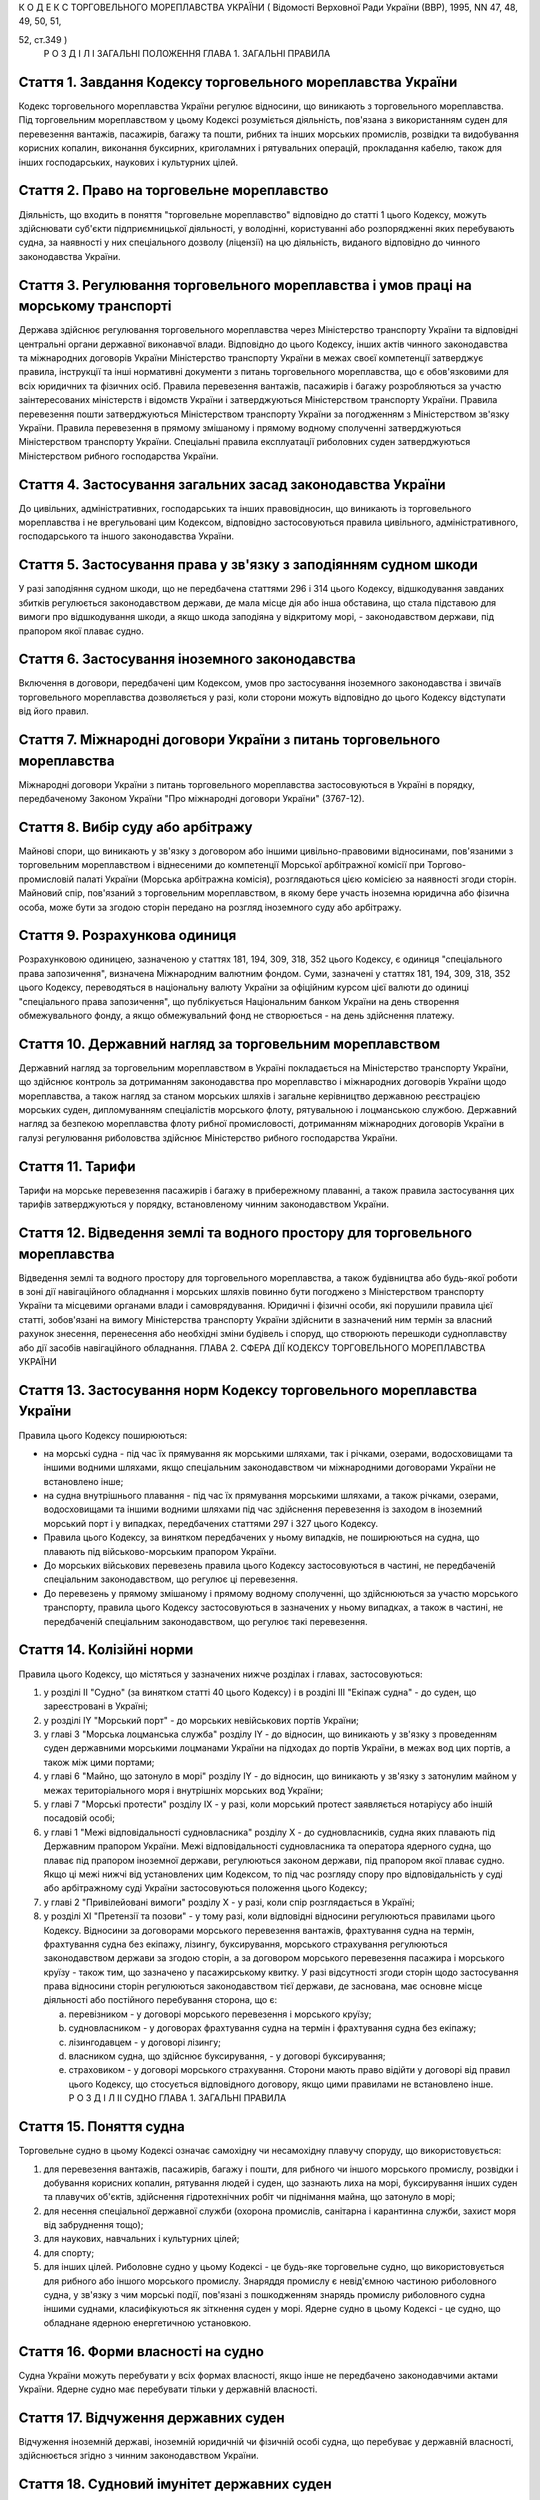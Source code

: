 К О Д Е К С
ТОРГОВЕЛЬНОГО МОРЕПЛАВСТВА УКРАЇНИ
( Відомості Верховної Ради України (ВВР), 1995, NN 47, 48, 49, 50, 51,

52, ст.349 )
   Р О З Д І Л I
   ЗАГАЛЬНІ ПОЛОЖЕННЯ
   ГЛАВА 1. ЗАГАЛЬНІ ПРАВИЛА


Стаття 1. Завдання Кодексу торговельного мореплавства України
-------------------------------------------------------------
Кодекс торговельного мореплавства України регулює відносини, що виникають з торговельного мореплавства.
Під торговельним мореплавством у цьому Кодексі розуміється діяльність, пов'язана з використанням суден для перевезення вантажів, пасажирів, багажу та пошти, рибних та інших морських промислів, розвідки та видобування корисних копалин, виконання буксирних, криголамних і рятувальних операцій, прокладання кабелю, також для інших господарських, наукових і культурних цілей.


Стаття 2. Право на торговельне мореплавство
-------------------------------------------
Діяльність, що входить в поняття "торговельне мореплавство" відповідно до статті 1 цього Кодексу, можуть здійснювати суб'єкти підприємницької діяльності, у володінні, користуванні або розпорядженні яких перебувають судна, за наявності у них спеціального дозволу (ліцензії) на цю діяльність, виданого відповідно до чинного законодавства України.


Стаття 3. Регулювання торговельного мореплавства і умов праці на морському транспорті
-------------------------------------------------------------------------------------
Держава здійснює регулювання торговельного мореплавства через Міністерство транспорту України та відповідні центральні органи державної виконавчої влади.
Відповідно до цього Кодексу, інших актів чинного законодавства та міжнародних договорів України Міністерство транспорту України в межах своєї компетенції затверджує правила, інструкції та інші нормативні документи з питань торговельного мореплавства, що є обов'язковими для всіх юридичних та фізичних осіб.
Правила перевезення вантажів, пасажирів і багажу розробляються за участю заінтересованих міністерств і відомств України і затверджуються Міністерством транспорту України.
Правила перевезення пошти затверджуються Міністерством транспорту України за погодженням з Міністерством зв'язку України.
Правила перевезення в прямому змішаному і прямому водному сполученні затверджуються Міністерством транспорту України.
Спеціальні правила експлуатації риболовних суден затверджуються Міністерством рибного господарства України.


Стаття 4. Застосування загальних засад законодавства України
------------------------------------------------------------
До цивільних, адміністративних, господарських та інших правовідносин, що виникають із торговельного мореплавства і не врегульовані цим Кодексом, відповідно застосовуються правила цивільного, адміністративного, господарського та іншого законодавства України.


Стаття 5. Застосування права у зв'язку з заподіянням судном шкоди
-----------------------------------------------------------------
У разі заподіяння судном шкоди, що не передбачена статтями 296 і 314 цього Кодексу, відшкодування завданих збитків регулюється законодавством держави, де мала місце дія або інша обставина, що стала підставою для вимоги про відшкодування шкоди, а якщо шкода заподіяна у відкритому морі, - законодавством держави, під прапором якої плаває судно.


Стаття 6. Застосування іноземного законодавства
-----------------------------------------------
Включення в договори, передбачені цим Кодексом, умов про застосування іноземного законодавства і звичаїв торговельного мореплавства дозволяється у разі, коли сторони можуть відповідно до цього Кодексу відступати від його правил.


Стаття 7. Міжнародні договори України з питань торговельного мореплавства
-------------------------------------------------------------------------
Міжнародні договори України з питань торговельного мореплавства застосовуються в Україні в порядку, передбаченому Законом України "Про міжнародні договори України" (3767-12).


Стаття 8. Вибір суду або арбітражу
----------------------------------
Майнові спори, що виникають у зв'язку з договором або іншими цивільно-правовими відносинами, пов'язаними з торговельним мореплавством і віднесеними до компетенції Морської арбітражної комісії при Торгово-промисловій палаті України (Морська арбітражна комісія), розглядаються цією комісією за наявності згоди сторін.
Майновий спір, пов'язаний з торговельним мореплавством, в якому бере участь іноземна юридична або фізична особа, може бути за згодою сторін передано на розгляд іноземного суду або арбітражу.


Стаття 9. Розрахункова одиниця
------------------------------
Розрахунковою одиницею, зазначеною у статтях 181, 194, 309, 318, 352 цього Кодексу, є одиниця "спеціального права запозичення", визначена Міжнародним валютним фондом. Суми, зазначені у статтях 181, 194, 309, 318, 352 цього Кодексу, переводяться в національну валюту України за офіційним курсом цієї валюти до одиниці "спеціального права запозичення", що публікується Національним банком України на день створення обмежувального фонду, а якщо обмежувальний фонд не створюється - на день здійснення платежу.


Стаття 10. Державний нагляд за торговельним мореплавством
---------------------------------------------------------
Державний нагляд за торговельним мореплавством в Україні покладається на Міністерство транспорту України, що здійснює контроль за дотриманням законодавства про мореплавство і міжнародних договорів України щодо мореплавства, а також нагляд за станом морських шляхів і загальне керівництво державною реєстрацією морських суден, дипломуванням спеціалістів морського флоту, рятувальною і лоцманською службою.
Державний нагляд за безпекою мореплавства флоту рибної промисловості, дотриманням міжнародних договорів України в галузі регулювання риболовства здійснює Міністерство рибного господарства України.


Стаття 11. Тарифи
-----------------
Тарифи на морське перевезення пасажирів і багажу в прибережному плаванні, а також правила застосування цих тарифів затверджуються у порядку, встановленому чинним законодавством України.


Стаття 12. Відведення землі та водного простору для торговельного мореплавства
------------------------------------------------------------------------------
Відведення землі та водного простору для торговельного мореплавства, а також будівництва або будь-якої роботи в зоні дії навігаційного обладнання і морських шляхів повинно бути погоджено з Міністерством транспорту України та місцевими органами влади і самоврядування.
Юридичні і фізичні особи, які порушили правила цієї статті, зобов'язані на вимогу Міністерства транспорту України здійснити в зазначений ним термін за власний рахунок знесення, перенесення або необхідні зміни будівель і споруд, що створюють перешкоди судноплавству або дії засобів навігаційного обладнання.
ГЛАВА 2. СФЕРА ДІЇ КОДЕКСУ ТОРГОВЕЛЬНОГО МОРЕПЛАВСТВА УКРАЇНИ


Стаття 13. Застосування норм Кодексу торговельного мореплавства України
-----------------------------------------------------------------------
Правила цього Кодексу поширюються:

- на морські судна - під час їх прямування як морськими шляхами, так і річками, озерами, водосховищами та іншими водними шляхами, якщо спеціальним законодавством чи міжнародними договорами України не встановлено інше;
- на судна внутрішнього плавання - під час їх прямування морськими шляхами, а також річками, озерами, водосховищами та іншими водними шляхами під час здійснення перевезення із заходом в іноземний морський порт і у випадках, передбачених статтями 297 і 327 цього Кодексу.
- Правила цього Кодексу, за винятком передбачених у ньому випадків, не поширюються на судна, що плавають під військово-морським прапором України.
- До морських військових перевезень правила цього Кодексу застосовуються в частині, не передбаченій спеціальним законодавством, що регулює ці перевезення.
- До перевезень у прямому змішаному і прямому водному сполученні, що здійснюються за участю морського транспорту, правила цього Кодексу застосовуються в зазначених у ньому випадках, а також в частині, не передбаченій спеціальним законодавством, що регулює такі перевезення.


Стаття 14. Колізійні норми
--------------------------
Правила цього Кодексу, що містяться у зазначених нижче розділах і главах, застосовуються:

1) у розділі II "Судно" (за винятком статті 40 цього Кодексу) і в розділі III "Екіпаж судна" - до суден, що зареєстровані в Україні;

2) у розділі IY "Морський порт" - до морських невійськових портів України;

3) у главі 3 "Морська лоцманська служба" розділу IY - до відносин, що виникають у зв'язку з проведенням суден державними морськими лоцманами України на підходах до портів України, в межах вод цих портів, а також між цими портами;

4) у главі 6 "Майно, що затонуло в морі" розділу IY - до відносин, що виникають у зв'язку з затонулим майном у межах територіального моря і внутрішніх морських вод України;

5) у главі 7 "Морські протести" розділу IX - у разі, коли морський протест заявляється нотаріусу або іншій посадовій особі;

6) у главі 1 "Межі відповідальності судновласника" розділу Х - до судновласників, судна яких плавають під Державним прапором України.
   Межі відповідальності судновласника та оператора ядерного судна, що плаває під прапором іноземної держави, регулюються законом держави, під прапором якої плаває судно. Якщо ці межі нижчі від установлених цим Кодексом, то під час розгляду спору про відповідальність у суді або арбітражному суді України застосовуються положення цього Кодексу;

7) у главі 2 "Привілейовані вимоги" розділу Х - у разі, коли спір розглядається в Україні;

8) у розділі XI "Претензії та позови" - у тому разі, коли відповідні відносини регулюються правилами цього Кодексу.
   Відносини за договорами морського перевезення вантажів, фрахтування судна на термін, фрахтування судна без екіпажу, лізингу, буксирування, морського страхування регулюються законодавством держави за згодою сторін, а за договором морського перевезення пасажира і морського круїзу - також тим, що зазначено у пасажирському квитку.
   У разі відсутності згоди сторін щодо застосування права відносини сторін регулюються законодавством тієї держави, де заснована, має основне місце діяльності або постійного перебування сторона, що є:

   a) перевізником - у договорі морського перевезення і морського круїзу;

   b) судновласником - у договорах фрахтування судна на термін і фрахтування судна без екіпажу;

   c) лізингодавцем - у договорі лізингу;

   d) власником судна, що здійснює буксирування, - у договорі буксирування;

   e) страховиком - у договорі морського страхування.
      Сторони мають право відійти у договорі від правил цього Кодексу, що стосується відповідного договору, якщо цими правилами не встановлено інше.
      Р О З Д І Л II
      СУДНО
      ГЛАВА 1. ЗАГАЛЬНІ ПРАВИЛА


Стаття 15. Поняття судна
------------------------
Торговельне судно в цьому Кодексі означає самохідну чи несамохідну плавучу споруду, що використовується:

1) для перевезення вантажів, пасажирів, багажу і пошти, для рибного чи іншого морського промислу, розвідки і добування корисних копалин, рятування людей і суден, що зазнають лиха на морі, буксирування інших суден та плавучих об'єктів, здійснення гідротехнічних робіт чи піднімання майна, що затонуло в морі;

2) для несення спеціальної державної служби (охорона промислів, санітарна і карантинна служби, захист моря від забруднення тощо);

3) для наукових, навчальних і культурних цілей;

4) для спорту;

5) для інших цілей.
   Риболовне судно у цьому Кодексі - це будь-яке торговельне судно, що використовується для рибного або іншого морського промислу.
   Знаряддя промислу є невід'ємною частиною риболовного судна, у зв'язку з чим морські події, пов'язані з пошкодженням знарядь промислу риболовного судна іншими суднами, класифікуються як зіткнення суден у морі.
   Ядерне судно в цьому Кодексі - це судно, що обладнане ядерною енергетичною установкою.


Стаття 16. Форми власності на судно
-----------------------------------
Судна України можуть перебувати у всіх формах власності, якщо інше не передбачено законодавчими актами України.
Ядерне судно має перебувати тільки у державній власності.


Стаття 17. Відчуження державних суден
-------------------------------------
Відчуження іноземній державі, іноземній юридичній чи фізичній особі судна, що перебуває у державній власності, здійснюється згідно з чинним законодавством України.


Стаття 18. Судновий імунітет державних суден
--------------------------------------------
На судна, що перебувають у державній власності, не може бути накладено арешт чи стягнення без згоди органу, який здійснює управління майном, що перебуває у державній власності, якщо ці судна використовуються виключно для несення державної служби.


Стаття 19. Майнові права на судна, що будуються, і судна, що перебувають за межами України
------------------------------------------------------------------------------------------
Право власності на судно, що будується, регулюється законодавством держави, на території якої перебуває таке судно, якщо договором на будівництво судна не встановлено інше.
Право власності та інші майнові права на судна, що перебувають за межами України, а також виникнення, зміна та припинення цих прав регулюються законодавством держави, під прапором якої плаває судно.


Стаття 20. Поняття судновласника і власника судна
-------------------------------------------------
Судновласником у цьому Кодексі визнається юридична або фізична особа, яка експлуатує судно від свого імені, незалежно від того, чи є вона власником судна, чи використовує на інших законних підставах.
Власником судна є суб'єкт права власності або особа, яка здійснює відносно закріпленого за нею судна права, до яких застосовуються правила про право власності.


Стаття 21. Ідентифікація судна
------------------------------
Судно повинно мати свою назву. Назву судну присвоює власник. Будь-якому судну, що має обладнання зв'язку, присвоюється позивний сигнал, а також, залежно від його технічної оснащеності, - ідентифікаційний номер суднової станції супутникового зв'язку і номер вибірного виклику суднової радіостанції.
Порядок присвоєння судну назви та ідентифікаційного номера суднової станції супутникового зв'язку визначається Міністерством транспорту України.
Порядок присвоєння судну позивного сигналу, номера вибірного виклику суднової станції визначається Міністерством зв'язку України.


Стаття 22. Технічний нагляд за морськими суднами
------------------------------------------------
Технічний нагляд за морськими суднами, незалежно від форм власності судна і його власника, та їх класифікація здійснюються класифікаційним товариством, обраним судновласником.
Класифікаційне товариство здійснює технічний нагляд за:

1) пасажирськими, наливними суднами, суднами, призначеними для перевезень небезпечних вантажів, а також буксирами незалежно від потужності головних двигунів і валової місткості;

2) самохідними суднами, не зазначеними в пункті 1 цієї статті, з потужністю головних двигунів 55 кВт і більше;

3) суднами, не зазначеними в пунктах 1 і 2 цієї статті, валовою місткістю 80 одиниць і більше.
   Технічний нагляд за суднами, що не підлягають нагляду класифікаційного товариства, залежно від валової місткості та потужності головного двигуна здійснюється в порядку, визначеному Кабінетом Міністрів України.
   Нагляд за виконанням на суднах вимог міжнародних договорів України здійснюється класифікаційним товариством за дорученням Кабінету Міністрів України.


Стаття 23. Допуск судна до плавання
-----------------------------------
Судно може бути допущене до плавання тільки після того, як буде встановлено, що воно задовольняє вимоги безпеки мореплавства, охорони людського життя і навколишнього природного середовища.


Стаття 24. Допуск суден внутрішнього плавання до виходу в море
--------------------------------------------------------------
Вимоги, яким повинні відповідати судна внутрішнього плавання України, що виходять в море, а також межі районів морського плавання цих суден установлює класифікаційне товариство.


Стаття 25. Заходження ядерного судна у води України
---------------------------------------------------
Ядерне судно має право зайти в територіальне море України за усіх таких умов:

   a) якщо порт оголошено відкритим для заходження ядерних суден;

   b) якщо інформацію про безпеку цього судна заздалегідь подано Міністерству транспорту України і Міністерству охорони навколишнього природного середовища та ядерної безпеки України;

   c) якщо Міністерство транспорту України і Міністерство охорони навколишнього природного середовища та ядерної безпеки України не забороняє це заходження.
      ГЛАВА 2. РЕЄСТРАЦІЯ СУДЕН І ПРАВО НА ПРАПОР УКРАЇНИ


Стаття 26. Державна реєстрація суден
------------------------------------
Українські судна, технічний нагляд за якими здійснюють класифікаційні товариства, підлягають реєстрації у Державному судновому реєстрі України.
Українські судна, що не підлягають реєстрації у Державному судновому реєстрі України, реєструються у Судновій книзі України.
Судно, зафрахтоване за договором бербоут-чартером (стаття 203 цього Кодексу), за заявою фрахтувальника може бути тимчасово, але не більше терміну дії договору, зареєстровано у Державному судновому реєстрі України або в Судновій книзі України, якщо на момент фрахтування воно не було внесено в судновий реєстр іншої держави та якщо таке судно внесено в судновий реєстр іншої держави, але запис, зроблений в судновому реєстрі цієї держави, зупинено, про що судновласник повинен подати відповідний сертифікат.
У разі, коли в іншій державі дозволено внесення судна в декілька суднових реєстрів, від цієї вимоги можна відмовитися.
Порядок ведення Державного суднового реєстру України і Суднової книги України встановлюється Кабінетом Міністрів України.


Стаття 27. Умови реєстрації
---------------------------
Судно може бути зареєстровано у Державному судновому реєстрі України або Судновій книзі України тільки в одному морському порту України.
Порт реєстрації судна може бути змінено за бажанням власника з дотриманням вимог частини першої цієї статті.


Стаття 28. Судновий патент, судновий білет
------------------------------------------
Реєстрація судна у Державному судновому реєстрі України засвідчується свідоцтвом про право плавання під Державним прапором України (судновий патент), а реєстрація у Судновій книзі України - судновим білетом.
За реєстрацію судна у Державному судновому реєстрі України або Судновій книзі України і будь-яких подальших змін раніше зроблених записів у них про зареєстроване судно стягується встановлений збір, порядок стягнення та розмір якого встановлюються Міністерством транспорту України за погодженням з Міністерством економіки України.


Стаття 29. Умови і наслідки реєстрації
--------------------------------------
З моменту реєстрації судна у Державному судновому реєстрі України або Судновій книзі України всі раніше зроблені записи щодо цього судна в суднових реєстрах зарубіжних держав Україною не визнаються.
Таким же чином Україною не визнається внесення судна України у судновий реєстр іноземної держави, якщо судно не виключено у встановленому порядку із Державного суднового реєстру України або Суднової книги України.
Судно виключається із Державного суднового реєстру України або Суднової книги України у разі:

1) визнання судна непридатним для подальшої експлуатації і ремонту;

2) втрати судном права плавання під Державним прапором України;

3) загибелі судна або пропажі його безвісти.


Стаття 30. Інформування про зміни відомостей, що вносяться в реєстри суден
--------------------------------------------------------------------------
Про будь-які зміни відомостей, що підлягають внесенню в Державний судновий реєстр України або Суднову книгу України, власник судна або фрахтувальник за бербоут-чартером протягом двох тижнів з дня цих змін повинен повідомити орган реєстрації судна.


Стаття 31. Відповідальність за порушення правил реєстрації судна
----------------------------------------------------------------
Особи, які ухиляються від обов'язкової реєстрації судна, або зареєстрували його у Державному судновому реєстрі України чи Судновій книзі України незаконним шляхом, або які порушили вимоги статті 30 цього Кодексу, несуть відповідальність згідно з чинним законодавством України.


Стаття 32. Національна належність судна. Право плавання під Державним прапором України
--------------------------------------------------------------------------------------
Поняття "українське судно" або "судно України" означає національну належність судна, на яке поширюється юрисдикція України.
Національна належність судна визначається його державною реєстрацією в Україні і одержанням права плавання під Державним прапором України.
Право плавання під Державним прапором України має судно, яке є державною власністю або перебуває у власності фізичної особи-громадянина України, а також юридичної особи в Україні, заснованої виключно українськими власниками, або судно, яке знаходиться у цих осіб на умовах договору бербоут-чартеру.


Стаття 33. Одержання права плавання під Державним прапором України
------------------------------------------------------------------
Судно одержує право плавання під Державним прапором України з часу реєстрації його у Державному судновому реєстрі України або Судновій книзі України та свідоцтва про одержання права плавання під цим прапором.
Судно, придбане за кордоном, користується правом плавання під Державним прапором України з часу видачі консулом України тимчасового свідоцтва, в якому засвідчується одержання цього права. Тимчасове свідоцтво є дійсним до реєстрації судна у Державному судновому реєстрі України або Судновій книзі України, але не більше одного року.
За підняття на судні Державного прапора України без одержання права плавання під цим прапором винні особи несуть відповідальність у встановленому законодавством порядку.


Стаття 34. Тимчасова втрата українським судном права плавання під Державним прапором України
--------------------------------------------------------------------------------------------
Якщо власник українського судна передає його за бербоут-чартером іноземній фізичній або юридичній особі, то це судно за згодою Міністерства транспорту України (Міністерства рибного господарства України) може тимчасово втрачати право плавання під Державним прапором України за умови, що:

1) законодавство цієї іноземної держави не забороняє зміну прапора;

2) власник судна згоден на тимчасове переведення судна під прапор іноземної держави;

3) заставодержателі зареєстрованих застав судна згодні на тимчасове переведення судна під прапор іноземної держави.
   ГЛАВА 3. СУДНОВІ ДОКУМЕНТИ


Стаття 35. Суднові документи
----------------------------
Судно повинно мати такі основні суднові документи:

- свідоцтво про право плавання під Державним прапором України (судновий патент);
- свідоцтво про право власності на судно;
- класифікаційне свідоцтво;
- обмірне свідоцтво (для суден, що підлягають технічному нагляду класифікаційного товариства);
- свідоцтво про мінімальний склад екіпажу;
- список осіб суднового екіпажу (суднова роль);
- список пасажирів, що перебувають на судні;
- судновий журнал;
- машинний журнал (для суден з механічним двигуном);
- санітарний журнал;
- суднове санітарне свідоцтво;
- пасажирське свідоцтво, якщо судно перевозить більше 12 пасажирів;
- ліцензію на право користування судновою радіостанцією, журнал (щоденник радіослужби) та інші документи відповідно до Регламенту радіозв'язку;
- свідоцтво про вантажну марку, якщо судно використовується для цілей, передбачених пунктами 1, 3 частини першої статті 15 цього Кодексу;
- журнал реєстрації заходів щодо запобігання забрудненню моря.
- Список осіб суднового екіпажу (суднова роль), список пасажирів, судновий радіо- і машинний журнали ведуться за формою і правилами, встановленими Міністерством транспорту України, а на риболовних суднах - Міністерством рибного господарства України.
- Санітарний журнал ведеться за формою і правилами, встановленими Міністерством транспорту України за погодженням з Міністерством охорони здоров'я України.
- Судна, зареєстровані в Судновій книзі України, замість документів, зазначених у абзацах другому і третьому частини першої цієї статті, повинні мати судновий білет.
- Судно, що плаває за кордон, повинно також мати документи, передбачені міжнародними договорами України.


Стаття 36. Винятки щодо наявності суднових документів
-----------------------------------------------------
Судно, що несе спеціальну державну службу, а також спортивне судно можуть не мати обмірного свідоцтва. Однак місткість судна, що несе спеціальну державну службу, може бути визначена спрощеним способом з видачею відповідного посвідчення.
Судно, що плаває в портових або прибережних водах, може не мати машинного і санітарного журналів, якщо інше не встановлено правилами ведення цих журналів.


Стаття 37. Документи риболовних суден
-------------------------------------
Риболовне судно довжиною 24 і більше метрів, крім документів, зазначених у статті 35 цього Кодексу, повинно мати міжнародне свідоцтво про безпеку риболовного судна. Це правило не застосовується до суден, що використовуються виключно для спорту і відпочинку, обробки риби та інших ресурсів моря, проведення досліджень і навчання, перевезення риби.


Стаття 38. Органи, що видають суднові документи
-----------------------------------------------
Свідоцтво про право плавання під Державним прапором України і свідоцтво про право власності на судно видаються капітаном порту, в якому судно зареєстроване у Державному судновому реєстрі України. Судновий білет видає орган, що зареєстрував судно у Судновій книзі України.
Свідоцтво про придатність до плавання, обмірне свідоцтво, пасажирське свідоцтво, свідоцтво про вантажну марку, а також інші суднові документи, що передбачені міжнародними договорами України з питань безпеки мореплавства, видає класифікаційне товариство за дорученням Міністерства транспорту України.
З дозволу класифікаційного товариства окремі категорії суден можуть не мати обмірного свідоцтва або свідоцтва про вантажну марку.
Ліцензія на право користування судновою радіостанцією видається Міністерством зв'язку України.
За видачу суднових документів, зазначених у статтях 35 і 37 цього Кодексу, справляються збори, порядок та розмір яких встановлюються Міністерством транспорту України за погодженням з Міністерством економіки України.


Стаття 39. Дійсність суднових документів
----------------------------------------
Документи, зазначені у статті 35 цього Кодексу, повинні зберігатися на судні в оригіналах, за винятком свідоцтва про право власності на судно і суднового білета, що можуть бути в нотаріально засвідченій копії.


Стаття 40. Визнання суднових документів іноземних суден
-------------------------------------------------------
Визнання обмірного свідоцтва, пасажирського свідоцтва, ліцензії на право користування судновою радіостанцією, свідоцтва про вантажну марку судна, що плаває під іноземним прапором і заходить в порти України, здійснюється на підставі міжнародних договорів України.
Судно, що плаває під прапором іноземної держави і не має при заходженні в порти України документів, вказаних у частині першій цієї статті, підлягає обов'язковому огляду з визначенням місткості, пасажиромісткості, найменшої висоти надводного борту та огляду його радіостанції на тих же підставах, що й судна, які плавають під Державним прапором України.
У разі виникнення сумніву щодо виконання вимог безпеки плавання будь-яким судном, що плаває під іноземним прапором, при заходженні в порти України, незалежно від наявності відповідних документів, воно може бути піддано огляду в порядку технічного нагляду на тих же підставах, що й судна, які плавають під Державним прапором України.
ГЛАВА 4. АРЕШТ СУДЕН


Стаття 41. Повноваження на арешт судна
--------------------------------------
Судно може бути арештоване чи звільнене з-під арешту тільки за рішенням суду, арбітражного суду або голови Морської арбітражної комісії.
Арешт судна означає будь-яке затримання судна або обмеження в його пересуванні, що здійснюються для забезпечення морських вимог, зазначених у статті 42 цього Кодексу, під час перебування судна в морському порту України.
Арешт не включає заходів, що здійснюються для виконання рішень суду чи арбітражного суду, що набрали чинності.
Право суду, арбітражного суду або Морської арбітражної комісії здійснювати арешт суден згідно з частиною першою цієї статті не обмежує прав капітана морського порту і начальника морського порту щодо затримання суден в порядку, передбаченому статтями 80-82 і 91 цього Кодексу.


Стаття 42. Морські вимоги
-------------------------
Судно може бути арештоване тільки на морські вимоги. Морська вимога - це вимога, що виникає з права власності та інших майнових прав на судно, будівництво судна, управління, експлуатацію або комерційне використання судна, заставу судна чи здійснення заходів, пов'язаних з рятуванням судна, а саме вимога у зв'язку з:

1) заподіянням шкоди в результаті втрати або пошкодження майна у зв'язку з експлуатацією судна;

2) заподіянням шкоди в результаті позбавлення життя або ушкодження здоров'я на суші або на воді у прямому зв'язку з експлуатацією судна;

3) заподіянням шкоди навколишньому природному середовищу;

4) винагородою, що належить за здійснення рятувальних заходів або виконання вимог будь-яких договорів про рятування;

5) компенсацією та іншими сумами, що належать за усунення або спробу усунення загрози заподіяння шкоди, за вжиття запобіжних заходів чи здійснення аналогічних операцій;

6) підняттям, віддаленням або знищенням судна, що стало уламками, чи його вантажу та викликаними цим витратами;

7) будь-яким договором використання або фрахтування судна;

8) будь-яким договором перевезення вантажу або пасажирів на судні;

9) втратою чи пошкодженням вантажу, включаючи багаж, під час перевезення або у зв'язку з ним;

10) загальною аварією;

11) лоцманським проведенням та сплатою лоцманських зборів;

12) буксируванням;

13) постачанням продуктів харчування, матеріалів, палива, запасів, обладнання, включаючи контейнери, для експлуатації судна або утримання його;

14) будівництвом, ремонтом, перебудовою або переобладнанням судна;

15) зборами в порту, каналі та інших судноплавних водах, а також у доці;

16) заробітною платою та іншими коштами, що належать капітану, членам командного складу та іншим членам екіпажу у зв'язку з виконанням ними своїх службових обов'язків на борту судна, включаючи витрати на репатріацію і внески за соціальним страхуванням, що сплачуються від їх імені;

17) дисбурсменськими витратами, які здійснюються щодо судна капітаном, власником, фрахтувальником або агентом;

18) страховою премією, включаючи внески за взаємне страхування, що сплачуються стосовно судна його власником або фрахтувальником за бербоут-чартером;

19) будь-якою комісійною, брокерською або агентською винагородою, що сплачується стосовно судна його власником або фрахтувальником за бербоут-чартером;

20) будь-яким спором про право власності на судно або володіння ним;

21) будь-яким спором між двома або кількома власниками судна щодо використання судна і розподілу прибутку;

22) заставою судна;

23) будь-яким спором, що виникає з договору купівлі-продажу судна.


Стаття 43. Умови, за яких судно може бути арештовано
----------------------------------------------------
Судно, стосовно якого виникли морські вимоги, може бути арештовано тільки за наявності хоча б однієї з таких умов:

   a) вимога входить до категорії привілейованих вимог згідно з пунктами 1, 2, 3-5 і 7 статті 359 цього Кодексу;

   b) вимога грунтується на зареєстрованій заставі судна;

   c) вимога стосується права власності на судно або володіння ним;

   d) вимога, не зазначена у підпунктах "а", "б" і "в" цієї статті, але якщо особа, якій судно належить на праві власності на час виникнення вимоги, несе відповідальність за цією вимогою і є його власником на момент початку процедури, пов'язаної з арештом судна;
      - фрахтувальник судна за бербоут-чартером несе відповідальність за цією вимогою і є фрахтувальником судна за бербоут-чартером або власником його на момент початку процедури, пов'язаної з арештом судна.
      Будь-яке судно або судна можуть бути арештовані, якщо на момент початку процедури, пов'язаної з арештом судна або суден, вони перебувають у власності особи, яка несе відповідальність за морською вимогою і яка на час виникнення вимоги була власником судна, стосовно якого морська вимога виникла, або фрахтувальником такого судна за бербоут-чартером, тайм-чартером або рейсовим чартером.
      Це правило не застосовується до вимог про право власності на судно чи володіння ним.


Стаття 44. Звільнення судна з-під арешту
----------------------------------------
Арештоване судно звільняється з-під арешту у разі надання забезпечення морської вимоги в прийнятній формі та достатнього за розміром.
За відсутності згоди сторін щодо форми і розміру забезпечення морської вимоги суд, арбітражний суд або Морська арбітражна комісія визначають форму і розмір забезпечення, який не повинен перевищувати вартості судна.
Будь-яке прохання про звільнення судна з-під арешту у зв'язку з наданням забезпечення морської вимоги не означає визнання відповідальності, відмови від засобів захисту або права на обмеження відповідальності.
Особа, яка забезпечила морську вимогу згідно з частиною першою цієї статті, може в будь-який час звернутися до суду або в Морську арбітражну комісію з проханням про зменшення, зміну або анулювання забезпечення.


Стаття 45. Подальший арешт
--------------------------
Судно, що було вже арештовано і звільнено з-під арешту або стосовно якого забезпечення морської вимоги уже було надано, може бути арештовано знову або арештовано на ту ж морську вимогу лише за наявності хоча б однієї з таких умов:

   a) розмір забезпечення тієї ж вимоги, одержаного раніше, є недостатнім за умов, що загальний розмір забезпечення морської вимоги не може перевищувати вартості судна;

   b) особа, яка вже надала забезпечення морської вимоги, не спроможна виконати своє зобов'язання повністю або частково;

   c) судно, що вже було арештовано, або забезпечення морської вимоги, що вже було надано, було звільнено на прохання або за згодою особи, яка заявила вимогу, при наявності для цього підстав;

   d) особа, яка заявила вимогу, не змогла вжити всіх необхідних заходів до того, щоб перешкодити звільненню.
      Будь-яке судно, яке могло бути арештовано на ту ж морську вимогу, не підлягає арешту, якщо:

   a) розмір забезпечення такої вимоги, що вже отримана, не є недостатнім або

   b) не застосовуються правила, що містяться в пунктах "б" і "в" частини першої цієї статті.
      Правила цієї статті не застосовуються щодо незаконного звільнення судна з-під арешту.


Стаття 46. Захист інтересів власника арештованого судна або фрахтувальника його за бербоут-чартером
---------------------------------------------------------------------------------------------------
Особа, на вимогу якої судно арештовано, несе відповідальність за будь-які збитки, завдані власнику судна або фрахтувальнику його за бербоут-чартером у результаті необгрунтованого арешту судна або надання надмірного забезпечення морської вимоги.
Суд, арбітражний суд або голова Морської арбітражної комісії можуть як умову арешту судна або продовження арешту, накладеного раніше, зобов'язати особу, яка заявила вимогу про це, надати забезпечення морської вимоги в розмірі та на умовах, визначених судом або головою Морської арбітражної комісії, у зв'язку з будь- якими збитками, що можуть бути заподіяні власникові судна чи фрахтувальникові його за бербоут-чартером в результаті необгрунтованого арешту судна або надмірного забезпечення морської вимоги і за що така особа може нести відповідальність.


Стаття 47. Арешт державних суден
--------------------------------
Правила цієї глави застосовуються також до суден, що перебувають у державній власності та здійснюють виключно комерційну діяльність.
Р О З Д І Л III
ЕКІПАЖ СУДНА
ГЛАВА 1. ЗАГАЛЬНІ ПРАВИЛА


Стаття 48. Правове становище екіпажу судна
------------------------------------------
Правове становище екіпажу судна, що плаває під прапором України, а також відносини між членами екіпажу, які беруть участь в експлуатації цього судна, між членами екіпажу цього судна і судновласником визначаються чинним законодавством України.
Відносини, зазначені у частині першій цієї статті, що виникають на судні, яке знаходиться в територіальному морі та внутрішніх водах України і плаває під прапором іншої держави, регулюються законодавством держави, під прапором якої плаває судно, договорами між судновласником і членами екіпажу судна, якщо інше не передбачено міжнародним договором України.


Стаття 49. Склад екіпажу
------------------------
До екіпажу судна входять капітан, інші особи командного складу і суднова команда.
До командного складу судна, крім капітана, належать: помічники капітана, суднові механіки, електромеханіки, радіоспеціалісти, судновий лікар, боцман. До командного складу судновласник може віднести інших суднових спеціалістів.
Суднова команда складається з осіб, які виконують службові обов'язки на судні та не належать до командного складу судна.


Стаття 50. Мінімальний склад екіпажу
------------------------------------
Мінімальний склад екіпажу, при якому допускається вихід судна в море, встановлюється Міністерством транспорту України (Міністерством рибного господарства України) залежно від типу, району плавання, призначення судна та відповідно до чинного законодавства України.


Стаття 51. Вимоги до кваліфікації членів екіпажу
------------------------------------------------
До зайняття посад капітана та інших осіб командного складу допускаються особи, які мають відповідні звання, встановлені Положенням про звання осіб командного складу морських суден та порядок їх присвоєння, що затверджується Кабінетом Міністрів України.
Присвоєння звань засвідчується видачею дипломів або кваліфікаційних свідоцтв після успішного складання іспитів у державній кваліфікаційній комісії.
Позбавлення звання і вилучення диплома або кваліфікаційного свідоцтва допускається тільки за рішенням суду.
До зайняття посад командного складу, для яких не передбачено присвоєння звання, а також членів суднової команди допускаються особи, які мають видані у встановленому порядку відповідні документи, що підтверджують їх кваліфікацію, необхідну для виконання обов'язків на судні.


Стаття 52. Вимоги до стану здоров'я членів екіпажу
--------------------------------------------------
До роботи на судні допускаються особи, визнані придатними для цього за станом здоров'я. Висновок про придатність для роботи на судні за станом здоров'я робиться закладом Міністерства охорони здоров'я України відповідно до правил, встановлених цим Міністерством.


Стаття 53. Громадянство членів екіпажу
--------------------------------------
Члени екіпажу судна, зареєстрованого у Державному судновому реєстрі України або Судновій книзі України, можуть бути громадянами будь-якої держави. Капітаном судна може бути тільки громадянин України.


Стаття 54. Трудові відносини на судні
-------------------------------------
Порядок прийняття на роботу суднового екіпажу, їх права і обов'язки, умови роботи на судні та оплати праці, соціально-побутового обслуговування на морі і в порту, а також порядок і підстави звільнення регулюються законодавством України, цим Кодексом, статутами служби на морських і риболовних суднах, генеральними та галузевими тарифними угодами, колективними і трудовими договорами (контрактами).
Статут служби на морських суднах затверджується Міністерством транспорту України, Статут служби на риболовних суднах - Міністерством рибного господарства України.


Стаття 55. Репатріація членів екіпажу
-------------------------------------
Репатріація за рахунок судновласника здійснюється у таких випадках :

- у разі звільнення з ініціативи власника або уповноваженого ним органу;
- у разі захворювання і травми;
- у разі загибелі судна;
- якщо судновласник не може виконувати свої обов'язки, що випливають з чинного законодавства України, договору (контракту).
- Судновласник репатріює моряка в порт, зазначений у контракті, колективному договорі, а у разі їх відсутності - в порт прийняття на роботу. Судновласник несе відповідальність за організацію і витрати на репатріацію в обсязі затрат на проїзд (як правило, літаком), оплату проживання і харчування, оплату праці і допомогу, перевезення багажу в кількості, передбаченій договором (контрактом), лікування (до тих пір, коли моряк не буде транспортабельним).
- Якщо судновласник не може організувати репатріацію і оплатити витрати, ці обов'язки виконують уповноважені на те Кабінетом Міністрів України органи з подальшим стягненням ними з судновласника понесених затрат в безакцептному порядку.


Стаття 56. Особисте майно членів суднового екіпажу
--------------------------------------------------
Член суднового екіпажу має право перевозити на судні майно, призначене для особистого користування.
У разі втрати або пошкодження цього майна внаслідок аварійної морської події судновласник повинен відшкодувати членові суднового екіпажу заподіяні збитки виходячи з діючих цін на майно такого ж роду і якості.
Не підлягає відшкодуванню вартість майна членів екіпажу, які винні в аварійній морській події.
Перевезення на судні майна, не призначеного для особистого користування, без дозволу судновласника не допускається. Член екіпажу, який перевозить таке майно, повинен відшкодувати судновласникові заподіяні у зв'язку з цим збитки.


Стаття 57. Обов'язки судновласника
----------------------------------
Судновласник судна відповідно до правил, що затверджуються Міністерством транспорту України і Міністерством рибного господарства України (для риболовного судна), забезпечує:

1) безпечні умови і режим праці на судні;

2) охорону здоров'я членів екіпажу і обладнання судна всіма необхідними для цього засобами і устаткуванням;

3) постачання продовольства і води в достатній кількості і належної якості;

4) належні суднові приміщення.
   Мінімальні норми, що забезпечують власники торговельних суден, не можуть бути нижче рівня, встановленого міжнародними договорами, в яких бере участь Україна.
   ГЛАВА 2. КАПІТАН СУДНА


Стаття 58. Управління судном
----------------------------
На капітана судна покладається управління судном, у тому числі судноводіння, вжиття всіх заходів, необхідних для забезпечення безпеки плавання, запобігання забрудненню морського середовища, підтримання порядку на судні, запобігання завданню будь-якої шкоди судну, людям і вантажу, що перебувають на ньому.
Капітан судна внаслідок свого службового становища визнається представником судновласника і вантажовласника щодо дій, викликаних потребами судна, вантажу або плавання, а також позовів, що стосуються довіреного йому майна, якщо на місці немає інших представників судновласника або вантажовласника.
Під час аварійних морських подій з судном, а також у разі зіпсуття, пошкодження і втрати вантажу або багажу, що перевозиться, заподіяння травм людям та інших випадків, у результаті яких можуть бути пред'явлені претензії до судновласника, капітан судна повинен вжити всіх необхідних заходів для документального оформлення цих випадків у порядку, встановленому чинним законодавством України, а також провести попереднє розслідування аварійної морської події незалежно від її класифікування.


Стаття 59. Обов'язки надання допомоги людям, які зазнали лиха в морі
--------------------------------------------------------------------
Капітан судна зобов'язаний, якщо це він може зробити без серйозної загрози для свого судна і осіб, які перебувають на ньому:

1) подати допомогу будь-якій виявленій у морі особі, якій загрожує загибель;

2) прямувати з найбільшою швидкістю на допомогу гинучим, якщо йому повідомлено, що вони потребують допомоги, і якщо на такі дії з його боку можна розумно розраховувати.
   За невиконання зазначених у цій статті обов'язків капітан судна несе відповідальність згідно з чинним законодавством України.
   Судновласник не несе ніякої відповідальності за невиконання капітаном судна обов'язків надання допомоги.


Стаття 60. Обов'язки надання допомоги після зіткнення суден
-----------------------------------------------------------
Капітан кожного із суден, що зіткнулися, зобов'язаний після зіткнення, наскільки він може зробити це без серйозної загрози для своїх пасажирів, екіпажу і судна, подати допомогу іншому судну, його пасажирам і екіпажу. Капітани суден зобов'язані, наскільки це можливо, повідомити один одному назву своїх суден, порти приписки, а також порти відправлення і призначення або найближчий порт, в який судно зайде.
За невиконання зазначених у цій статті обов'язків капітан несе відповідальність згідно з чинним законодавством України.
Судновласник не несе відповідальності за невиконання капітаном судна обов'язків подання допомоги після зіткнення суден.


Стаття 61. Обов'язок подання невідкладної медичної допомоги
-----------------------------------------------------------
Якщо особа, що перебуває на борту судна, потребує невідкладної медичної допомоги, яку неможливо надати в морі, капітан зобов'язаний зайти в найближчий порт, повідомити про це судновласника, а у разі заходження в іноземний порт - також консула України.


Стаття 62. Обов'язки капітана судна у разі воєнної небезпеки, піратських дій, небезпеки захоплення судна
---------------------------------------------------------------------------------------------------------
У випадку воєнної небезпеки, піратських дій капітан судна зобов'язаний вжити всіх необхідних і можливих заходів до рятування людей, які перебувають на судні, і недопущення захоплення судна, документів, вантажу та іншого майна, що знаходяться на ньому.


Стаття 63. Право капітана судна на володіння вогнепальною зброєю
----------------------------------------------------------------
Капітан судна має право на володіння табельною вогнепальною зброєю і застосування її для забезпечення особистої безпеки і безпеки людей та майна, що перебувають на судні, у порядку і межах, установлених чинним законодавством України.


Стаття 64. Дії капітана судна у разі небезпеки загибелі судна
-------------------------------------------------------------
Якщо, на думку капітана, судну загрожує неминуча загибель, після вжиття всіх заходів для рятування пасажирів капітан дозволяє судновому екіпажу залишити судно.
Капітан залишає судно останнім після вжиття всіх можливих заходів для рятування суднового, радіо- і машинного журналів, карт цього рейсу, документів, цінностей.
У разі загибелі судна, куди б його екіпаж не було доставлено, капітан зберігає свої права і виконує обов'язки стосовно екіпажу.


Стаття 65. Підтримання порядку на судні
---------------------------------------
Розпорядження капітана судна в межах його повноважень повинні беззаперечно виконуватися всіма особами, які перебувають на судні.
У разі невиконання ким-небудь з осіб, які перебувають на судні, законних розпоряджень капітана він вживає щодо цих осіб необхідних заходів.
Капітан судна має право застосовувати заходи заохочення і накладати дисциплінарні стягнення на осіб суднового екіпажу аж до усунення від виконання службових обов'язків у випадках і в порядку, передбачених чинним законодавством України про працю.
Якщо дії особи, яка перебуває на судні, не містять кримінально караного діяння, але загрожують безпеці судна або людей і майна, що на ньому перебувають, капітан судна має право ізолювати цю особу в окремому приміщенні. За незаконне утримання в окремому приміщенні або інше перевищення повноважень щодо підтримання порядку на судні капітан несе відповідальність згідно з чинним законодавством України.


Стаття 66. Згода капітана судна на прийняття на роботу членів екіпажу
---------------------------------------------------------------------
Ніхто з осіб суднового екіпажу не може бути призначений на судно без згоди капітана.
Відмова капітана судна прийняти до складу екіпажу особу, яку направив на судно судновласник, повинна бути обгрунтована. Така відмова з відповідним обгрунтуванням оформляється у письмовій формі та передається судновласникові і особі, якій відмовлено у прийнятті на роботу.


Стаття 67. Капітан судна як орган дізнання
------------------------------------------
Якщо на судні, що перебуває у плаванні, вчиняються діяння, передбачені кримінальним законодавством України, капітан судна виконує функції органу дізнання, керуючись при цьому кримінально-процесуальним законодавством України та Інструкцією про проведення дізнання на морських суднах, що перебувають у плаванні, яка затверджується Генеральним прокурором України за погодженням з Міністерством транспорту України та Міністерством рибного господарства України.
Капітан судна має право затримати особу, яка підозрюється у вчиненні кримінально караного діяння, до передачі її відповідним правоохоронним органам у першому порту України. У разі необхідності капітан судна може направити цю особу і матеріали дізнання в Україну на іншому судні, зареєстрованому в Україні.
У разі вчинення діяння, передбаченого кримінальним законодавством України, під час перебування судна в порту України капітан судна зобов'язаний передати особу, яка підозрюється у вчиненні цього діяння, відповідним правоохоронним органам в порядку, встановленому кримінально-процесуальним законодавством України.


Стаття 68. Права капітана судна у разі нестачі продовольства
------------------------------------------------------------
Якщо усі життєві припаси, у тому числі незнижуваний запас продовольства, вичерпані, з метою загального розподілу капітан судна має право провести реквізицію необхідної кількості продовольства, що є в розпорядженні осіб, які перебувають на судні, і реквізицію вантажу, що перебуває на судні і який може бути використаний для харчування. Про реквізицію складається акт.
Вартість реквізованого продовольства та вантажу відшкодовується судновласником.


Стаття 69. Права капітана судна у разі невідкладної потреби в грошах
--------------------------------------------------------------------
Якщо під час рейсу виникла невідкладна потреба в грошах для продовження плавання, особливо для ремонту судна або утримання екіпажу, у разі відсутності можливості або часу для отримання розпорядження судновласника, капітан судна має право продати частину дорученого йому майна, яке не є необхідним для продовження плавання.
Капітан судна має право обрати той спосіб придбання грошей для продовження плавання, який є найменш збитковим для судновласника і вантажовласника.
Вартість проданого вантажу повинна бути відшкодована його власнику, за винятком випадків, коли викликані цим збитки підпадають під ознаки загальної аварії або коли продаж було проведено тільки в інтересах вантажу.


Стаття 70. Засвідчення факту народження дитини і укладення шлюбу
----------------------------------------------------------------
Про кожний випадок народження дитини, укладення шлюбу на судні капітан зобов'язаний скласти акт у присутності двох свідків, а також зробити запис у судновому журналі.
Цей акт підлягає поданню до органів реєстрації актів громадянського стану для одержання свідоцтва про народження чи шлюб.


Стаття 71. Засвідчення заповіту і факту смерті
----------------------------------------------
Капітан судна зобов'язаний засвідчити складений особою, яка перебуває на судні, заповіт, взяти його на зберігання і зберігати по одному примірнику посвідчених ним заповітів до передачі начальникові порту України або консулові України в іноземному порту для наступного надсилання їх до державного нотаріального архіву чи державної нотаріальної контори за постійним місцем проживання заповідача.
Про кожний випадок смерті на судні капітан зобов'язаний скласти акт у присутності двох свідків, а якщо на судні є лікар або фельдшер, то і в його присутності, а також зробити запис у судновому журналі.
До акта про смерть додається опис майна померлого на судні. Капітан судна вживає заходів до збереження майна померлого.
Капітан судна передає акт про смерть і опис майна консулу України, якщо судно прибуває в іноземний порт, де є консул України, або судновласнику, якщо судно прибуває в порт України, і вживає заходів до поховання померлого. У надзвичайних випадках, коли судно має тривалий час перебувати у відкритому морі і тіло померлого не може бути збережено, капітан судна має право віддати тіло морю згідно з морськими звичаями, про що складається відповідний акт і вноситься відповідний запис до суднового журналу.


Стаття 72. Взаємовідносини з консулами України
----------------------------------------------
Взаємовідносини капітана судна та інших осіб суднового екіпажу з консулами України регулюються Консульським статутом України.
Р О З Д І Л IV
МОРСЬКИЙ ПОРТ
ГЛАВА 1. ПРАВОВИЙ СТАТУС І ФУНКЦІЇ МОРСЬКОГО ПОРТУ


Стаття 73. Правовий статус морського порту
------------------------------------------
Морський порт є державним транспортним підприємством, призначеним для обслуговування суден, пасажирів і вантажів на відведених порту території і акваторії, а також перевезення вантажів і пасажирів на суднах, що належать порту.
Перелік морських портів України, відкритих для заходження іноземних суден, визначається Кабінетом Міністрів України та оголошується в Повідомленнях мореплавцям.
На території порту можуть діяти підприємства та організації всіх форм власності, метою і видом діяльності яких є обслуговування суден, пасажирів і вантажів у порядку, встановленому Кабінетом Міністрів України.
Морський порт не має права перешкоджати діяльності цих підприємств і організацій на території порту, а також втручатися в їх господарську діяльність, за винятком випадків, передбачених законодавством України, установчими документами цих підприємств і організацій.
На території України існують торговельні, рибні та інші спеціалізовані морські порти.


Стаття 74. Територія та акваторія морського порту
-------------------------------------------------
Територією морського порту є відведені порту землі. До території морського порту також належать намиті, насипані або створені із застосуванням інших гідротехнічних технологій площі, створені за рахунок порту і за користування якими не стягується плата.
Акваторією морського порту є відведені порту водні простори.
Територія і акваторія морського порту є державною власністю і надаються порту в користування. Відведення земельних і водних ділянок для морського порту, а також вилучення цих ділянок здійснюються в порядку, встановленому чинним законодавством України.


Стаття 75. Функції морського порту щодо забезпечення безпеки мореплавства
-------------------------------------------------------------------------
Для забезпечення безпеки мореплавства на морські порти покладається здійснення таких функцій:

1) забезпечення безпечного руху в портових водах, безпечної стоянки та обробки суден;

2) утримання у справному стані гідротехнічних споруд, засобів зв'язку і електрорадіонавігації, що перебувають у володінні порту;

3) утримання у справному стані засобів навігаційного устаткування на підхідних каналах і акваторії порту;

4) контроль і підтримання оголошених глибин;

5) визначення районів обов'язкового використання буксирів;

6) забезпечення виконання вимог чинного законодавства України щодо охорони навколишнього природного середовища;

7) надання допомоги потерпілим;

8) вжиття ефективних заходів для прийняття з суден забруднених і стічних вод (для нафтоперевантажувальних портів також вод, що містять нафту), сміття та інших речовин, шкідливих для навколишнього природного середовища і здоров'я людини, а також зменшення обсягів утворення та для знешкодження, переробки, безпечного складування або захоронення виробничих, побутових та інших відходів.


Стаття 76. Господарська діяльність морського порту
--------------------------------------------------
Морський порт забезпечує:

1) навантаження, розвантаження і обслуговування суден у порядку черговості їх приходу в порт.
   Обслуговування лінійних суден здійснюється згідно з оголошеним розкладом ліній.
   Аварійні судна обслуговуються позачергово. Аварійний стан судна визначається капітаном порту;

2) перевантаження вантажів з інших видів транспорту на судно і у зворотному порядку, складські операції з вантажами;

3) обслуговування пасажирів морського транспорту, перевезення вантажів, пасажирів, багажу та пошти;

4) допоміжні операції, необхідні для забезпечення життєдіяльності порту;

5) інші види діяльності відповідно до статусу порту.


Стаття 77. Управління морським портом
-------------------------------------
Морський порт очолює начальник порту, який призначається згідно з чинним законодавством України.


Стаття 78. Функції начальника морського порту
---------------------------------------------
Начальник морського порту видає обов'язкові постанови, що регулюють питання безпеки руху, охорони вантажів, майна порту і громадського порядку, проведення санітарних і протипожежних заходів у порту, охорони навколишнього природного середовища, порядку заходу суден у морські порти і виходу з них, видає звід звичаїв порту, а також розпорядження про затримку суден і вантажів у випадках і у порядку, передбачених статтею 80 цього Кодексу, забезпечення безпечного руху в портових водах, безпечної стоянки і обробки суден.
Начальник морського торговельного порту за погодженням з начальниками рибних, річкових портів і адміністрацією судноремонтних підприємств, що мають акваторії, суміжні з акваторією морського торговельного порту, встановлює порядок руху суден в портах і на підходах до них.
У морських портах, що мають акваторії, суміжні з військовими портами, порядок заходу і виходу суден встановлює командування військового порту за погодженням з начальниками морських портів.
На вимогу начальника порту судна, що знаходяться в порту, а також особи, які перебувають на території порту, повинні надати плавучі та інші технічні засоби, які вони мають, для рятування людей і суден, що зазнають лиха.


Стаття 79. Повноваження начальника порту при провадженні у справах про адміністративні правопорушення
-----------------------------------------------------------------------------------------------------
Начальник морського порту розглядає справи про адміністративні правопорушення і накладає адміністративні стягнення відповідно до чинного законодавства України.


Стаття 80. Затримання суден і вантажів
--------------------------------------
Судно або вантаж можуть бути затримані в морському порту начальником порту на прохання особи, яка має морську вимогу, обгрунтовану загальною аварією, рятуванням, договором перевезення вантажу, зіткненням суден або іншим заподіянням шкоди, а також на морські вимоги порту, що виникли внаслідок пошкодження портових споруд, іншого майна і навігаційного обладнання, що знаходиться в порту, морські вимоги органів Міністерства охорони навколишнього природного середовища та ядерної безпеки України, що виникли внаслідок порушення природоохоронного законодавства України, до достатнього забезпечення морської вимоги судновласником або вантажовласником.
Відповідальність за збитки, завдані необгрунтованим затриманням судна або вантажу, несуть особи, на вимогу яких відбулося затримання.


Стаття 81. Термін затримання суден і вантажів
---------------------------------------------
Розпорядження начальника морського порту про затримання судна або вантажу на морські вимоги, зазначені у статті 80 цього Кодексу, дійсне протягом трьох діб. Якщо протягом визначеного терміну не прийнято рішення суду, арбітражного суду або Морської арбітражної комісії про накладення на судно чи вантаж арешту, вони підлягають негайному звільненню.


Стаття 82. Судновий імунітет іноземних державних суден
------------------------------------------------------
На вимогу майнового характеру не підлягають затриманню судна, що перебувають у власності зарубіжної держави, якщо ці судна використовуються виключно для несення державної служби, за винятком випадків, передбачених Цивільним процесуальним кодексом України (1501-06,1502-06,1503-06,1504-06).


Стаття 83. Забезпечення приміщеннями державних органів нагляду
--------------------------------------------------------------
Морський порт забезпечує державні органи нагляду, а в портах, відкритих для заходження іноземних суден, - митні органи, органи прикордонних військ необхідними приміщеннями і створює для них нормальні умови для роботи.


Стаття 84. Портові збори
------------------------
У морському порту справляються такі цільові портові збори: корабельний, причальний, якірний, канальний, маяковий, вантажний, адміністративний та санітарний.
Інші види зборів можуть встановлюватися законодавчими актами України.
Розмір портових зборів (1544-2000-п) установлюється Кабінетом Міністрів України.
Використання портових зборів допускається виключно за їх цільовим призначенням.


Стаття 85. Обов'язки судна щодо дотримання режиму порту
-------------------------------------------------------
Під час перебування в морському порту будь-яке судно зобов'язане дотримувати чинних законів і правил України, у тому числі тих, що стосуються безпеки порту і судноплавства в порту, митного, прикордонного, санітарного (фітосанітарного) режимів, лоцманського проведення, буксирування, рятувальних і суднопіднімальних робіт, якірної стоянки і надання місць біля причалів, навантаження і вивантаження вантажів, посадки і висадки людей, послуг, пов'язаних з навантажувально-розвантажувальними роботами, і будь-яких інших портових послуг, портових зборів, запобігання забрудненню навколишнього природного середовища.
ГЛАВА 2. КАПІТАН ПОРТУ


Стаття 86. Державний нагляд за мореплавством у порту
----------------------------------------------------
Державний нагляд за мореплавством у порту здійснює капітан морського торговельного (морського рибного) порту, який підпорядкований Міністерству транспорту України (Міністерству рибного господарства України) і очолює Інспекцію державного портового нагляду. Капітан морського торговельного (морського рибного) порту діє відповідно до Положення про капітана морського торговельного (морського рибного) порту, що затверджується Міністерством транспорту України (Міністерством рибного господарства України).
Інспекція державного портового нагляду створюється Міністерством транспорту України (Міністерством рибного господарства України) і діє відповідно до Положення про інспекцію державного портового нагляду, що затверджується зазначеними органами.
У морських портах капітан порту і Інспекція державного портового нагляду, яку він очолює, входять до складу порту.
У морських торговельних і рибних портах, що мають суміжні акваторії з іншими морськими спеціалізованими або річковими портами, створюється єдина для суміжних портів Інспекція державного портового нагляду на чолі з капітаном морського торговельного порту.


Стаття 87. Призначення капітана морського порту
-----------------------------------------------
Капітан морського торговельного порту і капітан морського рибного порту призначаються відповідно Міністерством транспорту України і Міністерством рибного господарства України.


Стаття 88. Функції капітана морського порту
-------------------------------------------
До функцій капітанів морських портів належать:

1) нагляд за дотриманням чинного законодавства і правил мореплавства, а також міжнародних договорів України щодо мореплавства;

2) реєстрація суден у Державному судновому реєстрі України, Судновій книзі України і видача суднових документів, якщо інше не передбачено чинним законодавством України;

3) видача документів, зазначених у статті 51 цього Кодексу;

4) перевірка суднових документів, а також дипломів і кваліфікаційних свідоцтв;

5) видача посвідчень моряка особам, які входять до складу суднового екіпажу;

6) нагляд за дотриманням вимог щодо порядку заходження суден у порт і виходу з порту;

7) нагляд за дотриманням вимог щодо запобігання забрудненню навколишнього природного середовища;

8) оформлення приходу суден у порт і виходу з порту;

9) керівництво лоцманською службою і службою регулювання руху суден, нагляд та контроль за ними;

10) організація і нагляд за криговим проведенням суден на підходах до порту в межах його акваторії;

11) видача дозволів на підняття майна, що затонуло в морі, а також на проведення в межах території та акваторії порту будівельних, гідротехнічних та інших робіт;

12) облік та розслідування аварійних морських подій.
   Розслідування аварійних морських подій здійснюється в порядку, встановленому Міністерством транспорту України.


Стаття 89. Повноваження капітана морського порту
------------------------------------------------
Розпорядження капітана морського порту з питань забезпечення безпеки мореплавства і порядку в порту, що входять до його компетенції, обов'язкові для всіх суден, юридичних і фізичних осіб, які перебувають на території та акваторії порту. Розпорядження капітана морського торговельного (морського рибного) порту може бути скасоване тільки Міністерством транспорту України (Міністерством рибного господарства України).
За порушення чинного законодавства і правил щодо безпеки мореплавства і порядку в порту капітан порту має право накладати адміністративні стягнення відповідно до чинного законодавства України.


Стаття 90. Контрольний огляд судна
----------------------------------
Кожне судно перед виходом у море підлягає контролю, який здійснює Інспекція державного портового нагляду, з метою перевірки суднових документів, установлення відповідності судновим документам основних характеристик судна, а також перевірки виконання вимог щодо укомплектування суднового екіпажу.
У разі відсутності суднових документів або наявності достатніх підстав вважати, що судно не задовольняє вимогам безпеки мореплавства, Інспекція державного портового нагляду може провести його огляд.
З метою перевірки та усунення недоліків, що перешкоджають видачі дозволу на вихід судна з порту, Інспекцією державного портового нагляду може бути проведено контрольний огляд судна.
Правила контролю суден з метою забезпечення безпеки мореплавства встановлюються Міністерством транспорту України за погодженням з Міністерством рибного господарства України.


Стаття 91. Заборона на вихід судна з морського порту
----------------------------------------------------
Кожне судно зобов'язане до виходу з морського порту одержати на це дозвіл капітана порту.
Капітан морського порту повинен відмовити у видачі дозволу на вихід з порту в разі:

   a) непридатності судна до плавання, порушення вимог щодо його завантаження, постачання, комплектування екіпажу і наявності інших недоліків, що становлять загрозу безпеці плавання або здоров'ю людей, які перебувають на судні, або загрозу заподіяння шкоди навколишньому природному середовищу;

   b) порушення вимог до суднових документів;

   c) несплати встановлених зборів, штрафів та інших платежів;

   d) рішення уповноважених законодавством державних органів (митних органів, санітарно-карантинної служби, органів рибоохорони, Міністерства охорони навколишнього природного середовища та ядерної безпеки України та прикордонних військ).
      Капітан морського порту може затримати судно на підставах, зазначених у частині другій цієї статті, до усунення виявлених недоліків або до моменту сплати належних зборів, штрафів або інших платежів.
      Якщо недоліки не можуть бути усунуті на місці, судну надається можливість пройти на найближчу судноремонтну верф.
      Про затримку судна негайно повідомляється судновласник.
      Витрати, пов'язані з здійсненням капітаном морського порту прав, передбачених цією статтею, покладаються на судновласника.
      ГЛАВА 3. МОРСЬКА ЛОЦМАНСЬКА СЛУЖБА


Стаття 92. Організація морської лоцманської служби
--------------------------------------------------
З метою забезпечення безпеки мореплавства на підходах до морських портів, у межах вод цих портів, а також між морськими портами незалежно від прапора держави, під яким плаває судно, і форми власності судна проведення суден здійснюється виключно державними морськими лоцманами.
Лоцманська служба порту підпорядкована капітану порту.


Стаття 93. Громадянство державних морських лоцманів
---------------------------------------------------
Державними морськими лоцманами є громадяни України, які відповідають вимогам, встановленим у Положенні про державну морську лоцманську службу, що затверджується Міністерством транспорту України.


Стаття 94. Обов'язкове і необов'язкове лоцманське проведення суден
------------------------------------------------------------------
Міністерство транспорту України за погодженням з іншими заінтересованими міністерствами і відомствами встановлює райони обов'язкового лоцманського проведення, категорії суден, що звільняються від обов'язкового лоцманського проведення, і публікує ці відомості у лоціях і Повідомленнях мореплавцям.
У районах обов'язкового лоцманського проведення судно не має права здійснювати плавання без державного морського лоцмана, якщо тільки судно не належить до категорії суден, що звільняються від обов'язкового лоцманського проведення.
У районах необов'язкового лоцманського проведення капітан судна у разі необхідності має право взяти на судно державного морського лоцмана.
У районах необов'язкового лоцманського проведення капітан морського порту може встановлювати обов'язкове лоцманське проведення суден:

   a) які самі (ядерні судна та інші) або їх вантаж можуть становити загрозу заподіяння шкоди навколишньому природному середовищу. Категорії таких суден доводяться до загального відома в обов'язковій постанові начальника морського порту;

   b) які мають серйозні пошкодження корпусу, механізмів або обладнання, що може істотно вплинути на безпеку їх плавання в порту. У цьому випадку капітану судна вручається нотис про те, що його судно має слідувати під лоцманським проведенням.


Стаття 95. Визначення часу лоцманського проведення
--------------------------------------------------
Час лоцманського проведення суден визначається капітаном морського порту і оголошується в обов'язковій постанові начальника морського порту.
Капітан морського порту може заборонити проведення суден у разі, коли безпечному проведенню суден перешкоджає стан погоди або моря (погана видимість, шторм, землетрус тощо), а також за наявності інших надзвичайних обставин, що створюють загрозу судноплавству.


Стаття 96. Обов'язки державного морського лоцмана
-------------------------------------------------
Під час проведення суден державний морський лоцман повинен спостерігати за станом і правильністю огородження фарватеру, станом берегових навігаційних знаків і терміново повідомляти капітану морського порту про будь-які зміни на фарватері і про аварійні морські події з суднами, які він проводить.
Державний морський лоцман зобов'язаний вказати капітану судна, яке він проводить, на виявлені порушення правил судноплавства, обов'язкової постанови начальника морського порту та інших правил, вимагати усунення помічених порушень, а в разі невиконання капітаном судна цих або інших законних вимог державного морського лоцмана - негайно повідомити про це капітана морського порту.


Стаття 97. Правовий статус державного морського лоцмана на судні
----------------------------------------------------------------
Присутність на судні державного морського лоцмана не звільняє капітана від відповідальності за управління судном.
У випадках залишення капітаном судна командного містка він зобов'язаний вказати державному морському лоцману особу, відповідальну за управління судном у його відсутність.


Стаття 98. Відповідальність за аварійні морські події
-----------------------------------------------------
Відповідальність за аварійні морські події, що сталися з вини державних морських лоцманів під час виконання ними службових обов'язків, несе організація, працівником якої є лоцман.
Ця відповідальність обмежується розмірами аварійного лоцманського фонду, який створюється з 10 відсотків відрахувань від сум лоцманського збору, що надійшли в календарному році, який передував аварії.


Стаття 99. Направлення державного морського лоцмана на судно
------------------------------------------------------------
У разі виклику лоцмана лоцманська служба зобов'язана негайно направити на судно державного морського лоцмана, сповістивши про це капітана судна. Якщо це зробити неможливо, лоцманська служба зобов'язана повідомити капітана судна про час, коли прибуде лоцман.
Державного морського лоцмана, який прибуває на судно для виконання своїх обов'язків, може супроводжувати особа, яка проходить підготовку для роботи на посаді лоцмана (стажист).


Стаття 100. Умови перебування державного морського лоцмана на судні
-------------------------------------------------------------------
Капітан судна зобов'язаний забезпечити швидкий і безпечний прийом державного морського лоцмана і стажиста на борт судна і на період проведення безкоштовно надавати їм окреме приміщення і харчування нарівні з особами командного складу судна.


Стаття 101. Лоцманська квитанція
--------------------------------
Прибулий на судно державний морський лоцман зобов'язаний вручити капітану лоцманську квитанцію встановленого Міністерством транспорту України зразка.
У квитанцію капітан судна вносить такі відомості: найменування судна, прапор держави, під яким плаває судно, осадка, довжина, ширина, чиста місткість, а також місце і час прийому державного морського лоцмана.
Капітан відмічає у квитанції місце і час закінчення лоцманського проведення, а в разі необхідності вносить зауваження щодо проведення судна державним морським лоцманом. Внесені у квитанцію відомості та зауваження капітан судна засвідчує своїм підписом.


Стаття 102. Штраф за неправильну інформацію про судно та прохід без лоцмана
---------------------------------------------------------------------------
За неправильне повідомлення осадки, довжини і ширини судна або його місткості, а також за прохід без дозволу служби регулювання руху або без лоцмана в зоні обов'язкового лоцманського проведення капітан судна зобов'язаний сплатити штраф у розмірі двократної ставки лоцманського збору незалежно від встановленої чинним законодавством України відповідальності за наслідки, що можуть виникнути через ці дії.


Стаття 103. Залишення державним морським лоцманом судна
-------------------------------------------------------
Державний морський лоцман не має права без згоди капітана залишити судно раніше, ніж поставить його на якір, відшвартує в безпечне місце, виведе в море або буде замінений іншим лоцманом.


Стаття 104. Відмова державного морського лоцмана від проведення судна
---------------------------------------------------------------------
Якщо капітан, прийнявши на судно державного морського лоцмана, діє всупереч його рекомендаціям, лоцман має право у присутності третьої особи відмовитися від продовження проведення судна. Державний морський лоцман вправі вимагати, щоб про це було зроблено запис у лоцманській квитанції. Однак і після відмови від проведення судна лоцман зобов'язаний залишатися на капітанському містку, і якщо капітанові судна будуть потрібні відомості, необхідні для безпечного плавання, він зобов'язаний надати їх.
На вимогу капітана продовжити лоцманське проведення судна, лоцман зобов'язаний продовжити проведення судна.


Стаття 105. Відмова капітана судна від послуг державного морського лоцмана
--------------------------------------------------------------------------
Якщо у капітана судна виникли сумніви щодо правильності рекомендацій державного морського лоцмана, він має право відмовитися від його послуг. При цьому в районі, де лоцманське проведення є обов'язковим, капітан за наявності можливостей зупиняє рух судна до прибуття іншого лоцмана.
Капітан судна, який викликав державного морського лоцмана і після його прибуття відмовився від лоцманських послуг, зобов'язаний сплатити повністю лоцманський збір за проведення судна, для якого був викликаний лоцман.


Стаття 106. Лоцманський збір
----------------------------
Із суден, що користуються послугами державних морських лоцманів, справляється лоцманський збір, порядок справляння і розмір якого встановлюються Міністерством транспорту України за погодженням з Міністерством економіки України.


Стаття 107. Окрема винагорода за затримку державного морського лоцмана
----------------------------------------------------------------------
Якщо державний морський лоцман затримується на судні більше двох годин через необхідність довантаження чи розвантаження судна, несправність суднових механізмів, перебування судна в карантині та інші обставини, якщо вони не викликані діями непереборної сили, капітан судна зобов'язаний сплатити організації, де працює державний морський лоцман, окрему винагороду в розмірі, встановленому Міністерством транспорту України.


Стаття 108. Окрема винагорода на повернення державного морського лоцмана
------------------------------------------------------------------------
Якщо лоцман і стажист вивезені судном, яке вони проводили, за межі обслуговуваного ними району, капітан судна зобов'язаний відшкодувати лоцману і стажисту витрати на повернення до місця служби (проїзд, добові, проживання в готелі) і, крім того, виплатити винагороду, передбачену статтею 107 цього Кодексу за кожну добу перебування їх за межами району лоцманського проведення.


Стаття 109. Справляння зборів і стягнення штрафів
-------------------------------------------------
Лоцманський збір, окрема винагорода і штрафи, передбачені статтями 102, 105, 106, 107, 108 цього Кодексу, включаються в доход організації, працівником якої є державний морський лоцман.
ГЛАВА 4. СЛУЖБА РЕГУЛЮВАННЯ РУХУ СУДЕН


Стаття 110. Поняття служби регулювання руху суден
-------------------------------------------------
У районах інтенсивного судноплавства (портові та узбережні води, вузькості, перетин морських шляхів) рішенням Міністерства транспорту України створюються служби регулювання руху суден, що здійснюють радіолокаційне обслуговування суден.
Зона дії і порядок руху суден в зоні встановлюються Правилами плавання у цій зоні, що затверджуються Міністерством транспорту України.
Під радіолокаційним обслуговуванням мається на увазі контроль за безпекою судноплавства, регулювання руху суден, радіолокаційне проведення, подання допомоги суднам під час аварійно-рятувальних операцій, інформування про рух суден, стан засобів навігаційного облаштування, гідрометеорологічні умови та інші фактори, що впливають на безпеку плавання.
Перелік послуг, що надаються конкретною службою регулювання руху суден, ступінь обов'язковості окремих видів радіолокаційного обслуговування повідомляються в обов'язковій постанові начальника морського порту, лоціях і Повідомленнях мореплавцям.
За межами територіального моря України служба регулювання руху суден обслуговує судна тільки за заявкою капітана судна.


Стаття 111. Правовий статус служби регулювання руху суден
---------------------------------------------------------
Служба регулювання руху суден діє відповідно до Типового положення про службу регулювання руху суден, що затверджується Міністерством транспорту України.
Якщо зона дії служби регулювання руху суден охоплює акваторії кількох портів або узбережні води і вузькості (регіональна служба регулювання руху суден), порядок створення і підпорядкованість служби регулювання руху суден визначаються портами, що беруть участь у створенні такої служби, за погодженням з Міністерством транспорту України.


Стаття 112. Лоцман-оператор служби регулювання руху суден
---------------------------------------------------------
Лоцманами-операторами служби регулювання руху суден можуть бути громадяни України, які відповідають вимогам, встановленим Положенням про лоцмана - оператора служби регулювання руху суден, що затверджується Міністерством транспорту України.


Стаття 113. Відмова служби регулювання руху суден від надання послуг судну
--------------------------------------------------------------------------
Якщо капітан судна, що проводиться за допомогою служби регулювання руху суден, не дотримується рекомендацій лоцмана - оператора служби регулювання руху суден, то лоцман має право відмовитися від продовження радіолокаційного проведення судна, що обов'язково фіксується за допомогою технічних засобів. Проте і після відмови від радіолокаційного проведення судна лоцман-оператор служби регулювання руху суден зобов'язаний залишитися на зв'язку з судном, і якщо капітану будуть потрібні відомості, необхідні для безпечного плавання, лоцман-оператор служби регулювання руху суден зобов'язаний подати їх.
Якщо капітан зажадає, щоб лоцман-оператор служби регулювання руху суден поновив радіолокаційне проведення судна, його вимога має задовольнитися.


Стаття 114. Відповідальність служби регулювання руху суден за аварії
--------------------------------------------------------------------
Відповідальність за аварії, що сталися з вини лоцмана-оператора служби регулювання руху суден, несе відповідний порт, у підпорядкуванні якого перебуває служба регулювання руху суден.
Ця відповідальність обмежується розміром аварійного фонду служби регулювання руху суден, що утворюється з 10 відсотків відрахувань від сум зборів, що надійшли в календарному році, який передував аварії.


Стаття 115. Оплата послуг служби регулювання руху суден
-------------------------------------------------------
Із суден, що користуються послугами служби регулювання руху суден, справляється збір, порядок справляння і розмір якого встановлюються Міністерством транспорту України за погодженням з Міністерством економіки України.
Капітан судна, який звернувся до служби регулювання руху суден за послугами, а потім відмовився від них, зобов'язаний повністю сплатити належний за затребувані послуги збір.
ГЛАВА 5. МОРСЬКЕ АГЕНТУВАННЯ


Стаття 116. Агентування суден
-----------------------------
У морському порту або поза його територією як постійні представники судновласника діють агентські організації (морський агент), які за договором морського агентування за винагороду зобов'язуються надавати послуги в галузі торговельного мореплавства.
Плата за послуги агентських організацій всіх форм власності встановлюється Міністерством транспорту України за погодженням з Міністерством економіки України.
При виконанні договору морського агентування морський агент, що діє від імені судновласника, може також діяти на користь іншої договірної сторони, якщо вона її на те уповноважила і якщо судновласник не заперечує.
Агентування морського флоту здійснюють суб'єкти підприємницької діяльності, що мають ліцензію, одержану відповідно до чинного законодавства України.


Стаття 117. Права та обов'язки морського агента
-----------------------------------------------
Морський агент виконує формальності та дії, пов'язані з прибуттям, перебуванням і відходом судна, допомагає капітану судна у налагодженні контактів з службами порту, місцевими органами державної виконавчої влади, в організації постачання і обслуговування судна в порту, оформляє митні документи та документи на вантаж, інкасує суми фрахту та інші суми для оплати вимог судновласника, що виникають з договору перевезення, сплачує за розпорядженням судновласника і капітана судна суми, пов'язані з перебуванням у порту, залучає вантажі для морських ліній, здійснює збір фрахту, експедирування вантажу, наймання екіпажів для роботи на суднах, виступає від імені вантажовласника, а також договірною стороною учасників перевезення вантажів у прямому змішаному сполученні.
Морський агент зобов'язаний:

   a) здійснювати добросовісно свою діяльність відповідно до інтересів судновласника або іншого довірителя і звичайної практики морського агентування;

   b) діяти в межах своїх повноважень;

   c) не передавати здійснення своїх функцій іншій особі (суб'єкту), якщо тільки він не був уповноважений на це своїм довірителем.


Стаття 118. Обов'язки судновласника або іншого довірителя
---------------------------------------------------------
Судновласник або інший довіритель зобов'язані:

   a) надавати морському агенту кошти, достатні для здійснення його функцій;

   b) відшкодовувати морському агенту будь-які витрати, зроблені ним від їх імені або за їх згодою;

   c) нести відповідальність за наслідки будь-яких дій морського агента в межах його повноважень.
      У разі обмеження довірителем звичайних повноважень морського агента будь-яка угода, укладена ним з третьою особою, яка діяла добросовісно, є дійсною і обов'язковою для довірителя, якщо тільки третій особі не було відомо про таке обмеження.


Стаття 119. Припинення договору морського агентування
-----------------------------------------------------
Договір морського агентування, укладений на визначений термін, припиняється після його закінчення, якщо умовами договору не передбачено інше.
Якщо договір морського агентування укладено на невизначений термін, то кожна із сторін вправі розірвати договір за наявності серйозних причин, які підтверджують його невиконання, сповістивши другу сторону про це не пізніше ніж за три місяці з часу, коли їй стало відомо про такі причини.
ГЛАВА 6. МАЙНО, ЩО ЗАТОНУЛО В МОРІ


Стаття 120. Поняття майна, що затонуло в морі і сфера застосування
------------------------------------------------------------------
Майном, що затонуло, як визначає ця глава, є судна або інші плавучі засоби, що зазнали катастрофи, будь-які споруди, здатні здійснювати плавання, літальні апарати, їх уламки, обладнання, вантажі та інші предмети незалежно від того, знаходяться вони на плаву чи під поверхнею води, опустилися на дно чи викинуті на мілководдя або на берег.
Правила цієї глави застосовуються щодо підняття, віддалення або знищення майна, що затонуло у межах внутрішніх вод або територіального моря України.
До суден, що затонули у відкритому морі, а також до вантажів та речей, що знаходяться на них, застосовується законодавство держави, під прапором якої плавало судно.
Правила цієї глави не застосовуються щодо:

   a) підняття, віддалення або знищення військового майна;

   b) підняття майна культурного характеру, археологічного або історичного значення.
      Підняття, віддалення або знищення майна, переліченого у підпунктах "а" і "б" частини четвертої цієї статті, здійснюється відповідно до чинного законодавства України.
      Якщо таке майно затонуло на акваторії морського порту, організація, відповідальна за підняття, віддалення або знищення цього майна, відповідно до чинного законодавства України повинна погодити свої дії з керівництвом порту.


Стаття 121. Право на майно, що затонуло
---------------------------------------
Право на майно, що затонуло у внутрішніх водах або у територіальному морі України, а також відносини, що виникають у зв'язку з цим майном, визначаються чинним законодавством України.


Стаття 122. Підняття майна його власником
-----------------------------------------
Власник майна, що затонуло, якщо він має намір підняти це майно, повинен повідомити про це найближчий морський порт України протягом одного року з дня, коли майно затонуло.
Порт за погодженням з заінтересованими державними органами встановлює достатній за обставинами термін для підняття майна, порядок проведення цих робіт і доводить це до відома власника майна.


Стаття 123. Порядок підняття небезпечного майна, що затонуло
------------------------------------------------------------
У тих випадках, коли майно, що затонуло, створює перешкоду судноплавству, морським промислам, гідротехнічним або іншим роботам, загрозу життю або здоров'ю людей чи забруднення навколишнього природного середовища, власник зобов'язаний негайно повідомити про те, що сталося, найближчий порт і на вимогу останнього віддалити або знищити це майно у встановлений портом термін.
Порт повинен повідомити про це Державну інспекцію охорони Чорноморського (Азовського) морів, Міністерство охорони навколишнього природного середовища та ядерної безпеки України.
Якщо майно, що затонуло, становить безпосередню загрозу безпеці судноплавства, життю чи здоров'ю людей, забрудненню навколишнього природного середовища, а власник майна, що затонуло, не піднімає його у термін, встановлений портом, згідно з цією статтею, порт має право за рахунок власника затонулого майна вжити необхідних заходів до його негайного підняття, а при необхідності - до його знищення або віддалення іншим способом.
Якщо власник майна, що затонуло, невідомий, порт робить публікацію про терміни, встановлені для підняття майна, що затонуло, у Повідомленнях мореплавцям. Якщо відома держава, під прапором якої плавало затонуле судно, порт направляє відповідне повідомлення Міністерству закордонних справ України.


Стаття 124. Право порту на вибір суднопіднімального підприємства
----------------------------------------------------------------
У разі наявності вагомих підстав порт має право не дозволити власнику майна піднімати затонуле майно своїми засобами або засобами обраної ним суднопіднімальної організації. У цьому випадку підняття майна здійснює порт за рахунок його власника.


Стаття 125. Втрата права на майно, що затонуло
----------------------------------------------
Власник майна, що затонуло, втрачає право на нього у випадку, якщо не зробить заяви або не підніме майно у терміни, передбачені статтями 122, 123 цього Кодексу, і це майно стає державною власністю.


Стаття 126. Витребування майна, піднятого портом
------------------------------------------------
Майно, підняте портом згідно зі статтею 124 цього Кодексу, а також майно, підняте портом внаслідок того, що воно становило безпосередню загрозу безпеці судноплавства, життю і здоров'ю людей або забруднення навколишнього природного середовища (стаття 123 цього Кодексу), може бути витребуване його власником протягом двох років з дня, коли майно було фактично піднято. При цьому порту повинні бути відшкодовані вартість підняття та інші завдані у зв'язку з цим витрати і збитки.
Якщо підняте майно реалізовано портом через неможливість або недоцільність його зберігання, власнику майна повертається виручена від реалізації сума за вирахуванням усіх витрат, понесених портом у зв'язку з підняттям, зберіганням і реалізацією майна. При цьому, якщо виручена від реалізації піднятого майна сума не покриває всіх витрат і збитків порту, власник майна зобов'язаний відшкодувати їх порту.
Відмова від затонулого або піднятого майна не звільняє власника від обов'язку відшкодувати порту його витрати і збитки у випадках, передбачених статтями 123 і 124 цього Кодексу і цією статтею.


Стаття 127. Випадково підняте майно
-----------------------------------
Випадково підняте майно, що затонуло, повинно бути здане найближчому морському порту України. У цьому разі особі, яка доставила майно у розпорядження порту, виплачується винагорода у розмірі однієї третини вартості цього майна.
Р О З Д І Л V
МОРСЬКІ ПЕРЕВЕЗЕННЯ
ГЛАВА 1. ЗАГАЛЬНІ ПРАВИЛА


Стаття 128. Організація морських перевезень вантажів
----------------------------------------------------
Умови морського перевезення вантажів визначаються договором.
Морські перевезення для державних потреб здійснюються у порядку, встановленому чинним законодавством України.
Перевізник і вантажовласник у разі необхідності здійснення систематичних перевезень вантажів можуть укладати довготермінові договори про організацію морських перевезень.


Стаття 129. Морські перевезення транспортом загального користування
-------------------------------------------------------------------
Морська транспортна організація загального користування:

   a) зобов'язана прийняти будь-який запропонований для перевезення вантаж, якщо на судні є вільні приміщення, придатні для перевезення, і вантаж може бути перевезений без шкоди для раніше прийнятих до перевезення вантажів;

   b) не вправі віддавати перевагу одному вантажовласнику перед іншим стосовно приймання вантажів і умов перевезення, за винятком випадків, передбачених чинним законодавством України;

   c) зобов'язана публікувати тарифи та умови перевезень.
      Морська транспортна організація загального користування не має права укладати договори з вантажовласниками про звільнення від відповідальності або її зменшення, яку відповідно до правил цього розділу ця організація - перевізник повинна нести за втрату, нестачу і пошкодження або прострочення у доставці вантажу.


Стаття 130. Заборона приймання вантажу до перевезення
-----------------------------------------------------
Приймання вантажів до перевезення у визначених напрямках може бути заборонено тільки у виняткових випадках Міністерством транспорту України з повідомленням про це заінтересованих організацій і Уряду України.
У випадках явищ стихійного характеру, катастроф і аварій, що викликали перерву в русі, а також у разі оголошення карантину приймання вантажів може бути тимчасово припинено або обмежено розпорядженням начальника порту з негайним повідомленням про це Міністерства транспорту України, яке встановлює термін дії заборони приймання вантажу і його обмеження.
Заборона, тимчасове припинення або обмеження приймання вантажу можуть бути введені для перевезень у певних напрямках, з визначених портів або у визначені порти.
Про заборону, тимчасове припинення чи обмеження приймання вантажу начальник порту негайно сповіщає відправників вантажів, а при перевезенні вантажів у прямому змішаному або прямому водному сполученні - також і організації інших видів транспорту.


Стаття 131. Каботажні перевезення
---------------------------------
Перевезення між портами України здійснюються суднами, що плавають під Державним прапором України, а також суднами, що плавають під іноземним прапором за умови одержання на це дозволу Міністерства транспорту України.


Стаття 132. Міжнародні перевезення
----------------------------------
Перевезення між портами України й іноземними портами можуть здійснюватися як суднами, що плавають під Державним прапором України, так і за умови взаємності суднами, що плавають під іноземним прапором.
ГЛАВА 2. ДОГОВІР МОРСЬКОГО ПЕРЕВЕЗЕННЯ ВАНТАЖУ


Стаття 133. Поняття договору морського перевезення вантажу
----------------------------------------------------------
За договором морського перевезення вантажу перевізник або фрахтівник зобов'язується перевезти доручений йому відправником вантаж з порту відправлення в порт призначення і видати його уповноваженій на одержання вантажу особі (одержувачу), а відправник або фрахтувальник зобов'язується сплатити за перевезення встановлену плату (фрахт).
Фрахтувальником і фрахтівником визнаються особи, що уклали між собою договір фрахтування судна (чартер).


Стаття 134. Доказ існування та зміст договору морського перевезення вантажу
---------------------------------------------------------------------------
Договір морського перевезення вантажу повинен бути укладений у письмовій формі.
Документами, що підтверджують наявність і зміст договору морського перевезення вантажу, є:

1) рейсовий чартер - якщо договір передбачає умову надання для перевезення всього судна, його частини або окремих суднових приміщень;

2) коносамент - якщо договір не передбачає умови, зазначеної в пункті 1 цієї статті;

3) інші письмові докази.


Стаття 135. Правовідносини перевізника і одержувача вантажу
-----------------------------------------------------------
Правовідносини між перевізником і одержувачем вантажу визначаються коносаментом. Умови договору морського перевезення, не викладені в коносаменті, обов'язкові для одержувача, якщо в коносаменті зроблено посилання на документ, в якому вони викладені.


Стаття 136. Реквізити рейсового чартеру
---------------------------------------
Рейсовий чартер повинен містити основні реквізити: найменування сторін, судна і вантажу, порту відправлення і призначення (або місця направлення судна). До рейсового чартеру можуть бути включені за згодою сторін інші умови і застереження. Рейсовий чартер підписується фрахтівником (перевізником) і фрахтувальником або їх уповноваженими представниками.


Стаття 137. Докази приймання вантажу до перевезення
---------------------------------------------------
Після приймання вантажу до перевезення перевізник вантажу, капітан або агент перевізника зобов'язані видати відправнику коносамент, який є доказом прийому перевізником вантажу, зазначеного в коносаменті.
Перевізник може видати інший, ніж коносамент, документ на підтвердження отримання вантажу для перевезення. Такий документ є першорядним доказом укладання договору морського перевезення і приймання перевізником вантажу, як його описано в цьому документі.
Коносамент складається на підставі підписаного відправником документа, в якому, зокрема, повинні міститися дані, зазначені в пунктах 4-8 статті 138 цього Кодексу.
Відправник відповідає перед перевізником за всі наслідки, що виникли в результаті неправильності або неповноти відомостей, зазначених у згаданому документі.


Стаття 138. Реквізити коносамента
---------------------------------
У коносаменті зазначаються:

1) найменування судна, якщо вантаж прийнято до перевезення на визначеному судні;

2) найменування перевізника;

3) місце приймання або навантаження вантажу;

4) найменування відправника;

5) місце призначення вантажу чи, при наявності чартеру, місце призначення або направлення судна;

6) найменування одержувача вантажу (іменний коносамент) або зазначення, що коносамент видано "наказу відправника", або найменування одержувача з зазначенням, що коносамент видано "наказу одержувача" (ордерний коносамент), або визначенням, що коносамент видано на пред'явника (коносамент на пред'явника);

7) найменування вантажу, його маркування, кількість місць чи кількість та/або міра (маса, об'єм), а в необхідних випадках - дані про зовнішній вигляд, стан і особливі властивості вантажу;

8) фрахт та інші належні перевізнику платежі або зазначення, що фрахт повинен бути сплачений згідно з умовами, викладеними в рейсовому чартері або іншому документі, або зазначення, що фрахт повністю сплачено;

9) час і місце видачі коносамента;

10) кількість складених примірників коносамента;

11) підпис капітана або іншого представника перевізника.
   Під час буксирування лісу в плотах дані, зазначені в пункті 7 цієї статті, перевізником не перевіряються і включаються до коносамента на підставі письмової заяви відправника.
   Якщо у разі перевезення вантажів наливом, насипом або навалом дані, зазначені в пункті 7 цієї статті, не були перевірені, перевізник вправі включити їх в коносамент з відповідним застереженням. Таке ж застереження може бути зроблено перевізником під час перевезення різних вантажів у тому випадку, коли у нього є достатні підстави вважати, що дані, згадані в пункті 7 цієї статті, вказані відправником неточно або він не мав розумної можливості їх перевірити. При перевезенні вантажів у закордонному сполученні в коносамент можуть бути внесені за згодою сторін і інші умови та застереження.


Стаття 139. Кількість примірників коносамента
---------------------------------------------
Перевізник зобов'язаний видати відправнику на його бажання кілька примірників коносамента тотожного змісту, причому в кожному з них відмічається кількість складених примірників коносамента. Після видачі вантажу по одному з примірників коносамента решта примірників втрачає силу.


Стаття 140. Передача коносамента
--------------------------------
Коносамент передається з дотриманням таких правил:

1) іменний коносамент може передаватися за іменними передаточними написами або в іншій формі з дотриманням правил, установлених для передачі боргової вимоги;

2) ордерний коносамент може передаватися за іменними або бланковими передаточними написами;

3) коносамент на пред'явника може передаватися шляхом простого вручення.


Стаття 141. Повернення вантажу відправнику
------------------------------------------
Відправник має право вимагати повернення вантажу в порту відправлення до відходу судна або видачі вантажу в проміжному порту, або видачі не тій особі, що зазначена в коносаменті, за умови пред'явлення всіх виданих відправнику примірників коносамента або надання відповідного забезпечення і з дотриманням правил цього Кодексу про відмову від договору морського перевезення. Таке ж право належить кожному законному держателю всіх виданих відправнику вантажу примірників коносамента.


Стаття 142. Тарування і упаковка вантажу
----------------------------------------
Вантажі, що потребують тари і упаковки для запобігання втратам, нестачам і пошкодженню, повинні подаватися до перевезення у справній тарі та упаковці, що забезпечують повне збереження вантажів у процесі перевезення і перевантаження.
На кожному вантажному місці повинно бути нанесено повне і чітке маркірування, передбачене правилами морського перевезення вантажів.
Плоти повинні подаватися відправником у стані, що відповідає встановленим правилам збивання, а за відсутності таких правил - у стані, що забезпечує в цілості доставку плотів морем.


Стаття 143. Морехідний стан судна
---------------------------------
Перевізник зобов'язаний завчасно, до початку рейсу, привести судно в морехідний стан: забезпечити технічну придатність судна до плавання, належним чином спорядити його і забезпечити всім необхідним, укомплектувати екіпаж, а також привести трюми і всі інші приміщення судна, в яких перевозиться вантаж, у стан, що забезпечує належне приймання, перевезення і збереження вантажу.
Перевізник не несе відповідальності, якщо він доведе, що неморехідний стан судна був викликаний недоліками, які не могли бути виявлені при прояві ним належної дбайливості (приховані недоліки).
Будь-які договори сторін, що суперечать частині першій цієї статті, недійсні.


Стаття 144. Документи на вантаж
-------------------------------
Відправник повинен своєчасно передати перевізнику всі документи стосовно вантажу, як того вимагають портові, митні, санітарні та інші адміністративні правила. Відправник відповідає перед перевізником за збитки, заподіяні внаслідок несвоєчасної передачі, неправильності або неповноти цих документів.


Стаття 145. Заміна судна
------------------------
Якщо вантаж повинен перевозитися на визначеному судні, він може бути завантажений на інше судно тільки за згодою відправника або фрахтувальника, за винятком випадків перевантаження внаслідок технічної необхідності, що виникла після початку завантаження.


Стаття 146. Розміщення вантажу на судні
---------------------------------------
Вантаж розміщується на судні за розсудом капітана, але не може бути поміщений на палубі без письмової згоди відправника, за винятком вантажів, перевезення яких на палубі допускається відповідно до чинних правил і звичаїв.
Перевізник несе відповідальність за правильне розміщення, кріплення і сепарацію вантажів на судні. Вказівки перевізника відносно завантаження, кріплення і сепарації вантажу обов'язкові для юридичних і фізичних осіб, які виконують вантажні роботи.


Стаття 147. Перевезення вантажів в опломбованих приміщеннях
-----------------------------------------------------------
Вантажі можуть перевозитися в опломбованому відправником ліхтері, судновому приміщенні або контейнері.


Стаття 148. Сталійний час
-------------------------
Термін, протягом якого вантаж повинен бути навантажений на судно або вивантажений з судна (сталійний час), визначається угодою сторін, а за відсутності такої угоди - нормами, прийнятими в порту навантаження (розвантаження).


Стаття 149. Контрсталійний час
------------------------------
Угодою сторін можуть бути встановлені додатковий після закінчення терміну навантаження (розвантаження) час очікування судном закінчення вантажних робіт (контрсталійний час) і розмір плати перевізнику за простій судна протягом контрсталійного часу (демередж), а також винагорода за закінчення навантаження (розвантаження) до закінчення сталійного часу (диспач).
За відсутності угоди сторін, передбаченої частиною першою цієї статті, тривалість контрсталійного часу і розмір плати перевізнику за простій, а також розмір винагороди відправнику або фрахтувальнику за дострокове закінчення навантаження (розвантаження) визначаються відповідно до термінів і ставок, прийнятих у відповідному порту.
За відсутності зазначених ставок розмір плати за простій визначається витратами на утримання судна і екіпажу, а винагорода за дострокове закінчення навантаження (розвантаження) обчислюється у половинному розмірі плати за простій.


Стаття 150. Надконтрсталійний час
---------------------------------
Під час завантаження судна у разі закінчення контрсталійного часу перевізник має право стягнути завдані йому подальшою затримкою судна збитки і відправити судно в рейс, якщо навіть весь обумовлений вантаж не навантажено на судно з причин, що не залежать від перевізника. При цьому перевізник зберігає право на одержання повного фрахту.


Стаття 151. Приймання вантажу в разі затримки судна під навантаженням
---------------------------------------------------------------------
У разі надання для перевезення вантажу всього судна
капітан не вправі відмовитись від приймання вантажу, доставленого до закінчення сталійного або контрсталійного часу, якщо сторони домовились про це, навіть якщо приймання і укладення вантажу можуть затримати судно понад встановлений термін. За кожний зайвий день затримки судна понад контрсталійний час відправник зобов'язаний відшкодувати перевізнику заподіяні збитки.
У тих випадках, коли для перевезення вантажу надано не все судно, капітан вправі до закінчення погодженого сталійного (або сталійного і контрсталійного) часу відмовитися від приймання вантажу, який внаслідок його пред'явлення із запізненням можна навантажити на судно належним чином і без шкоди для решти вантажу не інакше як затримавши судно. При цьому перевізник зберігає право на одержання повного фрахту.


Стаття 152. Вивантаження стороннього вантажу
--------------------------------------------
У разі надання для перевезення вантажу всього судна, частини судна або окремих суднових приміщень відправник може вимагати вилучення вантажу, що не належить йому, з поданого йому судна, частини судна чи суднового приміщення в порту відправлення, а у випадку надання всього судна - у будь-якому порту заходу. Якщо сторонній вантаж не був своєчасно вилучений з судна, відправник має право вимагати відповідного зменшення фрахту, а також відшкодування завданих йому внаслідок цього збитків.


Стаття 153. Неправильно зазначений вантаж
-----------------------------------------
Вантаж легкозаймистий, вибуховий або взагалі небезпечний за своєю природою, якщо він був зданий під неправильним або неповним найменуванням і під час його приймання перевізник не міг шляхом зовнішнього огляду пересвідчитися у його властивостях, може бути у будь-який час вивантажений перевізником або знищений чи знешкоджений, як того будуть вимагати обставини, без відшкодування відправнику пов'язаних із цим збитків.
Відправник відповідає за всі збитки, заподіяні перевізнику або третім особам у зв'язку з перевезенням зазначеного вантажу.
Фрахт за перевезення такого вантажу не повертається, а якщо він під час відправлення вантажу не був сплачений, то перевізник може стягнути його повністю.


Стаття 154. Вивантаження небезпечного вантажу
---------------------------------------------
Якщо навантажений з відома і за згодою перевізника вантаж, зазначений у статті 153 цього Кодексу, стане небезпечним для судна, іншого вантажу або людей, які знаходяться на судні, то перевізник вправі обійтися з таким вантажем згідно з частиною першою статті 153 цього Кодексу. Відправник у такому випадку не несе відповідальності перед перевізником за збитки, заподіяні у зв'язку з перевезенням зазначеного вантажу, за винятком загальної аварії. Перевізник має право на фрахт у розмірі, пропорційному фактичній дальності перевезення вантажу до моменту його припинення.


Стаття 155. Відправлення судна з неповним вантажем
--------------------------------------------------
У разі, якщо відправнику надано для перевезення все судно, перевізник зобов'язаний на вимогу відправника відправити судно в плавання, навіть якщо не весь вантаж був навантажений. Перевізник у цьому випадку зберігає право на повний фрахт.


Стаття 156. Відмова сторін від договору до відходу судна
--------------------------------------------------------
Кожна із сторін вправі відмовитися від договору морського перевезення вантажу без відшкодування іншій стороні зв'язаних із цим збитків у таких випадках, що виникли до відходу судна з порту:

1) воєнних або інших дій, що можуть загрожувати небезпекою захоплення судна або вантажу;

2) блокади порту відправлення або призначення;

3) затримання судна за розпорядженням властей з причин, що не залежать від сторін договору;

4) залучення судна для спеціальних потреб держави;

5) заборони керівництвом порту вивозу з порту відправлення або ввозу в порт призначення вантажу, призначеного для перевезення.
   Випадки, передбачені у пунктах 3, 5 цієї статті, не можуть бути підставою для відмови від договору морського перевезення вантажу без відшкодування іншій стороні збитків, якщо затримка передбачається короткочасною.
   У випадках, передбачених у цій статті, перевізник не несе витрат, пов'язаних з розвантаженням.


Стаття 157. Відмова сторін від договору під час рейсу
-----------------------------------------------------
Кожна із сторін внаслідок настання будь-якої з обставин, зазначених у статті 156 цього Кодексу, може відмовитися від договору також під час рейсу. У цьому випадку відправник відшкодовує перевізнику всі зазнані останнім витрати щодо вантажу, у тому числі витрати, пов'язані з розвантаженням, а також фрахт пропорційно фактичній дальності перевезення вантажу.


Стаття 158. Припинення договору без відмови сторін
--------------------------------------------------
Договір морського перевезення вантажу припиняється без відмови сторін і без обов'язку однієї відшкодувати іншій заподіяні припиненням договору збитки, якщо після укладення договору і до відходу судна з місця навантаження внаслідок обставин, не залежних від сторін:

1) судно загине або буде силоміць захоплене;

2) судно буде визнане непридатним для плавання;

3) загине вантаж, індивідуально визначений;

4) загине вантаж, що визначається родовими ознаками, після здачі його для навантаження, а відправник не встигне здати інший вантаж замість загиблого.
   Договір морського перевезення вантажів припиняється внаслідок зазначених обставин і під час рейсу, причому перевізнику належить фрахт пропорційно фактичній дальності перевезення виходячи з кількості врятованого і зданого перевізником вантажу.


Стаття 159. Перешкоди щодо заходу в порт
----------------------------------------
Якщо внаслідок заборони властей, стихійних явищ або інших причин, не залежних від перевізника, судно не може зайти в порт призначення, перевізник зобов'язаний негайно повідомити про це відправника.
Якщо протягом розумного терміну з моменту відправки повідомлення не надійде розпорядження відправника про те, як обійтися з вантажем, капітан вправі вивантажити вантаж в одному з найближчих портів за власним розсудом або повернути цей багаж у порт відправлення, зважаючи на те, що, на думку капітана, є більш вигідним для відправника.
Якщо для перевезення вантажу було надано не все судно, капітан повинен вивантажити вантаж, що не може бути доставлений у порт призначення, в іншому порту згідно з розпорядженням відправника. У разі неодержання такого розпорядження протягом трьох діб з моменту відправлення повідомлення капітан вправі вивантажити вантаж в одному з найближчих портів за власним розсудом, повідомивши про це відправника. Капітан вправі зробити те ж саме і в тому випадку, коли розпорядження відправника неможливо виконати без збитку для власників інших вантажів, що знаходяться на судні.
Відправник зобов'язаний відшкодувати перевізнику всі витрати, пов'язані з очікуванням розпорядження відправника протягом розумного терміну, а також всі витрати щодо вантажу і сплатити фрахт пропорційно фактичній дальності перевезення вантажу.


Стаття 160. Термін доставки вантажу
-----------------------------------
Перевізник зобов'язаний доставляти вантажі у встановлені терміни, а якщо вони не встановлені, - у звичайно прийняті терміни.


Стаття 161. Девіація судна
--------------------------
Не вважається порушенням договору морського перевезення вантажу будь-яке відхилення судна від наміченого шляху з метою рятування на морі людей, суден і вантажів, а також інше розумне відхилення, якщо воно не викликане неправильними діями перевізника.


Стаття 162. Видача вантажу
---------------------------
Вантаж видається в порту призначення:

1) за іменним коносаментом одержувачу, вказаному в коносаменті, або особі, якій коносамент було передано за іменним передаточним написом або в іншій формі з дотриманням правил, установлених для передачі боргової вимоги;

2) за ордерним коносаментом - відправнику або одержувачу залежно від того, складений коносамент "наказу відправника" або "наказу одержувача", а в разі наявності у коносаменті передаточних написів - особі, зазначеній в останньому з неперервного ряду передаточних написів, або пред'явникові коносамента з останнім бланковим написом;

3) за коносаментом на пред'явника - пред'явнику коносамента.


Стаття 163. Платежі при одержанні вантажу. Право утримання вантажу
------------------------------------------------------------------
Під час прийому вантажу одержувач зобов'язаний відшкодувати витрати, зроблені перевізником за рахунок вантажу, внести плату за простій судна в порту вивантаження, а також сплатити фрахт і плату за простій у порту навантаження, якщо це передбачено в коносаменті або іншому документі, на підставі якого перевозився вантаж, а у випадку загальної аварії - внести аварїйний внесок або надати належне забезпечення.
Перевізник може не видавати вантаж до сплати сум або надання забезпечення, зазначених у частині першій цієї статті.
Право утримання вантажу перевізник зберігає у випадку здачі його на склад, що не належить одержувачу, за умови повідомлення власника складу про таке право.
Після видачі вантажу одержувачу перевізник втрачає право вимоги від відправника чи фрахтувальника платежів, не внесених одержувачем, за винятком випадків, коли перевізник не зміг здійснити право утримання вантажу з незалежних від нього причин.


Стаття 164. Право застави на вантаж
-----------------------------------
Для забезпечення вимог, зазначених у частині першій статті 163 цього Кодексу, перевізник має право застави на вантаж, що перевозиться.
Право застави припиняється у випадках:

1) видачі вантажу одержувачу;

2) задоволення забезпечених заставою вимог перевізника;

3) прийняття перевізником іншого належного забезпечення.
   Перевізник має право в порядку, передбаченому законодавством, продати вантаж, що є предметом застави, попередньо повідомивши про це відправника або фрахтувальника, а також одержувача.
   Із сум, виручених від реалізації вантажу, вимоги перевізника, зазначені в частині першій статті 163 цього Кодексу, задовольняються після оплати судових витрат, витрат, пов'язаних із збереженням і реалізацією вантажу.
   Якщо суми, вирученої від реалізації вантажу, недостатньо для задоволення потреб, зазначених у частині першій статті 163 цього Кодексу, а також відсотків і збитків, заподіяних простроченням оплати, перевізник вправі вимагати від відправника або фрахтувальника суму, якої не вистачає.


Стаття 165. Огляд і перевірка кількості вантажу
-----------------------------------------------
Одержувач і перевізник мають право (кожний) вимагати до видачі вантажу огляду та/або перевірки його кількості. Викликані цим витрати несе той, хто вимагав огляду вантажу та перевірки його кількості.


Стаття 166. Заява про нестачу або пошкодження вантажу
-----------------------------------------------------
Якщо під час прийому вантажу, що перевозиться за коносаментом, одержувач письмово не заявив перевізнику про нестачу або пошкодження вантажу, то вважається, якщо інше не буде доведено, що одержувач отримав вантаж згідно з умовами коносамента.
Якщо вантаж було оглянуто і перевірено одержувачем
разом з перевізником, то одержувач може не робити зазначеної в першій частині цієї статті заяви.
У випадку, якщо втрата, нестача або пошкодження не могли бути виявлені при звичайному способі приймання вантажу, то заява перевізнику може бути зроблена одержувачем протягом трьох діб після прийняття вантажу.
Договори, що суперечать цій статті, недійсні.


Стаття 167. Здача незапитаного вантажу на зберігання
----------------------------------------------------
Якщо для перевезення вантажу було надано не все судно і в порту призначення одержувач не запитав цей вантаж, не розпорядився ним або відмовився від нього, перевізник вправі, повідомивши про це відправника, здати вантаж на зберігання на склад або в інше надійне місце за рахунок і на ризик відправника.
Якщо для перевезення вантажу було надано все судно, капітан у разі неявки одержувача в порту призначення або у разі його відмови від приймання вантажу зобов'язаний негайно повідомити про це відправника. Вивантаження і здача вантажу на склад проводяться капітаном лише після закінчення термінів вивантаження і контрсталійного часу і за умови, що в ці терміни не надійде іншого розпорядження відправника. Час, витрачений перевізником на здачу вантажу на зберігання, розглядається як простій судна.
Якщо протягом двох місяців з дня приходу судна в порт зданий на зберігання вантаж не буде запитаний і відправник не сплатить перевізнику всіх належних за це перевезення сум, перевізник вправі продати вантаж. Незапитаний вантаж, що швидко псується, може бути проданий і до закінчення зазначеного терміну. Про факт продажу вантажу перевізник повідомляє відправника.
У морських портах України терміни і порядок зберігання вантажів до отримання їх одержувачем визначаються правилами, що встановлюються Міністерством транспорту України згідно із статтею 3 цього Кодексу.
Вантажі, що зберігаються у портах понад встановлені терміни, підлягають продажу у порядку, встановленому чинним законодавством України, з компенсацією портам витрат на зберігання відповідно до правил статті 169 цього Кодексу.


Стаття 168. Оплата зберігання несвоєчасно вивезеного вантажу
------------------------------------------------------------
У разі скупчення в морських портах України вантажів, що перевозяться в каботажі, внаслідок несвоєчасного їх вивезення одержувачами з вини останніх плата за зберігання цих вантажів у портах може бути збільшена до трикратного розміру.
Підвищена плата за зберігання вводиться не раніш як через добу після письмового повідомлення про це юридичної чи фізичної особи, з якої передбачається стягнення підвищеної плати.


Стаття 169. Продаж незапитаного і зданого на зберігання вантажу
---------------------------------------------------------------
Суми, виручені від продажу вантажу, зазначеного в статті 167 цього Кодексу, за вирахуванням сум, належних перевізнику, зараховуються на депозит перевізника для видачі за належністю.
Якщо виручених від продажу вантажу сум виявиться недостатньо для покриття належних перевізнику платежів і витрат, пов'язаних із зберіганням і продажем вантажу, перевізник вправі стягнути недоодержані суми з відправника.
Якщо протягом шести місяців з дня продажу вантажу ніхто не заявить своїх прав на суму, виручену від його продажу, то ця сума, за вирахуванням належних перевізнику платежів, надходить до Державного бюджету України, а сума, виручена від продажу бездокументного вантажу, - в доход перевізника на покриття збитків, викликаних задоволенням вимог, зв'язаних з втратою або нестачею вантажів.


Стаття 170. Оплата фрахту
-------------------------
Всі належні перевізнику платежі сплачуються відправником вантажу (фрахтувальником).
У випадках, передбачених договором відправника (фрахтувальника) з перевізником, а при перевезенні в каботажі - чинними на морському транспорті України правилами, допускається переведення платежів на одержувача.
Одержувач зобов'язаний при прийманні вантажу сплатити перевізнику, якщо це не було зроблено раніше вантажовідправником (вантажоодержувачем), належний фрахт, внести плату за простій, відшкодувати зазначені перевізником витрати, пов'язані з вантажем, а у випадку загальної аварії - зробити аварійний внесок або надати належне забезпечення.
Перевізник може не видавати вантаж до виплати сум або надання забезпечення, зазначених у частині третій цієї статті.


Стаття 171. Забезпечення оплати фрахту
--------------------------------------
Якщо вартість навантаженого вантажу не покриває фрахту та інших витрат перевізника щодо вантажу, а відправник не вніс повністю фрахт перед відходом судна і не надав додаткового забезпечення, перевізник має право до відходу судна розірвати договір і вимагати сплати йому половини обумовленого фрахту, плати за простій, якщо він мав місце, а також відшкодування інших понесених перевізником витрат щодо вантажу. Вивантаження такого вантажу здійснюється за рахунок відправника.


Стаття 172. Оплата фрахту в разі відмови відправника від договору, якщо для перевезення було надано все судно
-------------------------------------------------------------------------------------------------------------
Якщо для перевезення вантажу надано все судно, відправник вправі відмовитися від договору із сплатою:

1) половини повного фрахту, а також плати за простій, якщо він мав місце та витрачених перевізником за рахунок вантажу сум і не включених в суму фрахту, якщо відмова відправника надійшла до закінчення сталійного або контрсталійного часу, встановленого для навантаження, або до відправлення судна в плавання, залежно від того, який з цих двох моментів настав раніше;

2) повного фрахту та інших сум, зазначених у пункті 1 цієї статті, якщо відмова надійшла після одного з моментів, зазначених у пункті 1 цієї статті, і договір було укладено на один рейс;

3) повного фрахту за перший рейс, інших сум, зазначених у пункті 1 цієї статті, і половини фрахту за решту рейсів, якщо відмова надійшла після одного з моментів, зазначених у пункті 1 цієї статті, і якщо договір було укладено на кілька рейсів.
   У разі відмови відправника від договору морського перевезення вантажу до виходу судна в рейс перевізник зобов'язаний видати відправнику вантаж, якщо навіть вивантаження може затримати судно понад встановлений термін.
   При відмові відправника від договору морського перевезення вантажу під час рейсу він вправі вимагати видачі вантажу тільки в порту призначення, куди судно повинно зайти згідно з договором морського перевезення вантажу, або в порту, куди воно зайшло за необхідністю.


Стаття 173. Оплата фрахту у разі відмови відправника від договору, якщо для перевезення було надано не все судно
----------------------------------------------------------------------------------------------------------------
Якщо за договором морського перевезення вантажу відправнику було надано не все судно, то його відмова від договору може виникнути лише за умови сплати повного фрахту, плати за простій, якщо він мав місце, і відшкодування понесених перевізником витрат по вантажу, не включених у суму фрахту. Перевізник зобов'язаний на вимогу відправника видати вантаж до його доставки в порт призначення лише у тому випадку, якщо цим не буде завдано збитків перевізнику та іншим відправникам вантажу.


Стаття 174. Дистанційний фрахт
------------------------------
У разі втрати, нестачі або пошкодження вантажу з причин, за які перевізник не несе відповідальності, фрахт сплачується повністю. У випадках, передбачених статтями 154, 157, 158, 159 цього Кодексу, фрахт сплачується пропорційно пройденій відстані.


Стаття 175. Прострочення оплати фрахту
--------------------------------------
Фрахт та інші платежі, належні перевізнику, а також термін оплати визначаються договором морського перевезення вантажу. За прострочений фрахт відправник (фрахтувальник) або одержувач платить пеню відповідно до умов договору морського перевезення вантажу або за ставками, встановленими Міністерством транспорту України.


Стаття 176. Підстави звільнення перевізника від відповідальності за втрату, нестачу і пошкодження вантажу
---------------------------------------------------------------------------------------------------------
Перевізник відповідає за втрату, нестачу і пошкодження прийнятого для перевезення вантажу, якщо не доведе, що втрата, нестача або пошкодження сталися не з його вини, зокрема, внаслідок:

1) дії непереборної сили;

2) виникнення небезпеки і випадковостей на морі та інших судноплавних водах;

3) пожежі, що виникла не з вини перевізника;

4) рятування людей, суден, вантажів;

5) дій або розпоряджень властей (затримання, арешт, карантин тощо);

6) воєнних дій, терористичних актів, народних заворушень;

7) дій або упущень відправника або одержувача;

8) прихованих недоліків вантажу, його властивостей або природних втрат, що не перевищують однак встановлених норм;

9) непомітних за зовнішнім виглядом, недоліків тари і упаковки вантажу чи збивання лісу в плоту;

10) недостатності чи неясності маркування вантажу;

11) страйків або інших обставин, що спричинили зупинку або обмеження роботи повністю чи частково;

12) дій щодо запобігання забрудненню навколишнього природного середовища.
   Відповідальність перевізника згідно з цією статтею виникає з моменту приймання вантажу до перевезення і закінчується в момент його видачі.
   Недійсними є угоди, що не відповідають положенням цієї статті, за винятком угод про відповідальність з моменту приймання вантажу до його навантаження на судно і після вивантаження до здачі вантажу.


Стаття 177. Навігаційна помилка
-------------------------------
Перевізник не відповідає за втрату, нестачу або пошкодження вантажу, якщо доведе, шо вони сталися внаслідок дій або упущень капітана, інших осіб суднового екіпажу і лоцмана в судноводінні або управлінні судном. За втрату, нестачу або пошкодження вантажу, викликані діями або упущеннями названих осіб під час навантаження, розміщення, вивантаження або здавання вантажу, перевізник несе відповідальність за правилами статті 176 цього Кодексу.


Стаття 178. Звільнення перевізника від відповідальності за нестачу вантажу
--------------------------------------------------------------------------
Перевізник не відповідає за нестачу вантажу, що прибув у порт призначення:

1) у справних суднових приміщеннях, ліхтерах, контейнерах із справними пломбами відправника (стаття 147 цього Кодексу);

2) у цілій і справній тарі без слідів її розпакування в дорозі;

3) у супроводі провідника відправника або одержувача, якщо тільки одержувач не доведе, що нестача вантажу сталася з вини перевізника.


Стаття 179. Розмір відповідальності перевізника за втрату, недостачу і пошкодження вантажу
------------------------------------------------------------------------------------------
За збитки, що є результатом втрати або пошкодження вантажу, перевізник несе відповідальність у таких розмірах:

1) за втрату і недостачу вантажу - у розмірі дійсної вартості втраченого вантажу і вантажу, якого не вистачає;

2) за пошкодження або зіпсуття вантажу - у сумі, на яку знизилась вартість вантажу.
   Перевізник також повертає одержаний ним фрахт, якщо він не входить у ціну втраченого вантажу або вантажу, якого не вистачає.


Стаття 180. Визначення вартості вантажу
---------------------------------------
Дійсна вартість втраченого вантажу і вантажу, якого не вистачає, визначається за цінами порту призначення на той час, коли туди прийшло або повинно було прийти судно, а при неможливості визначити ці ціни - за цінами порту і часом відправлення вантажу, збільшеними на суму витрат, пов'язаних з перевезенням.
З відшкодування за втрачений, пошкоджений вантаж і вантаж, якого не вистачає, відраховуються витрати, пов'язані з перевезенням вантажу (оплата фрахту, мита тощо), що повинні були бути зроблені вантажовласником, але внаслідок нестачі або пошкодження вантажу зроблені не були.


Стаття 181. Обмеження відповідальності перевізника при незазначеній вартості вантажу
------------------------------------------------------------------------------------
Якщо вартість вантажу не була зазначена і включена в коносамент, відшкодування за пошкоджене місце чи одиницю вантажу, якої не вистачає, не може перевищувати 666,67 розрахункових
одиниць або 2,0 розрахункових одиниць за один кілограм маси брутто пошкодженого, зіпсованого вантажу або вантажу, якого не вистачає, залежно від того, яка сума вища, за винятком вартості контейнера або іншого транспортного пристрою відправника (фрахтувальника), вартість якого визначається згідно зі статтею 182 цього Кодексу.
Угода про зменшення зазначених сум є недійсною. Перевізник не має права на обмеження відповідальності, передбачене в частині першій цієї статті, якщо доведено, що втрата, нестача або пошкодження стали результатом дій або упущень перевізника, здійснених з наміром завдати таку втрату, нестачу чи пошкодження чи через самовпевненість з усвідомленням можливості заподіяння збитку.
Службовець або агент перевізника не вправі скористатися передбаченими в цій главі правилами про обмеження відповідальності, якщо доведено, що нестача, пошкодження або зіпсуття стали результатом дії або упущення цього службовця або агента, здійснені з наміром заподіяти такий збиток або через самовпевненість з усвідомленням можливості заподіяння збитку.
Якщо в коносаменті зазначено кількість місць або одиниць вантажу, поміщеного в контейнер або на інший пристрій, то кількість місць або одиниць вантажу для цілей цієї статті приймається відповідно до коносамента. Якщо у коносаменті не зазначено кількість місць або одиниць вантажу, поміщеного в контейнер чи на інший пристрій, кількість вантажу в контейнері або на іншому пристрої вважається одним місцем або однією одиницею вантажу.


Стаття 182. Відповідальність перевізника за втрату або пошкодження контейнера
-----------------------------------------------------------------------------
За втрату або пошкодження контейнера чи іншого пристрою відправника (фрахтувальника) перевізник несе відповідальність у таких розмірах:

1) за втрату контейнера чи пристрою - у розмірі його дійсної вартості з урахуванням фактичного зносу контейнера чи пристрою на момент його втрати;

2) за пошкодження контейнера чи пристрою - у розмірі дійсної вартості його ремонту в порту призначення, якщо ремонт не буде виконано перевізником самостійно або за власний рахунок до моменту здачі контейнера одержувачу.


Стаття 183. Відповідальність за простій судна з вини відправника або одержувача вантажу
---------------------------------------------------------------------------------------
За простій судна внаслідок непред'явлення або несвоєчасного пред'явлення вантажу, затримки навантажувально-розвантажувальних робіт, що проводяться засобами відправника або одержувача вантажу, чи інших затримок з вини відправника або одержувача вантажу відповідальність несе відправник або одержувач вантажу згідно з договором морського перевезення вантажу.
Штраф за контрсталійний час суден стягується в безспірному (безакцептному) порядку після подання відправнику або одержувачу вантажу розрахунку сталійного часу і суми штрафу.
ГЛАВА 3. ДОГОВІР МОРСЬКОГО ПЕРЕВЕЗЕННЯ ПАСАЖИРА


Стаття 184. Поняття договору морського перевезення пасажира
-----------------------------------------------------------
За договором морського перевезення пасажира перевізник зобов'язується перевезти пасажира і його каютний багаж у пункт призначення, а в разі здачі пасажиром багажу - також доставити багажу в пункт призначення і видати його уповноваженій на отримання багажу особі; пасажир повинен сплатити встановлену плату за проїзд, а при здачі багажу - і плату за провезення багажу.
Перевезення охоплює час перебування пасажира та його каютного багажу на судні, час посадки на судно і висадки, а також доставки пасажира водним шляхом з берега на судно і назад, якщо плата за доставку входить у вартість квитка або якщо судно, що використовується для цього допоміжного перевезення, було надано перевізником.
Перевезення іншого багажу, який не є каютним багажем, охоплює час з моменту прийняття його перевізником, службовцем або агентом перевізника на березі або на борту судна до моменту його видачі перевізником, службовцем або агентом перевізника.


Стаття 185. Сфера застосування договору морського перевезення пасажира
----------------------------------------------------------------------
Правила цієї глави застосовуються до перевезень пасажира і багажу, якщо:

1) судно плаває під Державним прапором України;

2) договір перевезення укладено в Україні;

3) відповідно до договору перевезення місце відправлення або призначення знаходиться на території України.
   Будь-які угоди сторін, що обмежують права пасажира, передбачені цією главою, є недійсними.


Стаття 186. Недійсність умов договору
-------------------------------------
Будь-яка умова договору, укладеного до виникнення події, що стала причиною смерті пасажира або ушкодження здоров'я чи втрати або пошкодження багажу, яка має своєю ціллю звільнити перевізника від відповідальності перед пасажиром або встановити меншу, ніж зазначено у статті 194 цього Кодексу межу відповідальності, а також будь-яка умова, ціллю якої є перенесення тягаря доказу, покладеного на перевізника, є недійсною. Але недійсність цієї умови не тягне за собою недійсності договору перевезення, який продовжує регулюватися правилами цієї глави.


Стаття 187. Доказ укладення договору
------------------------------------
Доказом укладення договору морського перевезення пасажира і сплати вартості проїзду є виданий перевізником квиток. Здача перевізнику багажу засвідчується багажною квитанцією.


Стаття 188. Відмова пасажира від договору
-----------------------------------------
Пасажир має право в будь-який час до відходу судна, а після початку рейсу - в будь-якому порту, в який судно зайде для посадки або висадки пасажирів, відмовитись від договору морського перевезення.
Пасажир, який повідомив перевізника про відмову від перевезення, має право отримати назад плату за проїзд і провіз багажу в порядку і терміни, встановлені Міністерством транспорту України.
Якщо пасажир відмовився від перевезення не пізніше терміну, встановленого правилами перевезення, або не з'явився до відходу судна через хворобу, або відмовився до відходу судна від перевезення з цієї ж причини з пред'явленням відповідного документа або з причин, що залежать від перевізника, пасажиру повертається вся внесена ним плата за проїзд і провіз багажу.


Стаття 189. Відмова перевізника від договору
--------------------------------------------
Перевізник має право відмовитися від договору морського перевезення пасажира при настанні обставин, зазначених у пунктах 1-4 статті 156 цього Кодексу.
Договір морського перевезення пасажира припиняється без відмови сторін при настанні обставин, зазначених у пунктах 1 і 2 частини першої статті 158 цього Кодексу.
У разі припинення договору морського перевезення пассажира до відходу судна пасажиру повертається вся плата за проїзд і провіз багажу, а при припиненні договору після початку рейсу - частина вказаної плати пропорційно відстані, перевезення на яку не відбулося.
Перевізник має право затримати відхід судна, змінити маршрут перевезення, місце посадки або висадки пасажира, якщо такі дії будуть необхідні внаслідок стихійного лиха, несприятливих санітарно-епідеміологічних умов у порту відправлення, призначення або за маршрутом перевезення, а також інших подій і явищ, що не
залежать від перевізника і роблять неможливим виконання договору морського перевезення пасажира.


Стаття 190. Права пасажира
--------------------------
Пасажир має право:

1) перевозити з собою дітей безкоштовно або на пільгових умовах;

2) перевозити з собою каютний багаж безкоштовно в межах установлених норм;

3) здавати для перевезення багаж за плату за тарифом.
   Про втрату або пошкодження багажу пасажир повинен направити письмове повідомлення перевізнику або його агенту:

   a) у випадку явного пошкодження каютного багажу - до або в момент висадки пасажира;

   b) у випадку явного пошкодження іншого багажу - до або в момент його видачі;

   c) у випадку втрати багажу або його пошкодження, яке не є явним, - протягом п'ятнадцяти днів з дня висадки або з дня видачі багажу, чи з того моменту, коли він повинен бути виданий.
      Якщо пасажир не виконав вимог цієї статті, то вважається, оскільки не доведено протилежне, що пасажир одержав свій багаж непошкодженим.
      Письмове повідомлення не потрібне, якщо стан багажу було спільно визначено або перевірено в момент його отримання.
      Багаж, не запитаний протягом трьох місяців з дня приходу судна в порт призначення, може бути реалізований у порядку, встановленому Міністерством транспорту України.


Стаття 191. Страхування пасажира
--------------------------------
Пасажир за договором морського перевезення підлягає обов'язковому страхуванню від нещасного випадку відповідно до законодавства України. Сплачувана пасажиром страхова премія входить у вартість квитка.


Стаття 192. Морехідний стан судна
---------------------------------
Перевізник зобов'язаний до початку перевезення привести судно у стан, придатний для плавання і безпечного перевезення пасажирів, завчасно належним чином спорядити його і забезпечити всім необхідним для плавання, укомплектувати екіпажем і утримувати судно в такому стані протягом усього часу морського перевезення пасажирів.


Стаття 193. Відповідальність перевізника
----------------------------------------
Перевізник відповідає за шкоду, заподіяну внаслідок смерті пасажира або ушкодження його здоров'я, а також в результаті втрати або пошкодження багажу, якщо подія, внаслідок якої було заподіяно шкоду, сталася під час перевезення і була наслідком вини або недбалості перевізника, його працівників, агентів, які діють у межах своїх службових обов'язків.
Перевізник відповідає за нестачу або пошкодження прийнятого до перевезення багажу, а також за прострочення в його доставці, якщо не доведе, що нестача, пошкодження або прострочення в доставці сталися не з його вини.
За втрату або пошкодження каютного багажу перевізник відповідає лише у випадку, якщо пасажир доведе, що втрата або пошкодження сталися внаслідок наміру або необережності перевізника.
Перевізник не відповідає за втрату чи пошкодження грошей, цінних паперів, дорогоцінних металів і виробів з них, коштовностей, прикрас, виробів мистецтва або інших цінностей, за винятком випадків, коли такі цінності були здані на збереження перевізнику, який погодився їх зберігати в безпеці. В останньому випадку перевізник відповідає не вище межі, передбаченої частиною четвертою статті 194 цього Кодексу.
Якщо перевізник доведе, що вина або недбалість пасажира стали причиною або сприяли його смерті або ушкодженню здоров'я, втраті або пошкодженню його багажу, суд, що розглядає справу, може звільнити перевізника від відповідальності повністю чи частково.


Стаття 194. Межі відповідальності перевізника
---------------------------------------------
У випадку смерті пасажира або ушкодження його здоров'я відповідальність перевізника ні в якому разі не перевищує 175000 розрахункових одиниць у відношенні перевезення в цілому.
Відповідальність перевізника за втрату або пошкодження каютного багажу ні в якому разі не перевищує 1800 розрахункових одиниць на пасажира у відношенні перевезення в цілому.
Відповідальність перевізника за втрату або пошкодження автомашини, включаючи весь багаж, що перевозиться в автомашині чи на ній, ні в якому разі не перевищує 10000 розрахункових одиниць за автомашину щодо перевезення в цілому.
Відповідальність перевізника за втрату або пошкодження іншого багажу, ніж той, що зазначено в частинах другій і третій цієї статті, ні в якому разі не перевищує 2700 розрахункових одиниць на пасажира у відношенні перевезення в цілому.
Перевізник і пасажир можуть шляхом точно вираженої письмової угоди встановити більш високі межі відповідальності, ніж ті, що передбачені частинами 1-4 цієї статті.
Перевізник, працівник або агент перевізника не вправі скористатися межами відповідальності, встановленими в цій статті, якщо буде доведено, що збиток заподіяно внаслідок дій або упущень перевізника, працівника або агента перевізника, скоєних або з наміром заподіяти цей збиток, або через самовпевненість з усвідомленням можливого заподіяння збитку.
ГЛАВА 4. ДОГОВІР МОРСЬКОГО КРУЇЗУ


Стаття 195. Поняття договору морського круїзу
---------------------------------------------
За договором морського круїзу одна сторона - організатор круїзу зобов'язується здійснити колективну морську подорож (круїз) за певною програмою і надати учасникові круїзу всі пов'язані з цим послуги (морське перевезення, харчування, побутове та екскурсійне обслуговування тощо), а інша сторона - учасник круїзу зобов'язується сплатити за це встановлену плату.


Стаття 196. Докази укладення договору морського круїзу
------------------------------------------------------
Документом, що підтверджує наявність договору морського круїзу, є іменна путівка або інший прирівняний до неї документ, виданий організатором круїзу.


Стаття 197. Сфера застосування договору морського круїзу
--------------------------------------------------------
Наступні правила цієї глави застосовуються у тих випадках, коли угодою сторін за договором круїзу не встановлено інше. Однак будь-яка угода сторін, що обмежує права учасника круїзу, передбачені в цій главі, недійсна.


Стаття 198. Морехідний стан судна
---------------------------------
Організатор круїзу зобов'язаний до початку круїзу забезпечити приведення судна в належний стан відповідно до умов статті 192 цього Кодексу та утримувати судно в такому стані протягом усього часу круїзу.


Стаття 199. Відмова від договору учасника круїзу
------------------------------------------------
Учасник круїзу має право у будь-який час до початку круїзу відмовитися від договору морського круїзу. Учасник круїзу, який заздалегідь повідомив організатора круїзу про відмову від договору, має право одержати назад плату за круїз у порядку, розмірах і терміни, встановлені договором морського круїзу.
У випадку, коли організатор круїзу не може надати учасникові круїзу місце на судні, яке передбачено договором, або за згодою учасника круїзу таке ж місце на іншому судні, що за своїми характеристиками і комфортабельністю не нижче обумовленого, учасник круїзу вправі відмовитися від договору і повністю отримати назад плату за круїз.


Стаття 200. Відмова від договору організатора круїзу
----------------------------------------------------
Організатор круїзу має право відмовитися від договору морського круїзу у разі виникнення до початку круїзу обставин, зазначених у пунктах 1-4 статті 156 цього Кодексу.
Якщо ці обставини трапились після початку круїзу і привели до його припинення, договір анулюється. У цьому випадку організатор круїзу зобов'язаний повернути учаснику плату за невикористану частину круїзу і на вимогу останнього доставити його в порт відправлення.


Стаття 201. Витрати у разі збільшення продовження терміну круїзу
----------------------------------------------------------------
У випадку збільшення терміну круїзу через непередбачені обставини організатор круїзу несе всі додаткові витрати, пов'язані з наданням послуг учасникові круїзу.


Стаття 202. Відповідальність організатора круїзу
------------------------------------------------
Організатор круїзу несе відповідальність за шкоду, заподіяну смертю або ушкодженням здоров'я учасника круїзу, а також втратою або пошкодженням його речей відповідно до правил статей 193, 194 цього Кодексу.
Р О З Д І Л VI
ФРАХТУВАННЯ СУДЕН
ГЛАВА 1. ДОГОВІР ФРАХТУВАННЯ СУДЕН НА ПЕВНИЙ ЧАС


Стаття 203. Поняття договору фрахтування суден
----------------------------------------------
За договором фрахтування судна на певний час судновласник зобов'язується за обумовлену плату (фрахт) надати судно фрахтувальнику для перевезення пасажирів, вантажів та для інших цілей торговельного мореплавства на певний час.
Надане фрахтувальнику судно може бути укомплектоване екіпажем (тайм-чартер) або не споряджене і не укомплектоване екіпажем (бербоут-чартер).


Стаття 204. Докази укладення договору фрахтування суден
-------------------------------------------------------
Договір фрахтування судна на певний час повинен бути укладений у письмовій формі.
Наявність і зміст договору фрахтування судна на певний час можуть бути доведені виключно письмовими доказами.


Стаття 205. Реквізити договору фрахтування суден
------------------------------------------------
У договорі фрахтування судна на певний час повинні бути вказані найменування сторін договору, назва судна, його технічні і експлуатаційні дані (вантажопідйомність, вантажомісткість, швидкість тощо), район плавання, мета фрахтування, розмір фрахту, термін дії договору, місце приймання і здавання судна.


Стаття 206. Суборенда
---------------------
Фрахтувальник може в межах прав, що надаються йому за договором фрахтування судна на певний час, укласти від свого імені самостійний договір фрахтування судна з третьою особою. Укладання такого договору не звільняє фрахтувальника від виконання договору, укладеного ним з судновласником.
До договору фрахтування судна на певний час, укладеного фрахтувальником з третьою особою, відповідно застосовуються правила цієї глави.


Стаття 207. Морехідний стан судна
---------------------------------
Судновласник зобов'язаний передати судно фрахтувальнику в стані, придатному для використання його з метою, передбаченою договором фрахтування судна на певний час.
При фрахтуванні судна за тайм-чартером судновласник зобов'язаний, крім того, спорядити і укомплектувати судно екіпажем, а також підтримувати судно протягом терміну тайм-чартеру в морехідному стані, сплачувати його страхування і утримання суднового екіпажу.


Стаття 208. Обмеження щодо користування судном
----------------------------------------------
Фрахтувальник зобов'язаний здійснювати експлуатацію судна відповідно до умов фрахтування, визначених договором фрахтування судна на певний час.


Стаття 209. Право фрахтувальника на укладання договорів перевезення
-------------------------------------------------------------------
Якщо судно зафрахтоване для перевезення вантажів, фрахтувальник має право від свого імені укладати договори перевезення вантажів, підписувати чартери, видавати коносаменти та інші перевізні документи. Він несе відповідальність за зобов'язаннями, що випливають з цих документів, зокрема з коносаментів або інших перевізних документів.


Стаття 210. Підпорядкування екіпажу судна фрахтувальнику
--------------------------------------------------------
У разі фрахтування судна за тайм-чартером капітан та інші члени екіпажу підпорядковуються розпорядженням фрахтувальника щодо експлуатації судна, за винятком розпоряджень щодо судноводіння, внутрішнього розпорядку на судні та складу екіпажу.


Стаття 211. Відповідальність фрахтувальника
-------------------------------------------
Фрахтувальник відповідає за збитки, викликані рятуванням, пошкодженням або загибеллю судна, якщо збитки сталися з його вини.


Стаття 212. Сплата фрахту
-------------------------
Фрахтувальник сплачує судновласнику фрахт в порядку і терміни, передбачені договором фрахтування судна на певний час. Він звільняється від сплати фрахту і витрат щодо судна за час, протягом якого судно було непридатне для експлуатації внаслідок неморехідного стану, за винятком випадків, коли непридатність судна настала з вини фрахтувальника.


Стаття 213. Сплата фрахту у разі загибелі судна
-----------------------------------------------
У разі загибелі судна фрахт підлягає сплаті по день загибелі судна, а якщо цей день встановити неможливо - по день отримання останньої звістки про нього.


Стаття 214. Винагорода за рятування на морі
-------------------------------------------
Винагорода, належна зафрахтованому за тайм-чартером судну за врятування на морі, що мало місце до закінчення дії тайм-чартеру, розподіляється рівними частками між судновласником і фрахтувальником за вирахуванням сум, належних для відшкодування понесених судном збитків, і частки, належної судновому екіпажу. Винагорода, належна зафрахтованому без екіпажу судну за врятування на морі під час дії договору фрахтування судна на певний час, належить фрахтувальнику.
ГЛАВА 2. ДОГОВІР ЛІЗИНГУ СУДНА


Стаття 215. Поняття договору лізингу судна
------------------------------------------
За договором лізингу судна власник судна (лізингодавець) зобов'язується передати фрахтувальнику (лізингоодержувачу) судно без екіпажу для використання з метою торговельного мореплавства на визначений термін, після закінчення якого до лізингоодержувача переходить право власності на судно.
Лізингоодержувач зобов'язується сплатити лізингову плату, в яку включаються плата за користування судном і його вартість за договором морського лізингу.
Договір лізингу українського державного судна може бути укладено лише з дотриманням вимог, передбачених статтею 17 цього Кодексу.


Стаття 216. Докази укладення договору лізингу
---------------------------------------------
Договір лізингу повинен бути укладений у письмовій формі. Наявність і зміст договору лізингу судна можуть бути доведені виключно письмовими доказами.


Стаття 217. Реквізити договору лізингу судна
--------------------------------------------
У договорі лізингу судна повинні бути вказані найменування сторін, мета договору, назва судна, рік побудування судна, його клас, вантажопідйомність або вантажомісткість, потужність двигунів, швидкість ходу і витрата пального, термін користування, після закінчення якого до лізингоодержувача переходить право власності на судно, розмір і термін внесення лізингової плати, місце і час передачі судна лізингоодержувачу та інші необхідні дані.


Стаття 218. Морехідний стан судна
---------------------------------
Лізингодавець зобов'язаний передати судно лізингоодержувачу в стані, придатному для використання його з метою, передбаченою договором лізингу судна.
Лізингодавець несе відповідальність за будь-які недоліки судна, що існували в момент його передачі лізингоодержувачу і про які він не заявив під час передачі судна.
Претензії з приводу несправності судна та інших недоліків щодо його стану можуть бути пред'явлені лізингоодержувачем протягом року з дня передачі судна.


Стаття 219. Експлуатація судна лізингоодержувачем
-------------------------------------------------
Лізингоодержувач зобов'язаний підтримувати судно у справному стані і нести витрати, пов'язані з його утриманням та ремонтом.
Ризик випадкової загибелі або випадкового пошкодження судна переходить на лізингоодержувача після передачі судна.


Стаття 220. Відмова від договору лізингу судна
----------------------------------------------
Лізингоодержувач вправі відмовитися від договору лізингу судна і зажадати відшкодування збитків, якщо:

1) лізингодавець не передасть судно лізингоодержувачу протягом обумовленого договором лізингу судна терміну;

2) внаслідок вказаних в частині другій статті 218 цього Кодексу недоліків судно не може бути використано лізингоодержувачем відповідно до договору лізингу судна.
   Лізингодавець має право відмовитися від договору лізингу судна і зажадати повернення судна, якщо лізингоодержувач не вніс лізингової плати протягом трьох місяців після настання терміну платежу.


Стаття 221. Повернення судна лізингодавцю
-----------------------------------------
У разі повернення судна лізингодавець має право на частину лізингової плати, належної за користування судном. Внески, сплачені лізингоодержувачем у рахунок договірної ціни, підлягають поверненню лізингоодержувачу.
Лізингоодержувач зобов'язаний повернути лізингодавцю судно в тому стані, в якому він його одержав, з урахуванням нормального зносу. У разі погіршення стану судна лізингоодержувач відшкодовує лізингодавцю спричинені цим збитки. Зроблені лізингоодержувачем удосконалення на судні, якщо їх можна відділити, можуть бути вилучені лізингоодержувачем у разі незгоди лізингодавця відшкодувати їх вартість.
Р О З Д І Л VII
МОРСЬКЕ БУКСИРУВАННЯ
ГЛАВА 1. ЗАГАЛЬНІ ПРАВИЛА


Стаття 222. Поняття договору морського буксирування
---------------------------------------------------
За договором морського буксирування власник одного судна зобов'язується за винагороду відбуксирувати інше судно чи плавучий об'єкт на певну відстань або буксирувати його протягом певного часу, чи для виконання маневру.


Стаття 223. Морехідний стан суден
---------------------------------
Кожна із сторін договору морського буксирування зобов'язана завчасно привести своє судно або інший плавучий об'єкт у стан, придатний для виконання передбачених договором морського буксирування робіт.
Власники суден і об'єктів буксирування не несуть відповідальності за недоліки свого судна, якщо доведуть, що вони не могли бути виявлені при проявленні ними належної дбайливості (приховані недоліки).


Стаття 224. Буксирування у кригових умовах
------------------------------------------
Власник буксируючого судна не відповідає за шкоду, заподіяну судну, яке буксирується, або іншому плавучому об'єкту чи майну і вантажу, що знаходиться на ньому, при буксируванні у кригових умовах, якщо не буде доведено, що шкода заподіяна з вини буксируючого судна.


Стаття 225. Відповідальність буксируючого судна
-----------------------------------------------
Відповідальність за шкоду, заподіяну при буксируванні судну, що буксирується, або іншому плавучому об'єкту чи майну і вантажу, що знаходяться на ньому, у випадку, коли капітан буксируючого судна управляє буксирувальною операцією, у разі відсутності іншої угоди сторін, несе власник буксируючого судна, якщо ним не буде доведено відсутність його вини.


Стаття 226. Відповідальність судна, що буксирується
---------------------------------------------------
Відповідальність за шкоду, завдану при буксируванні буксируючому судну чи майну і вантажу, що знаходяться на ньому, у випадку, коли капітан судна, що буксирується, або іншого плавучого об'єкта управляє буксирувальною операцією, у разі відсутності іншої угоди сторін, несе власник судна, що буксирується, або іншого плавучого об'єкта, якщо ним не буде доведено відсутність його вини.


Стаття 227. Період відповідальності при буксируванні
----------------------------------------------------
Початком відповідальності власника буксируючого судна за договором морського буксирування вважається момент прийняття судна, що буксирується, або іншого плавучого об'єкта на буксир у початковому пункті буксирування і закінченням відповідальності - момент поставлення судна, що буксирується, або іншого плавучого об'єкта на швартові або на якір у кінцевому пункті буксирування.


Стаття 228. Допомога аварійному судну
-------------------------------------
У разі аварійної морської події з судном, що буксирується, або іншим плавучим об'єктом з причини, що не залежить від буксируючого судна, капітан останнього зобов'язаний надати судну, що буксирується, або іншому плавучому об'єкту рятувальні засоби і подавати йому необхідну допомогу доти, доки постраждале судно (об'єкт) не зможе обійтися без рятівника, з відшкодуванням лише фактичних витрат буксируючого судна і без виплати рятувальної винагороди.
ГЛАВА 2. ПОРТОВЕ БУКСИРУВАННЯ


Стаття 229. Поняття договору портового буксирування
---------------------------------------------------
За договором портового буксирування буксировласник за винагороду здійснює ввід у порт або вивід з порту суден та інших плавучих об'єктів, виконання маневрів судна, що буксирується, швартовних та інших операцій у портових водах.
Договір портового буксирування може бути укладено в усній формі.


Стаття 230. Управління портовим буксируванням
---------------------------------------------
Управління портовим буксируванням здійснює капітан судна (об'єкта), що буксирується, якщо договором не встановлено інше. Угода про покладення обов'язків управління буксируванням на капітана судна, що буксирує, може доводитися тільки письмовими доказами.


Стаття 231. Обов'язкове користування буксирами
----------------------------------------------
З метою забезпечення безпеки плавання в портових водах начальником порту може бути встановлено обов'язкове використання буксирів для входу, виходу і переміщення в акваторії порту, виконання маневрів, швартовних та інших операцій, а також визначено умови буксирування.
ГЛАВА 3. МІЖПОРТОВЕ БУКСИРУВАННЯ


Стаття 232. Поняття договору міжпортового буксирування
------------------------------------------------------
За договором міжпортового буксирування власник одного судна (буксира) зобов'язується за винагороду буксирувати інше судно або інший плавучий об'єкт з одного порту (пункту) до іншого порту (пункту).


Стаття 233. Форма і зміст договору міжпортового буксирування
------------------------------------------------------------
Договір міжпортового буксирування укладається у письмовій формі. Договір повинен містити умови про порти (пункти) відправлення і призначення, про час буксирування, про права і обов'язки сторін, про відповідальність за порушення договору, про ті особливості об'єктів, що буксируються і можуть впливати на безпеку буксирування, про інші обставини, які сторони вважають за необхідне обумовити окремо.


Стаття 234. Буксирування між портами України
--------------------------------------------
Буксирування між портами України може здійснюватися виключно суднами під прапором України.
Порядок буксирування між портами України, а також буксирування з (до) іноземних портів, що виконується суднами під прапором України, регулюється цим Кодексом.


Стаття 235. Управління буксирувальною операцією
-----------------------------------------------
Управління міжпортовим буксируванням здійснюється капітаном судна, що буксирує. Капітан такого судна не має права втручатися у внутрішньосуднове життя судна (об'єкта), що буксирується.


Стаття 236. Начальник буксирувальної операції
---------------------------------------------
У разі призначення власником буксируючого судна начальником буксирувальної операції особи, яка не є капітаном одного з буксирів, правовідносини цієї особи з капітанами буксирів і об'єкта, що буксирується, визначаються договором міжпортового буксирування.


Стаття 237. Розірвання договору буксировласником
------------------------------------------------
У разі неготовності об'єкта до буксирування в обумовлені договором строки після прибуття буксира в пункт відправлення власник буксируючого судна має право розірвати договір з покладенням на власника об'єкта, що підлягає буксируванню, всіх понесених буксировласником витрат, пов'язаних з переходом буксира в пункт відправлення і зворотним переходом його в порт базування або інший пункт, розташований не далі ніж порт базування, а також неотриманих прибутків (втраченої вигоди).


Стаття 238. Розірвання договору власником об'єкта, що підлягає буксируванню
---------------------------------------------------------------------------
У разі прибуття буксира в пункт відправлення в неморехідному стані, не підготовленим до обумовленого договором буксирування, власник об'єкта, що підлягає буксируванню, має право розірвати договір з покладенням на буксировласника всіх понесених ним витрат, а також неотриманих доходів (втраченої вигоди).
Р О З Д І Л VIII
МОРСЬКЕ СТРАХУВАННЯ
ГЛАВА 1. ДОГОВІР МОРСЬКОГО СТРАХУВАННЯ


Стаття 239. Поняття договору морського страхування
--------------------------------------------------
За договором морського страхування страховик зобов'язується за обумовлену плату (страхову премію) у разі настання передбачених у договорі небезпечностей або випадковостей, яких зазнає об'єкт страхування (страхового випадку), відшкодувати страхувальнику або іншій особі, на користь якої укладено договір, понесені збитки.


Стаття 240. Докази укладення договору морського страхування
-----------------------------------------------------------
Наявність і зміст договору морського страхування можуть бути доведені виключно письмовими доказами.


Стаття 241. Сфера застосування договору морського страхування
-------------------------------------------------------------
Правила цієї глави застосовуються у тих випадках, коли угодою сторін не встановлено інше. Але у випадках, прямо вказаних у цій главі, угода, що не відповідає цим правилам, є недійсною.


Стаття 242. Об'єкти страхування
-------------------------------
Об'єктом морського страхування може бути будь-який пов'язаний з мореплавством майновий інтерес, як-то : судно, у тому числі і таке, що будується, вантаж, фрахт, плата за проїзд, орендна плата, очікуваний від вантажу прибуток і вимоги, що забезпечуються судном, вантажем і фрахтом, заробітна плата, інші види винагороди капітана, інших осіб суднового екіпажу, цивільна відповідальність судновласника і перевізника, а також ризик, взятий на себе страховиком (перестрахування).
Об'єкт страхування повинен бути вказаний у договорі морського страхування.


Стаття 243. Інформація про ступінь ризику
-----------------------------------------
У разі укладення договору страхувальник зобов'язаний повідомити страховика про обставини, що мають істотне значення для визначення ступеня ризику і відомі або повинні бути відомі страхувальнику, а також відомості, запитані страховиком.
Страхувальник звільняється від цього обов'язку відносно загальновідомих відомостей, а також відомостей, що відомі або повинні бути відомі страховику.
У разі неповідомлення страхувальником відповідних відомостей або повідомлення ним неправильних відомостей страховик має право відмовитися від договору.


Стаття 244. Страховий поліс
---------------------------
Страховик зобов'язаний на вимогу страхувальника видати йому за своїм підписом документ, що містить умови договору морського страхування (поліс, страховий сертифікат тощо).


Стаття 245. Страхова премія
---------------------------
Страхувальник зобов'язаний виплатити страховику страхову премію протягом обумовленого терміну. До сплати страхової премії договір морського страхування не вступає в силу, якщо в ньому не передбачено інше.


Стаття 246. Договір морського страхування на користь третьої особи
------------------------------------------------------------------
Договір морського страхування може бути укладено страхувальником на користь третьої особи, зазначеної або не зазначеної в договорі.
У випадку укладення договору морського страхування на користь третьої особи страхувальник несе всі обов'язки за цим договором. Ці ж обов'язки несе і особа, на користь якої і укладено договір, якщо він укладений за дорученням вказаної особи або навіть і без доручення, але ця особа пізніше виявила щодо страхування свою згоду.
У разі страхування на користь третьої особи страхувальник користується всіма правами за договором страхування без окремого доручення.


Стаття 247. Пред'явлення поліса страховику
------------------------------------------
У разі виплати страхової компенсації страховик має право зажадати пред'явлення поліса або іншого страхового документа, виданого страховиком.


Стаття 248. Відчуження застрахованого вантажу
---------------------------------------------
У випадку відчуження застрахованого вантажу договір страхування зберігає силу, причому всі права і обов'язки страхувальника переходять до набувача вантажу.
Якщо до відчуження вантажу страхова премія не була сплачена, обов'язок сплатити її несуть як страхувальник, так і набувач вантажу. Однак вимога сплатити премію не має сили стосовно власника поліса або іншого страхового документа, в якому відсутня вказівка про те, що премія не сплачена.


Стаття 249. Відчуження застрахованого судна
-------------------------------------------
У разі відчуження застрахованого судна договір морського страхування припиняється з моменту відчуження. Однак у разі відчуження судна під час рейсу договір залишається в силі до закінчення цього рейсу і на набувача цього судна переходять права і обов'язки страхувальника.


Стаття 250. Страхова сума
-------------------------
У разі укладення договору морського страхування страхувальник зобов'язаний оголосити суму, на яку він страхує відповідний інтерес (страхова сума).
Якщо страхова сума оголошена нижче вартості застрахованого інтересу (страхової вартості), страховик відповідає за збитки пропорційно відношенню страхової суми до страхової вартості.
Якщо страхова сума, що зазначена в договорі морського страхування, перевищує страхову вартість, договір є недійсним щодо тієї частки страхової суми, яка перевищує страхову вартість.


Стаття 251. Перевищення страхової суми над страховою вартістю
-------------------------------------------------------------
Якщо інтерес застрахований у кількох страховиків на суми, що разом перевищують його страхову вартість, всі страховики відповідають лише у межах страхової вартості, причому кожен з них відповідає пропорційно страховій сумі за укладеним ним договором морського страхування.


Стаття 252. Збереження сили договору в разі виключення можливості настання страхового випадку
---------------------------------------------------------------------------------------------
Договір морського страхування зберігає силу, якщо навіть до моменту його укладення можливість збитків, що підлягають відшкодуванню, вже минула або ці збитки вже виникли. Однак, якщо страховик під час укладення договору морського страхування знав або повинен був знати, що можливість настання страхового випадку виключена, або страхувальник знав або повинен був знати про збитки, що вже сталися і підлягають відшкодуванню страховиком, виконання договору страхування не є обов'язковим для сторони, якій не було відомо про ці обставини.
Страхова премія належить страховику і в тому випадку, коли виконання договору морського страхування для нього не є обов'язковим.


Стаття 253. Генеральний поліс
-----------------------------
За окремою угодою (генеральним полісом) можуть бути застраховані всі вантажі, які страхувальник отримує або відправляє протягом визначеного терміну.


Стаття 254. Обов'язки страхувальника за генеральним полісом
-----------------------------------------------------------
Страхувальник зобов'язаний по кожному відправленню вантажу, що підпадає під дію генерального поліса, повідомити страховику всі необхідні відомості негайно після їх отримання, зокрема найменування судна, на якому перевозиться вантаж, шлях прямування вантажу і страхову суму. Страхувальник не звільняється від цього обов'язку, навіть якщо він отримає відомості про відправку після доставки вантажу на місце призначення у непошкодженому стані.
При неповідомленні або несвоєчасному повідомленні страхувальником необхідних відомостей страховик вправі відмовити у відшкодуванні збитків за відповідними вантажами. При цьому за страховиком зберігається право на страхову премію, яку він міг би одержати, якщо страхувальник не доведе, що неповідомлення або несвоєчасне повідомлення відомостей не може бути поставлено йому за провину.
Якщо страхувальник умисно повідомив відомості несвоєчасно або не повідомив їх зовсім чи умисно неправильно позначив вантаж або страхову суму, страховик має право відмовитися від страхування за генеральним полісом. При цьому за страховиком зберігається право на страхову премію, яку він міг би одержати у разі сумлінного виконання у повному обсязі страхувальником договору морського страхування.


Стаття 255. Пріоритет поліса перед генеральним полісом
------------------------------------------------------
На вимогу страхувальника страховик зобов'язаний видати за окремими відправками вантажів, що підпадають під дію генерального поліса, поліси або страхові сертифікати.
У разі невідповідності змісту поліса або страхового сертифіката генеральному полісу перевага віддається полісу або страховому сертифікату.


Стаття 256. Збитки, що сталися внаслідок наміру страхувальника
--------------------------------------------------------------
Страховик не відповідає за збитки, що сталися внаслідок наміру або грубої необережності страхувальника, відправника, одержувача, а також їх представників.


Стаття 257. Збитки внаслідок неморехідного стану судна
------------------------------------------------------
У разі страхування судна страховик, крім випадків, зазначених у статті 256 цього Кодексу, не відповідає за збитки, що сталися внаслідок того, що судно було відправлено в неморехідному стані, якщо тільки неморехідний стан не був викликаний його прихованими недоліками. Страховик також не відповідає за збитки, що сталися внаслідок ветхості судна і його приладдя, їх зношеності від часу або звичайного користування, а також за збитки, що виникли внаслідок завантаження, з відома страхувальника або його представника, але без відома страховика, речовин і предметів, небезпечних у відношенні вибуху і самозаймання, якщо договором страхування не передбачено інше.


Стаття 258. Збитки від природних властивостей вантажу
-----------------------------------------------------
У разі страхування вантажу або очікуваного прибутку страховик, крім випадків, зазначених у статті 256 цього Кодексу, не відповідає за збитки, що сталися від природних властивостей самого вантажу (внутрішнього зіпсуття, убутку, іржі, плісняви, витоку або поломки, самозаймання тощо), а також за збитки, що виникли внаслідок неналежної упаковки.


Стаття 259. Звільнення страховика від відповідальності при страхуванні фрахту
-----------------------------------------------------------------------------
При страхуванні фрахту застосовуються правила статей 256, 257 і 258 цього Кодексу.


Стаття 260. Ядерна шкода
------------------------
Страховик не відповідає за збитки, що сталися внаслідок дії ядерного вибуху, радіації або радіоактивного зараження, якщо інше не встановлено правилами цього Кодексу.


Стаття 261. Воєнні ризики, піратські дії, арешт
-----------------------------------------------
Страховик не відповідає за збитки, що виникли внаслідок різного роду воєнних дій або військових заходів та їх наслідків, захоплення, піратських дій, народних заворушень, локаутів, страйків, а також конфіскації, реквізиції, арешту або знищення судна чи вантажу на вимогу військових або цивільних властей.


Стаття 262. Повідомлення страхувальника про зміну страхового інтересу
---------------------------------------------------------------------
Страхувальник зобов'язаний негайно, як тільки це стане йому відомо, повідомити страховика про будь-яку істотну зміну, що сталася з об'єктом або відносно об'єкта страхування (перевантаження, зміна способу перевезення, порту розвантаження, відхилення від обумовленого або звичайного шляху, залишення на зимівлю тощо).
Зміна, що збільшує небезпеку, дає страховику право переглянути умови договору або зажадати сплати додаткової премії. Якщо страхувальник не погодиться з цим, то договір морського страхування припиняється з моменту настання зміни.


Стаття 263. Запобігання або зменшення збитків
---------------------------------------------
У разі настання страхового випадку страхувальник зобов'язаний вжити всіх залежних від нього заходів з метою запобігання і зменшення збитків. Він повинен негайно сповістити страховика про настання страхового випадку і дотримувати його вказівок, якщо такі вказівки будуть страховиком повідомлені.
Страховик звільняється від відповідальності за збитки, які виникли внаслідок того, що страхувальник умисно або через грубу необережність не вжив заходів для запобігання або зменшення збитків.


Стаття 264. Забезпечення внесків, пов'язаних із загальною аварією
-----------------------------------------------------------------
Страховик зобов'язаний на вимогу страхувальника надати у межах страхової суми забезпечення сплати внесків по загальній аварії.


Стаття 265. Охорона страхувальником інтересів страховика під час загальної аварії
---------------------------------------------------------------------------------
При складанні диспаші з загальної аварії страхувальник зобов'язаний охороняти інтереси страховика.


Стаття 266. Звільнення страховика від зобов'язань за договором
--------------------------------------------------------------
У разі настання страхового випадку страховик має право шляхом сплати повної страхової суми звільнити себе від подальших обов'язків за договором морського страхування. Він однак зобов'язаний повідомити страхувальника про свій намір скористатися цим правом протягом семи днів з дня отримання від останнього повідомлення про страховий випадок і його наслідки і, крім того, зобов'язаний відшкодувати витрати, зроблені страхувальником виключно з метою запобігання або зменшення збитків до отримання ним вказаного повідомлення страховика.
У разі сплати страхової суми у випадку, передбаченому цією статтею, страховик не набуває прав на застраховане майно.


Стаття 267. Відшкодування страховиком витрат страхувальника
-----------------------------------------------------------
Страховик зобов'язаний відшкодувати страхувальнику необхідні витрати, зроблені останнім з метою запобігання або зменшення збитків, за які відповідає страховик, а також витрати, зроблені для виконання вказівок страховика (стаття 263 цього Кодексу), для з'ясування і встановлення розміру збитків, належних відшкодуванню страховиком, і для складання диспаші з загальної аварії.
Витрати, зазначені у цій статті, відшкодовуються пропорційно відношенню страхової суми до страхової вартості.


Стаття 268. Обмеження відповідальності страховою сумою
------------------------------------------------------
Страховик відповідає за збитки лише у межах страхової суми. Однак витрати, зазначені в статті 266 цього Кодексу, а також внески із загальної аварії відшкодовуються страховиком незалежно від того, що вони разом з відшкодуванням збитків можуть перевищити страхову суму.
Страховик відповідає за збитки, заподіяні кількома
страховими випадками, що трапились один за одним, навіть за умови, що загальна сума таких збитків перевищить страхову суму.


Стаття 269. Суброгація
----------------------
У разі сплати страхової суми, за винятком випадку, передбаченого статтею 266 цього Кодексу, до страховика за його згодою переходять:

1) усі права на застраховане майно - у разі страхування на повну вартість;

2) право на частку застрахованого майна пропорційно відношенню страхової суми до страхової вартості - у разі страхування на неповну вартість.


Стаття 270. Пропажа судна безвісти
----------------------------------
У випадку пропажі судна безвісти страховик відповідає у розмірі повної страхової суми.
Судно вважається пропалим безвісти, коли про нього не надійшло ніяких відомостей протягом трьох місяців, а якщо одержання відомостей могло бути затримано внаслідок воєнних дій, - протягом шести місяців.
За договором морського страхування судна на певний час страховик відповідає за пропажу судна безвісти, якщо останнє повідомлення про судно отримано до закінчення терміну договору і якщо страховик не доведе, що судно пропало безвісти до закінчення цього терміну.


Стаття 271. Абандон
-------------------
Страхувальник може заявити страховику про відмову від своїх прав на все застраховане майно (абандон) і отримати повну страхову суму у випадках:

1) пропажі судна безвісти;

2) економічної недоцільності відбудування або ремонту застрахованого судна;

3) економічної недоцільності ліквідації пошкоджень або доставки застрахованого вантажу в місце призначення;

4) захоплення судна або вантажу, застрахованих від такої небезпеки, якщо захоплення триває більше двох місяців.
   Угода сторін, що суперечить правилам цієї статті, недійсна.


Стаття 272. Заява про абандон
-----------------------------
Заява про абандон повинна бути зроблена страховику протягом шести місяців з моменту закінчення термінів (настання обставин), зазначених у статтях 270 і 271 цього Кодексу.
Із закінченням шестимісячного терміну страхувальник втрачає право на абандон, але може вимагати відшкодування збитків на загальних підставах.
Заява про абандон не може бути зроблена страхувальником умовно і не може бути взята назад.
Угода сторін, що суперечить правилам цієї статті, недійсна.


Стаття 273. Відміна абандона
----------------------------
Якщо після отримання від страховика відшкодування з'ясується, що судно не загинуло чи захоплене судно або вантаж будуть звільнені, страховик може вимагати, щоб страхувальник, залишивши собі майно (стаття 270 і пункт 4 статті 271 цього Кодексу), повернув страхове відшкодування, за винятком відшкодування часткового збитку, якщо страхувальник його зазнав.


Стаття 274. Право страховика щодо третіх осіб
---------------------------------------------
До страховика, який сплатив страхове відшкодування, переходить, у межах сплаченої суми, право вимоги, яке страхувальник (або інша особа, яка отримала страхове відшкодування) має до особи, відповідальної за заподіяну шкоду. Це право здійснюється страховиком з дотриманням порядку, встановленого для особи, яка отримала відшкодування.
Якщо страхувальник відмовився від свого права вимоги до особи, відповідальної за заподіяну шкоду, або здійснення цього права стало неможливим з його вини, страховик звільняється від сплати страхового відшкодування повністю або у відповідній частині.


Стаття 275. Передача страховику доказів
---------------------------------------
У випадках, передбачених статтями 269, 271 і 274 цього Кодексу, страхувальник зобов'язаний передати страховику всі документи і речові докази і повідомити йому всі відомості,
необхідні для здійснення страховиком прав, що перейшли до нього.


Стаття 276. Отримання відшкодування від третіх осіб
---------------------------------------------------
Якщо страхувальник отримав відшкодування збитків від третіх осіб, страховик сплачує лише різницю між сумою, належною для сплати за умовами договору морського страхування, і сумою, отриманою від третіх осіб.
Р О З Д І Л IX
НАДЗВИЧАЙНІ МОРСЬКІ ПОДІЇ
ГЛАВА 1. ЗАГАЛЬНА АВАРІЯ


Стаття 277. Поняття загальної аварії
------------------------------------
Загальною аварією визнаються збитки, яких зазнано внаслідок зроблених навмисно і розумно надзвичайних витрат або пожертвувань з метою врятування судна, фрахту і вантажу, що перевозиться на судні, від загальної для них небезпеки.
Загальна аварія розподіляється між судном, фрахтом і вантажем пропорційно їх вартості.
Під фрахтом у цій главі розуміється також плата за перевезення пасажирів та їхнього багажу.


Стаття 278. Застосування права у разі загальної аварії
------------------------------------------------------
Відносини, пов'язані із загальною аварією, регулюються законодавством держави, в порту якої судно закінчило рейс після події, що спричинила загальну аварію, якщо інше не встановлено угодою сторін.
Якщо всі особи, інтереси яких зачіпає загальна аварія, належать до України, застосовується законодавство України.
Порядок розподілу загальної аварії, якщо вона розподіляється в Україні, регулюється правилами цього Кодексу.


Стаття 279. Збитки, що належать до загальної аварії
---------------------------------------------------
До загальної аварії у разі ознак, зазначених у статті 277 цього Кодексу, зокрема, належать:

1) збитки, спричинені викиданням за борт вантажу або приналежностей судна, а також збитки від пошкодження судна або вантажу під час вжиття заходів загального рятування, зокрема внаслідок проникнення води в трюми через відкриті для викидання вантажу люки або інші зроблені для цього отвори;

2) збитки, заподіяні судну або вантажу під час гасіння пожежі на судні, включаючи збитки від здійсненого з цією метою затоплення судна, що загорілося;

3) збитки, заподіяні навмисною посадкою судна на мілину і зняттям такого судна з мілини;

4) збитки від пошкодження двигунів, інших машин або котлів судна, що знаходиться на мілині, заподіяні намаганням зняти судно з мілини;

5) надзвичайні витрати, пов'язані з перевантаженням вантажу, палива або предметів постачання із судна в ліхтери, з найманням ліхтерів та із зворотним завантаженням на судно, зроблені у разі посадки судна на мілину;

6) збитки від пошкодження або загибелі вантажу, палива або предметів постачання, заподіяні переміщенням їх на судні, вивантаженням із судна, зворотним завантаженням і укладанням, а також під час зберігання у тих випадках, коли самі витрати на виконання цих операцій визнаються загальною аварією;

7) витрати, зроблені з метою отримання допомоги як за договором про рятування, так і без нього, у тій мірі, в якій рятувальні операції здійснювалися з метою запобігання небезпеці для судна, фрахту і вантажу;

8) збитки від забруднення навколишнього природного середовища, яке виникло внаслідок загальної аварії;

9) втрата фрахту, спричинена втратою вантажу, у тих випадках, коли втрата вантажу відшкодовується в порядку розподілу загальної аварії, при цьому із фрахту виключаються витрати, що були б зроблені перевізником вантажу для його отримання, але внаслідок пожертвування зроблені не були.


Стаття 280. Витрати, прирівняні до загальної аварії
---------------------------------------------------
До загальної аварії також належать або прирівнюються:

1) витрати, спричинені вимушеним заходом судна в місце сховища або поверненням у порт відправлення внаслідок нещасного випадку або будь-якої іншої надзвичайної обставини, що спричинила необхідність такого заходу або повернення заради загальної безпеки;

2) витрати, пов'язані з виходом судна з початковим вантажем або його частиною з місця сховища або з порту відправлення, куди воно було змушене повернутися;

3) витрати, пов'язані з переміщенням вантажу, палива або предметів постачання в порту відправлення, заходу або місці сховища, зроблені заради загальної безпеки або для отримання можливості полагодити суднові пошкодження, спричинені нещасним випадком чи іншими надзвичайними обставинами, якщо ці полагодження були необхідні для безпечного продовження рейсу;

4) витрати на зберігання, включаючи обгрунтоване страхування, на зворотне завантаження та укладання вантажу, палива або предметів постачання, вивантажених або переміщених за обставин, зазначених у пункті 3 цієї статті; але якщо судно визнано непридатним до плавання, якщо воно не продовжило свого початкового рейсу, витрати на зберігання приймаються на загальну аварію до дати визнання судна непридатним до плавання або відмови від рейсу чи до дати закінчення вивантаження вантажу, якщо судно буде визнано непридатним до плавання або відмовилося від рейсу до такої дати;

5) витрати на заробітну плату і утримання суднового екіпажу, на паливо і предмети постачання, зроблені у зв'язку з продовженням даного рейсу в результаті заходу судна в місце сховища або повернення його в порт відправлення за обставин, зазначених у пунктах 1 і 3 цієї статті; однак якщо судно визнано непридатним до плавання або якщо воно не продовжило початкового рейсу, такі витрати приймаються на загальну аварію до дати визнання судна непридатним до плавання або відмови від рейсу чи до дати завершення вивантаження вантажу, якщо судно було визнане непридатним до плавання або відмовилося від рейсу до такої дати;

6) витрати на заробітну плату і утримання суднового екіпажу, що виникли під час затримки судна в інтересах загальної безпеки в будь-якому місці внаслідок нещасного випадку або іншої надзвичайної обставини, чи для ремонту пошкоджень, заподіяних такою обставиною, якщо ремонт пошкоджень є необхідним для безпечного продовження рейсу. Витрати на паливо, предмети постачання і портові витрати, що виникли під час затримки, відшкодовуються у порядку розподілу загальної аварії, за винятком витрат, що виникли через ремонт, який не приймається на загальну аварію;

7) передбачені в пунктах 1-6 цієї статті витрати, спричинені необхідністю переходу судна з місця сховища в інше місце через неможливість здійснити ремонт у першому місці сховища, а також витрати на такий перехід, включаючи тимчасовий ремонт і буксирування;

8) вартість тимчасового ремонту судна, проведеного з метою загальної безпеки в порту відправлення, заходження або в місці сховища, а також вартість тимчасового ремонту пошкоджень, що приймаються на загальну аварію; однак вартість тимчасового усунення випадкових пошкоджень, необхідних тільки для завершення даного рейсу, відшкодовується лише у межах тих відвернутих витрат, що були б віднесені до загальної аварії, якби цє усунення не було виконано;

9) усі надзвичайні витрати, зроблені замість інших витрат, що були б віднесені до загальної аварії; однак вони відшкодовуються лише в межах відвернутих витрат незалежно від економії, отриманої будь-яким з учасників загальної аварії внаслідок таких замінюючих витрат.


Стаття 281. Розподіл загальної аварії
-------------------------------------
Загальна аварія розподіляється у порядку, визначеному статтею 277 цього Кодексу, і в тому разі, коли небезпека, що спричинила надзвичайні витрати або пожертвування, виникла з вини особи, яка має майновий інтерес щодо судна, фрахту або вантажу. Однак такий розподіл не позбавляє інших учасників загальної аварії права на стягнення з відповідальної особи понесених збитків, так само як і не позбавляє цю особу можливих засобів захисту.


Стаття 282. Вантаж незазначений або зазначений неправильно
-----------------------------------------------------------
Збитки від пошкодження або загибелі вантажів, завантажених на судно без відома судновласника або його агентів, а також від пошкодження і загибелі вантажів, що навмисно були здані для перевезення під неправильним найменуванням, не розподіляються у порядку, зазначеному в статті 277 цього Кодексу. Однак якщо ці вантажі були врятовані, їх власники зобов'язані брати участь на загальних підставах у внесках, пов'язаних із загальною аварією.
Власники вантажів, вартість яких у момент здачі для перевезення була зазначена нижче їх дійсної вартості, беруть участь у внесках, пов'язаних із загальною аварією, відповідно до дійсної вартості вантажів, але отримують відшкодування збитків лише відповідно до їх зазначеної вартості.


Стаття 283. Збитки від пошкодження судна
----------------------------------------
Збитки, що підлягають відшкодуванню у порядку розподілу загальної аварії, від пошкодження судна, його машин і облаштування визначаються:

1) у разі ремонту або заміни частин судна - дійсною вартістю ремонту або заміни;

2) в інших випадках - зменшенням вартості, спричиненим пошкодженням, що не перевищують оцінку вартості ремонту.
   У тих випадках, коли старі матеріали або частини замінюються новими на судні, вік якого перевищує п'ятнадцять років, з вартості ремонту, що приймається на загальну аварію, робляться знижки "за нове замість старого" у розмірі однієї третини.
   У разі дійсної або повної конструктивної загибелі судна сума, що підлягає відшкодуванню, пов'язаному із загальною аварією, складається з різниці між оціночною вартістю судна в непошкодженому стані з відрахуванням від неї оціночної вартості ремонту пошкоджень, що не відносяться на загальну аварію, і вартістю судна у пошкодженому стані, що може бути визначена чистою виручкою від продажу, якщо судно продано.


Стаття 284. Визначення вартості пожертвуваного вантажу
------------------------------------------------------
Збитки від пошкодження або втрати пожертвуваного вантажу, що відшкодовуються у порядку розподілу загальної аварії, визначаються відповідно до вартості на момент розвантаження, яка визначається за рахунком, виставленим одержувачеві вантажу, а в разі відсутності рахунку - за його відвантажувальною вартістю. Вартість на момент розвантаження включає вартість страхування і фрахту, крім тих випадків, коли фрахт перебуває на ризику інших інтересів, ніж вантаж.
У разі продажу пошкодженого вантажу збитки, що відшкодовуються, визначаються різницею між його вартістю у непошкодженому стані, яка визначається згідно з частиною першою цієї статті, і чистою виручкою від його продажу.


Стаття 285. Відшкодування збитків
---------------------------------
На суму витрат, що відшкодовуються за загальною аварією (крім заробітної плати і утримання екіпажу, а також вартості палива і предметів постачання, не замінених під час рейсу), нараховуються два відсотки на користь сторони, яка здійснила ці витрати.


Стаття 286. Обчислення розміру відшкодування
--------------------------------------------
На суму витрат та інші суми, що відшкодовуються у порядку розподілу загальної аварії, нараховується 7 відсотків річних з моменту, коли ці витрати були проведені, до закінчення складання диспаші. Однак якщо в порядку відшкодування витрат, пов'язаних із загальною аварією, і збитків були зроблені будь-які виплати до закінчення складання диспаші, відсотки на сплачені суми нараховуються по день їх сплати.


Стаття 287. Визначення загальної вартості майна
-----------------------------------------------
Контрибуційні внески, пов'язані із загальною аварією, відраховуються з дійсної чистої вартості майна на момент закінчення рейсу, за винятком внесків за вантаж, що відраховуються з вартості вантажу на момент розвантаження, яка визначається за рахунком, виставленим одержувачеві вантажу, а в разі відсутності рахунку - з відвантажувальної вартості. Вартість вантажу включає вартість страхування і фрахт, крім випадків, коли фрахт перебуває на ризику інших інтересів, ніж вантаж, за вирахуванням з неї вартості втрати або пошкодження, завданих вантажу до моменту розвантаження включно.
Вартість судна визначається без урахування позитивного або негативного ефекту бербоут- або тайм-чартера.
До цих вартостей додається сума, що відшкодовується за загальною аварією за пожертвування майна, якщо тільки ця сума вже не включена. При цьому із суми фрахту або проїзної плати, що перебувають на ризику судновласника, виключається заробітна плата і витрати на утримання екіпажу, які не довелося б сплачувати, якби судно і вантаж цілком загинули за обставин, що спричинили загальну аварію, і які не були віднесені до загальної аварії.
Крім того, з вартості майна виключаються всі додаткові витрати, зроблені щодо цього майна після загальної аварії, за винятком тих витрат, що відносяться до загальної аварії.
Вантаж і власне майно пасажирів, на яке коносамент не було видано, не беруть участь у внесках, пов'язаних із загальною аварією.


Стаття 288. Диспашери
---------------------
Наявність загальної аварії встановлюється і розрахунок по її розподілу (диспаша) складається за заявою заінтересованих осіб диспашерами.


Стаття 289. Тягар доведення
---------------------------
Сторона, яка вимагає розподілу загальної аварії, зобов'язана довести, що заявлені збитки або витрати дійсно повинні бути визнані загальною аварією.
Усі матеріали, на підставі яких складається диспаша, повинні бути доступними для огляду, і диспашер на вимогу заінтересованих осіб зобов'язаний за їх рахунок видати їм засвідчені копії цих матеріалів.


Стаття 290. Збір за складення диспаші
-------------------------------------
За складення диспаші справляється збір, що включається в диспашу і розподіляється між усіма заінтересованими особами пропорційно часткам їх участі у загальній аварії. Розмір і порядок справляння збору встановлюються Міністерством транспорту України за погодженням з Міністерством економіки України.


Стаття 291. Оспорювання диспаші
-------------------------------
Заінтересовані особи можуть оспорити диспашу в судовому порядку протягом шести місяців з дня одержання диспаші з обов'язковим сповіщенням про це диспашера шляхом надіслання йому копії позовної заяви.


Стаття 292. Виконання диспаші
-----------------------------
Якщо диспаша не оскаржена в терміни, передбачені статтею 291 цього Кодексу, або оскаржена, але залишена судом у силі, стягнення по ній може бути зроблено шляхом здійснення нотаріального виконавчого напису. Для цього нотаріальній конторі повинні бути пред'явлені диспаша і довідка диспашера про те, що диспаша не скасована і не змінена судом.


Стаття 293. Застосування звичаїв
--------------------------------
У процесі визначення виду аварії, обчислення розмірів загальної аварії та складання диспаші диспашер у разі неповноти закону керується міжнародними звичаями торговельного мореплавства.
ГЛАВА 2. ОКРЕМА (НЕЗАГАЛЬНА) АВАРІЯ


Стаття 294. Поняття окремої (незагальної) аварії
------------------------------------------------
Збитки, що не підпадають під дію статей 277, 279, 280 цього Кодексу, визнаються окремою (незагальною) аварією. Такі збитки не підлягають розподілу між судном, вантажем і фрахтом. Їх несе той, хто їх зазнав, або той, на кого падає відповідальність за їх спричинення.


Стаття 295. Збитки, що не визнаються загальною аварією
------------------------------------------------------
Не визнаються загальною аварією навіть у разі наявності ознак, зазначених у статті 277 цього Кодексу:

1) вартість викинутого за борт вантажу, що самозайнявся, і вантажу, що перевозився на судні не у відповідності з правилами і звичаями торговельного мореплавства;

2) збитки, заподіяні (будь-яким чином) під час гасіння пожежі на борту судна, внаслідок дії диму або зігрівання;

3) збитки, заподіяні обрубуванням уламків або частин судна, знесених або загублених в результаті нещасного випадку до проведення пожертвувань з метою рятування від загальної небезпеки;

4) витрати, пов'язані з переміщенням або вивантаженням вантажу, палива або предметів постачання в порту відправлення чи заходу або в місці сховища, коли пошкодження судна виявлено в порту відправлення або заходу за умови, що протягом рейсу не трапилося ніякого нещасного випадку або іншої надзвичайної події, пов'язаної з таким пошкодженням, а також коли такі витрати було проведено виключно з метою переукладення вантажу через зміщення в процесі рейсу, якщо тільки таке переукладення не є необхідним заради загальної безпеки;

5) витрати на заробітну плату і утримання суднового екіпажу, на паливо і предмети постачання, зроблені за період ремонту пошкодження судна, навіть якщо ремонт є необхідним для безпечного продовження рейсу у випадках, коли пошкодження судна виявлено в порту відправлення або заходження, за умови, що протягом рейсу не трапилося ніякого нещасного випадку, пов'язаного з таким пошкодженням;

6) будь-які збитки або втрати, понесені судном або вантажем внаслідок збільшення тривалості рейсу (збитки від простою, зміни цін тощо).
   ГЛАВА 3. ВІДШКОДУВАННЯ ЗБИТКІВ ВІД ЗІТКНЕННЯ СУДЕН


Стаття 296. Застосування права у разі зіткнення суден
-----------------------------------------------------
Відносини, пов'язані з відшкодуванням збитків від зіткнення суден у внутрішніх водах або територіальному морі, регулюються законодавством держави, де трапилося зіткнення.
Якщо зіткнення трапилося у відкритому морі і спір у зв'язку із зіткненням розглядається в Україні, застосовуються правила статей 297-304 цього Кодексу.
Якщо всі судна, що зіткнулися, плавають під одним прапором і не зачіпають інтересів третьої сторони, застосовується законодавство держави прапора цих суден незалежно від того, де трапилося зіткнення.


Стаття 297. Сфера застосування відшкодування збитків від зіткнення суден
------------------------------------------------------------------------
Правила цієї глави застосовуються у разі зіткнення в морських або інших водах морських суден, а також морських суден і суден внутрішнього плавання.
Для цілей цієї глави до зіткнення суден прирівнюються випадки, коли збитки заподіяні одним судном іншому або особам, вантажу чи іншому майну, що знаходяться на судні, виконанням або невиконанням маневру чи недотриманням правил судноплавства,
навіть якщо при цьому не трапилося фізичного зіткнення суден. Ніяке положення цієї глави не впливає на відповідальність будь-якої особи, яка випливає з будь-якого договору, а також на право особи обмежити відповідальність згідно з правилами цього Кодексу.


Стаття 298. Наслідки зіткнення у разі відсутності вини
------------------------------------------------------
Якщо зіткнення сталося випадково або внаслідок непереборної сили, а також якщо неможливо встановити причини зіткнення, то збитки несе той, хто їх зазнав.
Це положення застосовується і в тому разі, якщо судна або одне з них знаходилися в момент зіткнення на якорі чи були закріплені іншим способом.


Стаття 299. Зіткнення з вини одного судна
-----------------------------------------
Якщо зіткнення спричинено неправильними діями або упущеннями одного із суден, збитки відшкодовуються тією стороною, з вини якої сталося зіткнення.


Стаття 300. Зіткнення з вини всіх суден, що зіткнулися
------------------------------------------------------
Якщо зіткнення викликано виною всіх суден, що зіткнулися, то відповідальність кожної із сторін визначається відповідно до ступеня вини. У разі неможливості встановити ступінь вини кожної із сторін відповідальність розподіляється між ними порівну.


Стаття 301. Вина судна в зіткненні
----------------------------------
Жодне із суден, що зіткнулися, не вважається винним, поки не буде доведено його вину.


Стаття 302. Солідарна відповідальність
--------------------------------------
У випадках, зазначених у статті 300 цього Кодексу, судновласники відповідають солідарно перед третіми особами за збитки, що виникли внаслідок смерті або ушкодження здоров'я людей, причому судновласник, який сплатив суму більшу, ніж йому належить, має право зворотної вимоги до інших судновласників.
Усі інші заподіяні в цих випадках третім особам збитки відшкодовуються відповідно до статті 300 цього Кодексу, але без солідарної відповідальності.


Стаття 303. Зіткнення з вини лоцмана
------------------------------------
Відповідальність, встановлена статтями 299, 300, 302 цього Кодексу, настає і в тому разі, коли зіткнення сталося з вини лоцмана або служби регулювання руху суден.
ГЛАВА 4. ВІДШКОДУВАННЯ ЗБИТКІВ ВІД ЗАБРУДНЕННЯ


Стаття 304. Відповідальність власника судна за забруднення
----------------------------------------------------------
Власник судна відповідає за шкоду від забруднення, заподіяну внаслідок витоку з його судна або скиду з нього нафти чи інших речовин, шкідливих для здоров'я людей або живих ресурсів моря (далі- забруднюючі речовини), за винятком випадків, передбачених статтею 306 цього Кодексу.
Шкода від забруднення - це шкода, заподіяна за межами судна забруднюючими речовинами морському середовищу, узбережжю або будь-яким іншим об'єктам (суднам, рибопромисловим знаряддям тощо). Вона включає також вартість розумних заходів, вжитих будь-якою особою після події, що могла спричинити або спричинила витік чи скид забруднюючих речовин, для відвернення або зменшення шкоди від забруднення, а також збитки, заподіяні внаслідок вжиття таких заходів.


Стаття 305. Звільнення від відповідальності
-------------------------------------------
Власник судна не відповідає за шкоду від забруднення, якщо доведе, що ця шкода трапилася внаслідок:

1) дії непереборних сил;

2) воєнних дій, ворожих дій або народних заворушень;

3) поведінки третіх осіб, які діяли з наміром заподіяти шкоду;

4) несправності вогнів та інших навігаційних засобів, що сталася внаслідок недбалості або інших неправомірних дій властей, які відповідають за підтримання цих засобів у порядку;

5) аварійного скидання господарсько-фекальних вод або сміття внаслідок неприйняття їх портом у встановлений термін після своєчасного подання судном відповідної заяви.


Стаття 306. Забруднення внаслідок наміру або недбалості потерпілого
-------------------------------------------------------------------
Якщо власник судна доведе, що шкода від забруднення моря виникла повністю або частково внаслідок наміру або недбалості потерпілого, то залежно від ступеня вини потерпілого розмір відшкодування повинен бути зменшений чи у відшкодуванні йому шкоди повинно бути відмовлено.


Стаття 307. Забруднення кількома суднами
----------------------------------------
Коли шкода від забруднення спричинена витоком або скидом забруднюючих речовин з кількох суден, власники цих суден разом відповідають за весь збиток, якщо неможливо визначити відповідальність кожного судновласника окремо.


Стаття 308. Обмеження відповідальності
--------------------------------------
Відповідальність власника судна місткістю не більше 5000 одиниць за шкоду від забруднення внаслідок витоку або скиду забруднюючих речовин з його судна обмежується відносно однієї події або декількох подій, викликаних однією і тією ж причиною, загальною сумою три мільйони розрахункових одиниць, а для судна, місткість якого перевищує зазначену вище, додається 420 розрахункових одиниць за кожну наступну одиницю місткості.
Під місткістю судна в цій статті мається на увазі чиста місткість з додаванням до неї об'єму машинного відділення. Якщо місткість судна неможливо визначити за звичними правилами обміру, то місткість судна вважається тотожною сорока відсоткам вираженої в тоннах ваги нафти та інших речовин, які судно може перевозити.


Стаття 309. Забезпечення відповідальності власника судна
--------------------------------------------------------
Власник судна, що перевозить наливом як вантаж понад 2000 тонн нафти, повинен застрахувати або іншим способом забезпечити (шляхом отримання банківської або іншої гарантії) свою відповідальність за шкоду, заподіяну від забруднення.
Позов про відшкодування збитків від забруднення нафтою може бути вчинений безпосередньо страховику або іншій особі, яка надала забезпечення відповідальності власника судна. Особа, якій подано такий позов, вправі відповідно до статті 308 цього Кодексу обмежити свою відповідальність, якщо відповідальність власника згідно зі статтею 350 цього Кодексу не може бути обмежена. Відповідач за таким позовом вправі висувати проти вимог потерпілого заперечення, на які міг би послатися сам власник судна, крім посилань на неплатоспроможність власника судна або ліквідацію його підприємства. Відповідач звільняється від відповідальності також, якщо доведе, що шкода від забруднення нафтою є результатом умисної вини самого власника судна. На вимогу відповідача власник судна повинен бути притягнутий до участі у справі як співвідповідач.


Стаття 310. Свідоцтво про забезпечення відповідальності
-------------------------------------------------------
Судно, що перевозить наливом як вантаж більше 2000 тонн нафти, повинно мати відповідне дійсне свідоцтво, яке засвідчує, що відповідальність власника судна за заподіяну шкоду від забруднення нафтою забезпечена відповідно до статті 309 цього Кодексу. Умови і порядок видачі, перевірки і визнання цього свідоцтва встановлюються Міністерством транспорту України відповідно до статті 3 цього Кодексу.


Стаття 311. Виключення обмеження відповідальності
-------------------------------------------------
До відповідальності за заподіяну шкоду від забруднення, передбаченої в цій главі, відповідно застосовуються статті 350, 354, 355, 356, 357 цього Кодексу.


Стаття 312. Поняття нафти
-------------------------
Під нафтою у статтях 309 і 310 цього Кодексу мається на увазі будь-яка нафта, у тому числі сира нафта, мазут, важке дизельне паливо і мастила, а також китовий і риб'ячий жир.
ГЛАВА 5. ВІДШКОДУВАННЯ ЯДЕРНОЇ ШКОДИ


Стаття 313. Поняття ядерної шкоди
---------------------------------
Оператор ядерного судна відповідає за ядерну шкоду, заподіяну внаслідок ядерного інциденту з ядерним судном, крім випадків, зазначених у частині першій статті 316 цього Кодексу.
Ядерна шкода означає шкоду, заподіяну особі або майну радіоактивними властивостями або поєднанням радіоактивних властивостей з токсичними, вибуховими та іншими небезпечними властивостями ядерного палива, радіоактивних продуктів ядерного судна або їх відходів, а також витрати, проведені з метою відвернення шкоди або зменшення її розміру.
Якщо поряд з ядерною заподіяна інша шкода, яка не може бути відокремлена від ядерної, то вся заподіяна шкода визнається ядерною.
Ядерною шкодою не є шкода, заподіяна самому ядерному судну, його устаткуванню, паливу і запасам продовольства.
Ядерним інцидентом визнається подія або ряд подій, які зумовлені однією і тією ж причиною і заподіяли шкоду, що підпадає під ознаки, зазначені у частинах другій і третій цієї статті.


Стаття 314. Застосування права у разі ядерної шкоди
---------------------------------------------------
Правила цієї глави застосовуються у разі заподіяння ядерної шкоди судном, обладнаним ядерною установкою (далі - ядерне судно), на території України, включаючи територіальне море, а також у разі заподіяння ядерним судном, що плаває під Державним прапором України, ядерної шкоди у виключній морській економічній зоні.


Стаття 315. Відповідальність оператора ядерного судна
-----------------------------------------------------
Крім випадків, передбачених у статті 320 цього Кодексу, відповідальність за заподіяння ядерної шкоди несе виключно оператор ядерного судна.
Оператором ядерного судна є юридична або фізична особа, уповноважена державою, під прапором якої плаває судно, експлуатувати ядерне судно, або держава, яка безпосередньо експлуатує таке судно.


Стаття 316. Звільнення від відповідальності
-------------------------------------------
Оператор ядерного судна зобов'язаний відшкодувати ядерну шкоду, якщо не доведе, що шкода виникла внаслідок воєнних дій, ворожих дій або народних заворушень, непереборних сил
природи. Якщо оператор доведе, що ядерна шкода в цілому або частково виникла внаслідок наміру потерпілого, оператор звільняється повністю або частково від відповідальності перед таким потерпілим.


Стаття 317. Регресна вимога
---------------------------
Оператор ядерного судна, який відшкодував ядерну шкоду, вправі заявити про регресну вимогу:

1) особі, яка навмисно заподіяла ядерну шкоду;

2) особі, яка здійснювала операцію з підняттям затонулого ядерного судна без згоди на це оператора або держави, під прапором якої плавало судно, якщо шкода є наслідком винних дій такої особи.
   Регресний позов може бути заявлено також особі, яка взяла на себе обов'язок відшкодувати ядерну шкоду за її угодою з оператором ядерного судна. У випадках, передбачених цією статтею, регресна вимога може бути пред'явлена також особою, яка відшкодувала ядерну шкоду потерпілим відповідно до статті 323 цього Кодексу.


Стаття 318. Обмеження відповідальності
--------------------------------------
Відповідальність оператора ядерного судна за ядерну шкоду, заподіяну внаслідок одного ядерного інциденту з даним судном, обмежується сумою 99,75 мільйона розрахункових одиниць, включаючи судові витрати.
Якщо внаслідок ядерного інциденту заявляються вимоги про відшкодування шкоди, заподіяної як особі, так і майну, з суми, встановленої в частині першій цієї статті, одна частина суми в розмірі 69,825 мільйона розрахункових одиниць призначається виключно для оплати вимог щодо відшкодування шкоди, заподіяної особі, а інша частина суми в розмірі 29,925 мільйона розрахункових одиниць призначається для оплати вимог щодо відшкодування шкоди, заподіяної майну. Якщо першої частини суми виявиться недостатньо для оплати вимог щодо відшкодування шкоди, заподіяної особі, несплачений лишок таких вимог підлягає пропорційній сплаті з другої частини суми нарівні з вимогами про відшкодування шкоди, заподіяної майну.
Суми, призначені для оплати вимог, розподіляються між позивачами пропорційно доведеним розмірам їх вимог.


Стаття 319. Солідарна відповідальність
--------------------------------------
Декілька операторів ядерних суден, що спільно заподіяли ядерну шкоду, відповідають солідарно. Однак відповідальність оператора ядерного судна, проти якого вчинено позов про відшкодування ядерної шкоди в повному обсязі, не може перевищувати межі, встановленої в частині першій статті 318 цього Кодексу.
Оператор ядерного судна, який відшкодував шкоду відповідно до частини першої цієї статті, має право одержати від інших операторів ядерних суден відшкодування пропорційно розміру заподіяної кожним з них шкоди, а якщо це неможливо встановити, то рівними частками.


Стаття 320. Відповідальність власника ядерного судна
----------------------------------------------------
При заподіянні ядерної щкоди ядерним судном, на експлуатацію якого на момент ядерного інциденту не було видано дозволу державою, під прапором якої плавало судно, відповідальність покладається на власника ядерного судна. У цьому разі обмеження відповідальності оператора ядерного судна на підставі статті 318 цього Кодексу не застосовується.


Стаття 321. Соціальні гарантії
------------------------------
Якщо внаслідок ядерного інциденту заподіяно шкоду особі працівника оператора у зв'язку з виконанням ним своїх трудових (службових) обов'язків, відповідальність згідно з положенням цієї статті несе оператор ядерного судна. Він зобов'язаний також сплачувати за потерпілого страхові внески. Виплата відшкодування особі, яка отримує допомогу або пенсію за спеціальним страхуванням, проводиться в порядку, передбаченому чинним законодавством України.


Стаття 322. Свідоцтво про забезпечення відповідальності оператора
-----------------------------------------------------------------
Ядерне судно повинно мати відповідне дійсне свідоцтво, яке підтверджує, що відповідальність оператора ядерного судна у разі ядерної шкоди забезпечена згідно зі статтею 318 цього Кодексу. Умови і порядок видачі, перевірки і визнання цього свідоцтва встановлюються Міністерством транспорту України на підставі статті 3 цього Кодексу.


Стаття 323. Позов про відшкодування ядерної шкоди
-------------------------------------------------
Позов про відшкодування ядерної шкоди може бути вчинений безпосередньо до страховика або іншої особи, яка надала фінансове забезпечення оператору ядерного судна.
При вчиненні позову про відшкодування ядерної шкоди до
оператора ядерного судна страховик або інша особа, яка надала фінансове забезпечення оператору, має право взяти участь у судовому процесі.


Стаття 324. Фонд забезпечення обмеженої відповідальності
--------------------------------------------------------
У тих випадках, коли розмір заподіяної ядерної шкоди перевищує межу відповідальності оператора ядерного судна, встановлену частиною першою статті 318 цього Кодексу, на вимогу оператора ядерного судна, позивача або органу, який видав дозвіл на експлуатацію ядерного судна, при розгляді справи в судовому порядку створюється фонд для забезпечення обмеженої відповідальності у розмірі цієї межі шляхом внесення оператором до суду грошових сум (депозит) або надання іншого забезпечення, що визнається судом прийнятним і достатнім.


Стаття 325. Межі відповідальності судновласника
-----------------------------------------------
До відповідальності оператора ядерного судна за ядерну шкоду, що передбачена в цій главі, застосовуються частина друга статті 352, а також статті 354 і 357 цього Кодексу.
ГЛАВА 6. ВИНАГОРОДА ЗА РЯТУВАННЯ НА МОРІ


Стаття 326. Сфера застосування правил щодо винагороди за рятування на морі
--------------------------------------------------------------------------
Правила цієї глави застосовуються у разі рятування морських суден, що знаходяться в небезпеці, а також у разі рятування морськими суднами суден внутрішнього плавання або будь-яких інших плаваючих об'єктів або таких, що буксируються, незалежно від того, в яких водах мало місце рятування, у тому випадку, коли розгляд спору з питань рятування відбувається в Україні.
Правила цієї глави не застосовуються щодо закріплених або плаваючих платформ, узбережних бурових установок, коли такі платформи чи установки знаходяться на місці роботи, пов'язаної з дослідженням, експлуатацією або розробкою мінеральних ресурсів морського дна.


Стаття 327. Застосування права у разі рятування
-----------------------------------------------
Якщо судно, яке рятувало, і врятоване судно плавають під прапором однієї держави, застосовується законодавство цієї держави.
При розподілі винагороди за рятування між власником і екіпажем судна, яке рятувало, а також між членами екіпажу застосовується законодавство держави, під прапором якої плавало судно.


Стаття 328. Право на винагороду
-------------------------------
Будь-яка з корисним результатом дія щодо рятування судна, що наразилося на небезпеку, вантажів та інших предметів, що знаходяться на ньому, а також щодо збереження фрахту і плати за перевезення пасажирів і багажу або іншого майна, так само як і навколишнього природного середовища дає право на отримання певної винагороди.


Стаття 329. Заборона рятування
------------------------------
Послуги, надані незважаючи на ясну і розумну заборону власника або капітана щодо рятування судна або будь-якого іншого майна, що не знаходиться і не знаходилось на борту судна і наразилося на небезпеку, не дають права на винагороду.


Стаття 330. Рятування людей
---------------------------
Від врятованих людей не вимагається ніякої винагороди. Рятівник людей, який взяв участь у наданні послуг у зв'язку з аварією, що зумовила необхідність рятування, має право на справедливу частку в належній рятівнику сумі за врятування судна або іншого майна чи відвернення або зменшення шкоди навколишньому природному середовищу.


Стаття 331. Рятування судна того ж судновласника
------------------------------------------------
Винагорода сплачується і в тому разі, коли судно, що надало послуги з рятування, належить власнику врятованого судна.


Стаття 332. Розмір винагороди
-----------------------------
Розмір винагороди визначається угодою сторін, а за відсутності угоди - судом, арбітражним судом або Морською арбітражною комісією. Будь-яка угода про рятування, що була укладена в момент і під впливом небезпеки, може бути на вимогу однієї з сторін визнана недійсною або змінена в судовому порядку, якщо буде визнано, що умови угоди є несправедливими.
Розмір винагороди може бути зменшено або у винагороді може бути відмовлено, якщо рятівник з власної вини спричинив необхідність рятування або вчинив крадіжку, привласнив майно або вчинив інші протиправні дії.


Стаття 333. Критерії встановлення винагороди
--------------------------------------------
Винагорода встановлюється з метою заохочення рятувальних операцій з урахуванням таких критеріїв (незалежно від порядку, в якому вони викладені):

1) врятована вартість судна та іншого майна;

2) майстерність і зусилля рятівника у відверненні або зменшенні шкоди навколишньому природному середовищу;

3) ступінь успіху, досягнутого рятівником;

4) характер і ступінь небезпеки;

5) майстерність і зусилля рятівника у рятуванні судна, іншого майна, людей;

6) затрачений рятівником час, понесені ним витрати і збитки;

7) ризик відповідальності та інший ризик, на які наражався рятівник або його обладнання;

8) швидкість надання послуг;

9) наявність і використання суден або іншого обладнання, призначених для рятувальних операцій;

10) стан готовності та ефективність обладнання рятівника і його вартість.
   Встановлена винагорода виплачується всіма особами, заінтересованими в судні та іншому майні, пропорційно їх відповідній врятованій вартості. У разі виплати винагороди однією з цих осіб вона має право регресу до інших заінтересованих осіб у розмірі їх відповідних часток.


Стаття 334. Максимальний розмір винагороди
------------------------------------------
Винагорода, за винятком будь-яких відсотків і відшкодовуваних судових або арбітражних витрат, що можуть підлягати сплаті у зв'язку з цим, не може перевищувати врятованої вартості судна та іншого майна.


Стаття 335. Розподіл винагороди між рятівниками
-----------------------------------------------
Розподіл винагороди між рятівниками провадиться за їх угодою, а за відсутності угоди - в судовому порядку на підставі критеріїв, зазначених у статті 333 цього Кодексу.


Стаття 336. Розподіл винагороди між судновласником, членами екіпажу та іншими особами
-------------------------------------------------------------------------------------
Розподіл винагороди між судновласником, членами екіпажу та іншими особами, які брали участь у рятувальній операції, провадиться з урахуванням особистого вкладу кожного в досягнення позитивних результатів рятування за взаємною угодою заінтересованих сторін, а за відсутності угоди - згідно з рішенням суду, арбітражного суду або Морської арбітражної комісії України.
Правила частини першої цієї статті не застосовуються до розподілу винагороди за здійснення рятувальної операції суднами, для яких такі операції є професійною діяльністю.


Стаття 337. Валюта винагороди
-----------------------------
Виплата винагороди за рятування провадиться у тій валюті, в якій вона одержана.


Стаття 338. Спеціальна компенсація
----------------------------------
Якщо рятівник здійснив рятувальні операції стосовно судна, що само по собі або його вантаж становило загрозу заподіяння шкоди навколишньому природному середовищу, і не набув при цьому права на винагороду, то він має право на одержання від власника цього судна спеціальної компенсації, еквівалентної його витратам, яка може бути збільшена максимально на 30 відсотків понесених рятівником витрат.
Проте якщо суд, арбітражний суд або Морська арбітражна комісія, врахувавши відповідні критерії, зазначені у статті 333 цього Кодексу, буде вважати справедливим і розумним збільшити в подальшому таку спеціальну компенсацію, то це збільшення не може перевищувати 100 відсотків понесених рятівником витрат.


Стаття 339. Вантажі, що належать державі
----------------------------------------
Без згоди держави-власника жодне з положень цієї глави не може бути використано як підстава для вилучення, арешту або затримання некомерційних вантажів, що є власністю держави і мають під час проведення рятувальних операцій суверенний імунітет згідно із загальновизнаними принципами міжнародного права.


Стаття 340. Обов'язок надати забезпечення
-----------------------------------------
На прохання рятівника особа, відповідальна за виплату рятувальної винагороди, зобов'язана надати забезпечення вимоги, включаючи відсотки і судові або арбітражні витрати рятівника.
Власник врятованого судна повинен використати всі можливості для гарантії того, щоб власники вантажу до того часу, як його буде видано, надали достатнє забезпечення вимоги до них, включаючи відсотки і судові або арбітражні витрати рятівника.
Без згоди рятівника врятоване судно та інше майно не може бути переміщено з порту або місця, куди це майно спершу доставлено після закінчення рятувальних операцій, до того часу, поки не буде надано належного забезпечення вимоги рятівника до відповідного судна чи майна.
ГЛАВА 7. МОРСЬКІ ПРОТЕСТИ


Стаття 341. Заява про морський протест
--------------------------------------
Якщо в період плавання або стоянки судна мала місце подія, що може бути приводом для пред'явлення судновласнику майнових вимог, капітан з метою забезпечення доказів для захисту прав і законних інтересів судновласників робить у встановленому порядку заяву про морський протест.
Заява про морський протест повинна містити опис обставин події і заходів, вжитих капітаном для забезпечення цілості довіреного йому майна.


Стаття 342. Органи, яким робиться заява
---------------------------------------
Морський протест заявляється:

- у порту України - нотаріусу або іншій посадовій особі, на яку законодавством України покладено здійснення нотаріальних дій;
- в іноземному порту - консулу України або компетентним посадовим особам іноземної держави у порядку, встановленому законодавством цієї держави.


Стаття 343. Термін для заяви
----------------------------
У порту України заява про морський протест робиться протягом двадцяти чотирьох годин з моменту оформлення приходу судна в порт. Якщо подія, що зумовлює необхідність заяви морського протесту, сталася в порту, протест повинен бути заявлений протягом двадцяти чотирьох годин з моменту події.


Стаття 344. Заява протесту із запізненням
-----------------------------------------
Якщо виявиться неможливим заявити протест у встановлений термін, причини цього повинні бути зазначені у заяві про морський протест.
За наявності підстав припускати, що подія, яка сталася, заподіяла шкоду вантажу, що знаходиться на судні, заява про морський протест повинна бути зроблена до відкриття люків. Вивантаження вантажу до заяви морського протесту може бути розпочато лише у разі крайньої потреби.


Стаття 345. Докази
------------------
На підтвердження обставин, викладених у заяві про морський протест, капітан судна одночасно з заявою, чи в термін не більше семи днів з моменту прибуття в порт або з моменту події, якщо вона мала місце в порту, зобов'язаний подати нотаріусу або іншій посадовій особі (стаття 342 цього Кодексу) на огляд судновий журнал і завірений капітаном витяг із суднового журналу.


Стаття 346. Акт про морський протест
------------------------------------
Нотаріус або інша посадова особа (стаття 342 цього Кодексу) на підставі заяви капітана, даних суднового журналу, опитування капітана, а в разі потреби - інших свідків зі складу суднового екіпажу складає акт про морський протест і засвідчує його своїм підписом і гербовою печаткою.


Стаття 347. Складання акта про морський протест іноземними консулами
--------------------------------------------------------------------
Прийняття заяви про морський протест від капітанів іноземних суден і складання у цих випадках актів про морський протест може здійснюватися відповідними консульськими представниками іноземних держав в Україні на умовах взаємності.
Р О З Д І Л X
ОБМЕЖЕННЯ ВІДПОВІДАЛЬНОСТІ СУДНОВЛАСНИКА
ГЛАВА 1. МЕЖІ ВІДПОВІДАЛЬНОСТІ СУДНОВЛАСНИКА


Стаття 348. Відповідальність судновласника
------------------------------------------
Судновласник відповідає за своїми зобов'язаннями майном, що йому належить, на яке згідно з чинним законодавством України може бути звернено стягнення.


Стаття 349. Обмеження відповідальності
--------------------------------------
Відповідальність судновласника обмежується межами, передбаченими у статті 352 цього Кодексу, щодо вимог, які незалежно від їх правової основи виникли внаслідок:

1) заподіяння смерті або ушкодження здоров'я особі, яка знаходиться на судні, чи втрати або заподіяння шкоди майну, що знаходилося на судні;

2) заподіяння у зв'язку з плаванням або експлуатацією судна шкоди особам або майну, що не знаходилися на судні.
   Якщо шкода, зазначена в пункті 2 цієї статті, заподіяна особою, яка не знаходилася на судні, судновласник, відповідальний за дії і упущення цієї особи, може обмежити свою відповідальність, якщо дія або упущення були пов'язані з судноводінням або управлінням судном, із завантаженням, перевезенням чи вивантаженням вантажу, багажу або ручної кладі чи з посадкою або висадкою пасажирів.


Стаття 350. Умисна шкода
------------------------
Відповідальність судновласника не може бути обмежена, якщо доведено, що шкода стала результатом його власної дії з наміром заподіяти таку шкоду або через самовпевненість з усвідомленням можливості її заподіяння.


Стаття 351. Виняток з правил про обмеження відповідальності
-----------------------------------------------------------
Обмеження відповідальності на підставі статті 349 цього Кодексу не застосовується щодо вимог:

1) викликаних рятуванням або про внесок, пов'язаний із загальною аварією;

2) членів екіпажу та інших працівників судновласника, обов'язки яких пов'язані з судном, а також їх спадкоємців або громадян, що мають право на одержання від них утримання, якщо за законодавством, яке регулює відносини цих осіб з судновласником, його відповідальність за цими вимогами не може бути обмежена або вона перевищує межі, передбачені статтею 352 цього Кодексу;

3) пов'язаних з підняттям або віддаленням затонулого майна;

4) про відшкодування збитків від забруднення нафтою або іншими речовинами, шкідливими для здоров'я людей або живих ресурсів моря, коли до відповідальності за цю шкоду застосовуються правила глави 4 розділу ІХ цього Кодексу;

5) про відшкодування ядерної шкоди, коли до відповідальності за цю шкоду застосовуються правила глави 5 розділу IX цього Кодексу.


Стаття 352. Межі відповідальності
---------------------------------
Межі, якими може обмежуватися відповідальність осіб, зазначених у статтях 348 і 355 цього Кодексу, є:

   a) щодо вимог, викликаних втратою життя або ушкодженням здоров'я:

      - для судна місткістю не більше 500 одиниць - 333000 розрахункових одиниць;
      - для судна, місткість якого перевищує 500 одиниць, до зазначеної суми додається така сума на кожну одиницю:
      - від 501 до 3000 одиниць - 500 розрахункових одиниць;
      - від 3001 до 30000 одиниць - 333 розрахункові одиниці;
      - від 30001 до 70000 одиниць - 250 розрахункових одиниць;
      - понад 70000 одиниць - 167 розрахункових одиниць;

   b) щодо будь-яких інших вимог:

      для судна місткістю не більше 500 одиниць - 167000 розрахункових одиниць. До зазначеної суми додається така сума на кожну одиницю:

      - від 501 до 30000 одиниць - 167 розрахункових одиниць;
      - від 30001 до 70000 одиниць - 125 розрахункових одиниць;
      - понад 70000 одиниць - 83 розрахункові одиниці.
      - Якщо сума, обчислена стосовно вимог, пред'явлених у зв'язку з втратою життя або ушкодженням здоров'я, є недостатньою для оплати повністю таких вимог, то сума, обчислена стосовно таких вимог, використовується для оплати несплаченого залишку цих вимог на пропорційній основі нарівні з будь-якими іншими вимогами, передбаченими пунктом "б" частини першої цієї статті.
      - Для цілей обмеження відповідальності:

1) під місткістю суден з механічним двигуном слід розуміти чисту місткість судна з додаванням до неї об'єму машинного відділення, а під місткістю решти суден - їх чисту місткість;

2) межі відповідальності будь-якого рятівника, що діє не на судні або що діє виключно на судні, якому або стосовно якого він надає послуги з рятування, обчислюються на підставі місткості в 1500 одиниць.


Стаття 353. Застосування меж відповідальності
---------------------------------------------
Межі відповідальності, передбачені у статтею 352 цього
Кодексу, застосовуються в сукупності всіх вимог, що виникли з якої-небудь однієї події і пред'явлені до одного судновласника та осіб, названих у статті 355 цього Кодексу.


Стаття 354. Зустрічна вимога
----------------------------
Якщо судновласник, відповідальність якого обмежується на підставі статті 350 цього Кодексу, має право на зустрічну вимогу, що випливає з тієї ж самої події, обмеження відповідальності застосовується щодо різниці, яка виникає в результаті зарахування сум взаємних вимог.


Стаття 355. Перехід права обмеження відповідальності
----------------------------------------------------
Якщо будь-яка з вимог, за якими відповідальність судновласника може бути обмежена, висунута безпосередньо до особи, за дії або упущення якої судновласник несе відповідальність, ця особа має право скористатися всіма положеннями про обмеження відповідальності, встановленими для судновласника, якщо не доведено, що шкода заподіяна цією особою умисно.


Стаття 356. Визнання відповідальності
-------------------------------------
Дія, спрямована на забезпечення обмеженої відповідальності, зокрема створення фонду, або посилання на таке забезпечення не означає визнання відповідальності.


Стаття 357. Недійсність угод про обмеження відповідальності
-----------------------------------------------------------
Угода про зменшення відповідальності судновласника, що визначається положеннями цієї глави, є недійсною.
ГЛАВА 2. ПРИВІЛЕЙОВАНІ ВИМОГИ


Стаття 358. Черговість вимог
----------------------------
Підлягають переважному задоволенню перед іншими вимогами, у тому числі перед вимогами, забезпеченими заставою:

1) у першу чергу - вимоги, що випливають з трудових взаємовідносин, вимоги про відшкодування шкоди, заподіяної каліцтвом, іншим ушкодженням здоров'я або смертю, і після їх повного відшкодування - вимоги щодо соціального страхування, оскільки всі ці вимоги стосуються відповідного судна;

2) у другу чергу - вимоги щодо ядерної шкоди і забруднення моря, а також знищення наслідків забруднення;

3) у третю чергу - вимоги канальних і портових зборів;

4) у четверту чергу - вимоги про винагороду за рятування і про сплату внесків, пов'язаних із загальною аварією;

5) у п'яту чергу - вимоги про відшкодування шкоди від зіткнення суден або іншої аварії на морі, від пошкодження портових споруд, іншого майна, що знаходиться в порту, а також засобів навігаційного устаткування;

6) у шосту чергу - вимоги, що виникають з дій, вчинених капітаном на підставі наданих йому законом прав з метою збереження судна або продовження рейсу;

7) у сьому чергу - вимоги про відшкодування шкоди щодо вантажу або багажу;

8) у восьму чергу - вимоги про сплату фрахту та інших платежів, належних за перевезення даного вантажу.
   Вимоги про сплату наданих у порту послуг прирівнюються відповідно до вимог пункту 7 або 8 залежно від того,
   з якого майна вони відшкодовуються.


Стаття 359. Вимоги, що відшкодовуються за рахунок судна
-------------------------------------------------------
Вимоги, зазначені в пунктах 1-7 статті 358 цього Кодексу, підлягають переважному відшкодуванню з:

1) вартості судна;

2) фрахту і плати за провіз пасажирів та їх багажу, належних за рейс, протягом якого виникла підстава вимоги;

3) внесків, пов'язаних із загальною аварією, належних судновласникові по даному судну;

4) відшкодування, належного судновласнику внаслідок втрати фрахту, а також за завдані судну і ще не відновлені пошкодження;

5) винагороди, належної судновласнику за рятування, що мало місце до закінчення рейсу, за винятком сум, які повинні бути сплачені судновласником відповідно до статті 336 цього Кодексу.


Стаття 360. Вимоги, що відшкодовуються за рахунок вантажу
---------------------------------------------------------
Вимоги, зазначені в пунктах 3, 4, 6 і 8 статті 358 цього Кодексу, підлягають переважному відшкодуванню з:

1) вартості вантажу, не зданого одержувачеві;

2) відшкодування, належного за пошкоджений вантаж;

3) внесків, пов'язаних із загальною аварією, належних вантажовласнику.


Стаття 361. Відшкодування за пропорційністю вимог однієї черги
--------------------------------------------------------------
Вимоги, зазначені у статті 358 цього Кодексу, відшкодовуються у порядку черговості та у межах кожної черги пропорційно розміру вимог.
Однак вимоги, зазначені в пунктах 4 і 6 статті 358 цього Кодексу, відшкодовуються у межах цих черг у порядку, зворотному часу їх виникнення. Вимоги, що виникли у зв'язку з одним і тим же випадком, вважаються такими, що виникли одночасно.


Стаття 362. Відшкодування за останнім рейсом
--------------------------------------------
Вимоги, що відносяться до останнього рейсу, відшкодовуються з перевагою перед такими ж вимогами за попередніми рейсами.
Однак вимоги, зазначені в пункті 1 статті 358 цього Кодексу, що стосуються кількох рейсів, прирівнюються до таких же вимог за останнім рейсом.


Стаття 363. Строк дії привілеїв
-------------------------------
Право переважного відшкодування припиняється після закінчення одного року з дня виникнення вимоги, за винятком вимог, зазначених у пункті 6 статті 358 цього Кодексу, право переважного відшкодування яких припиняється після закінчення шести місяців з дня виникнення вимоги.
ГЛАВА 3. МОРСЬКА ІПОТЕКА


Стаття 364. Поняття договору морської іпотеки
---------------------------------------------
Будь-яке судно, зареєстроване у Державному судновому реєстрі України або Судновій книзі України, може бути закладено згідно з чинним законодавством судновласником (іпотечним заставодавцем) для забезпечення зобов'язання кредиторові (іпотечному заставодержателю). Іпотечним заставодержателем може бути будь-яка юридична або фізична особа України чи іноземної держави, якій відповідно до законодавства України судно може бути відчужено.


Стаття 365. Договір морської іпотеки
------------------------------------
Договір про іпотеку повинен бути укладений у письмовій формі.
У договорі про іпотеку зазначаються найменування, місцезнаходження сторін, суть вимоги, що забезпечується іпотекою, її розмір і термін виконання зобов'язання, оцінка і місцезнаходження судна, а також будь-які інші умови, щодо яких за заявою однієї із сторін повинна бути досягнута згода.
Права і обов'язки сторін договору про іпотеку, а також порядок його оформлення визначаються законодавством держави іпотечного заставодержателя, якщо інше не встановлено угодою сторін. Іпотека не означає відчуження судна іпотечному заставодержателю, так само як іпотечний заставодавець не може розлядатися як особа, що втратила право власності на закладене судно.


Стаття 366. Реєстрація іпотеки
------------------------------
Договір про іпотеку повинен бути нотаріально засвідчений за місцем реєстрації судна у Державному судновому реєстрі України або Судновій книзі України.
Іпотечний заставодавець морських суден зобов'язаний вести Книгу запису іпотек, форма і порядок ведення якої визначаються чинним законодавством.
Іпотечний заставодавець несе відповідальність за своєчасність і достовірність занесення відомостей про іпотеку у Книгу запису іпотек. Іпотечний заставодавець зобов'язаний відшкодувати потерпілим іпотечному заставодержателю або третій особі у повному обсязі збитки, заподіяні несвоєчасним внесенням записів у Книгу запису іпотек, неповними або неточними записами, а також ухиленням від обов'язку надати Книгу запису іпотек для ознайомлення.


Стаття 367. Привілеї іпотечних заставодержателів
------------------------------------------------
Якщо предметом іпотеки стає закладене судно, що вже служить заставним забезпеченням іншого зобов'язання, заставне право попереднього заставодержателя зберігає чинність.
Вимоги наступного заставодержателя задовольняються з вартості судна після відшкодування вимог попереднього заставодержателя.
Переважні права заставодержателів на відшкодування їх вимог реалізуються залежно від дати і години реєстрації застави у Книзі запису іпотек.
Іпотечний заставодавець зобов'язаний повідомляти кожному
наступному іпотечному заставодержателю про всі існуючі іпотеки судна, а також про характер і розмір забезпечених цими іпотеками зобов'язань. Іпотечний заставник зобов'язаний відшкодувати збитки, що виникли у будь-кого з його іпотечних заставодержателів внаслідок невиконання цього обов'язку.


Стаття 368. Право стягнення з закладеного судна
-----------------------------------------------
Іпотечний заставодержатель набуває права звернути стягнення на закладене судно, якщо до моменту настання терміну виконання зобов'язання, забезпеченого іпотекою, воно не буде виконано, за винятком випадків, коли за законом або договором про іпотеку таке право виникне пізніше або може бути здійснено раніше.


Стаття 369. Межі стягнення
--------------------------
За рахунок закладеного судна іпотечний заставодержатель вправі відшкодувати свої вимоги у повному обсязі, включаючи відсотки, збитки, заподіяні простроченням виконання, а у випадках, передбачених законодавством або договором про іпотеку, - неустойку. Відшкодуванню підлягають також витрати іпотечного заставодержателя, пов'язані із здійсненням забезпеченої іпотекою вимоги.


Стаття 370. Підстави звернення стягнення
----------------------------------------
Звернення стягнення на закладене судно провадиться за рішенням суду, арбітражного суду або Морської арбітражної комісії, якщо інше не передбачено чинним законодавством України.
Реалізація закладеного судна, на яке звертається стягнення, здійснюється відповідно до чинного законодавства України, якщо
інше не передбачено договором про іпотеку.


Стаття 371. Публікація судового рішення про продаж арештованого судна
---------------------------------------------------------------------
Рішення суду, арбітражного суду, Морської арбітражної комісії про продаж арештованого судна або такого, що будується, публікується в одній з центральних газет протягом трьох днів підряд.
Публікація повинна містити:

1) найменування суду, що виніс рішення, дату його прийняття;

2) причини і підстави продажу;

3) спосіб, місце і час продажу;

4) інформацію про це судно або про судно, що будується;

5) звернення до кредиторів з пропозицією заявити про свої вимоги відносно цього судна або судна, що будується, протягом 60 днів з дня публікації;

6) інші істотні обставини.


Стаття 372. Повідомлення про примусовий продаж
----------------------------------------------
На доповнення до публікації, передбаченої у статті 371 цього Кодексу, суд, арбітражний суд, Морська арбітражна комісія повинні принаймні за 30 днів до продажу судна або судна, що будується, надіслати рекомендованим листом сповіщення про час і місце продажу судна або судна, що будується, з повідомленням про вручення:

   a) органу, що зареєстрував судно або право власності на судно, що будується;

   b) всім зареєстрованим держателям іпотеки і морських вимог, перелічених у статті 359 цього Кодексу.
      Особа, яка висунула вимогу про примусовий продаж судна або судна, що будується, повинна подати суду витяг з відповідного реєстру з додатком найменувань і адрес зареєстрованих держателів іпотек і морських вимог, перелічених у статті 358 цього Кодексу.


Стаття 373. Наслідки примусового продажу
----------------------------------------
У разі примусового продажу судна або судна, що будується, всі іпотеки, за винятком тих, відповідальність за якими взяв на себе за згодою іпотечних заставодержателів покупець судна або судна, що будується, а також всі морські застави та інші зобов'язання припиняють свою дію за умови, що:

   a) на момент продажу судно або судно, що будується, знаходилося на території України;

   b) продаж їх здійснювався відповідно до законодавчих актів України, статей 371 і 372 цього Кодексу.
      За умови дотримання вимог, що містяться у пунктах "а" і "б" цієї статті, суд, арбітражний суд, Морська арбітражна комісія на прохання покупця видає йому сертифікат на підтвердження того, що судно або судно, що будується, продане, не обмежене ніякими іпотеками, за винятком тих, відповідальність за якими за згодою іпотечних заставодержателів взяв на себе покупець.
      У разі подання сертифіката, зазначеного в частині другій цієї статті, орган, що здійснює реєстрацію суден або права власності на судна, що будуються, зобов'язаний вилучити відповідно з Державного суднового реєстру України, Суднової книги України та Книги запису іпотек всі зареєстровані на дане судно або судно, що будується, іпотеки і морські вимоги, за винятком тих, відповідальність за якими взяв на себе покупець.
      Якщо покупцем судна або судна, що будується, є юридична або фізична особа за чинним законодавством України, судно чи право власності на судно, що будується, повинні бути зареєстровані на ім'я такого покупця.
      Якщо покупцем судна або судна, що будується, є іноземна юридична або фізична особа, орган, що здійснює реєстрацію судна або права власності на судно, що будується, зобов'язаний видати такому покупцеві сертифікат про вилучення судна з Державного суднового реєстру України, Суднової книги України або про право власності на судно, що будується, для реєстрації їх в іноземному реєстрі.


Стаття 374. Розподіл виручки від примусового продажу
----------------------------------------------------
Витрати, зумовлені арештом або затриманням судна чи судна, що будується, і наступним їх продажем, враховуючи витрати на утримання судна з моменту його арешту чи затримання, репатріацію екіпажу судна і розподіл виручки від продажу, сплачуються з виручки від продажу у першу чергу.
Залишок виручки від продажу розподіляється у розмірі, необхідному для відшкодування відповідних вимог у порядку черговості, передбаченої статтею 358 цього Кодексу.


Стаття 375. Докази виконання зобов'язання
-----------------------------------------
Іпотечний заставодержатель на вимогу іпотечного заставодавця зобов'язаний видати йому належним чином засвідчені документи, що підтверджують повне або часткове виконання зобов'язання.


Стаття 376. Банкрутство заставодавця
------------------------------------
Якщо після реєстрації у Книзі запису іпотек заставного зобов'язання іпотечний заставодавець збанкрутував, то зобов'язання за зареєстрованою іпотекою вважається невиконаним.


Стаття 377. Поступка вимог
--------------------------
У разі, коли у встановленому законом порядку відбувається поступка іпотечним заставодержателем забезпеченої іпотекою вимоги третій особі або переказ іпотечним заставником боргу, що виник із забезпеченого іпотекою зобов'язання, на іншу особу, іпотека зберігає чинність.
При отриманні належним чином засвідченого документа про поступку іпотечним заставодержателем вимоги або переказ іпотечним заставодавцем боргу у Книзі запису іпотек повинен бути зроблений відповідний запис із зазначенням імені особи, на користь якої переходять всі права іпотечного заставодержателя або обов'язки іпотечного заставодавця.


Стаття 378. Перехід прав на іпотеку
-----------------------------------
У разі, коли права іпотечного заставодержателя перейшли до іншої особи будь-яким законним способом, цей перехід прав повинен бути підтверджений належним чином засвідченою декларацією особи, на користь якої ці права переходять. Декларація містить опис і необхідний доказ правомірності переходу права власності і, можливо, осіб, на користь яких це право переходить.
На підставі цього документа у Книзі запису іпотек робиться запис імені особи, яка вступає в права іпотечного заставодержателя всього судна або його частини.
Р О З Д І Л XI
ПРЕТЕНЗІЇ ТА ПОЗОВИ
ГЛАВА 1. ЗАГАЛЬНІ ПРАВИЛА


Стаття 379. Право на заявлення претензій і позовів
--------------------------------------------------
Право на заявлення претензій і позовів мають:

1) у разі неподачі судна або подачі його з запізненням - відправник вантажу;

2) у разі втрати вантажу - його одержувач або відправник за умови представлення коносамента;

3) у разі нестачі або пошкодження вантажу - одержувач або відправник за умови подання коносамента, а також комерційного акта або відповідного документа, складеного за правилами, що існують в іноземному порту;

4) у разі прострочення доставки або затримки видачі вантажу - одержувач за умови представлення коносамента;

5) у разі втрати або прострочення доставки багажу - пред'явник багажної квитанції, а у разі нестачі або пошкодження багажу - пред'явник комерційного акта;

6) у разі перебору провізних платежів - відправник або одержувач вантажу за умови представлення коносамента.
   Якщо пред'являються претензії, що виникли внаслідок морського перевезення вантажів, яке здійснювалося за морською накладною (накладною), замість коносамента подається накладна, а якщо втрачено вантаж, що перевозиться за накладною, - квитанція.
   Відсутність комерційного акта не позбавляє права на пред'явлення претензії і позову, якщо буде доведено, що у складанні акта було відмовлено і ця умова була оскаржена.


Стаття 380. Передача права заявлення претензій і позовів
--------------------------------------------------------
Передача іншим організаціям або особам права на заявлення претензій і позовів не допускається, за винятком випадків передачі такого права відправником одержувачу вантажу і навпаки, а також одержувачем або відправником вантажу - органу, до сфери управління якого вони відносяться, транспортно-експедиторській організації чи страховику.
Передача права на заявлення претензії або позову засвідчується переуступним написом на коносаменті, накладній або квитанції.


Стаття 381. Комерційний та інші акти
------------------------------------
Обставини, що можуть бути підставою для майнової відповідальності перевізника, відправників, одержувачів вантажу і пасажирів, засвідчуються комерційними актами або актами загальної форми. В іноземному порту ці обставини засвідчуються за правилами, що існують у даному порту.
Комерційний акт складається для засвідчення:

1) невідповідності між найменуванням, масою або кількістю місць вантажу або багажу в натурі і даними, зазначеними у перевізному документі;

2) пошкодження або зіпсуття вантажу або багажу;

3) виявлення вантажу або багажу без документів, а також документів без вантажу або багажу;

4) повернення перевізнику викраденого вантажу або багажу.
   Форма актів, порядок їх складання і порядок засвідчення обставин, які не потребують складання актів, встановлюються правилами, що видаються відповідно до статті 3 цього Кодексу.


Стаття 382. Відсотки за користування чужими коштами
---------------------------------------------------
У разі відшкодування вимог, що випливають з передбачених цим Кодексом відносин, на сплачувану суму нараховуються відсотки у розмірі середньої ставки банківського процента, що існує в місці знаходження кредитора.
Відсотки нараховуються з дня заявлення письмової вимоги про оплату відповідної суми по день сплати.
Правила цієї статті не застосовуються до вимог про плату за простій суден і премії за дострокове навантаження і вивантаження вантажів, про збитки, заподіяні у зв'язку з неподачею або несвоєчасною подачею судна, непред'явленням чи несвоєчасним пред'явленням вантажів, а також про збитки, що відшкодовуються у порядку розподілу загальної аварії.
ГЛАВА 2. ПРЕТЕНЗІЇ


Стаття 383. Заявлення претензії
-------------------------------
До вчинення перевізнику вантажу позову, що виникає з морського перевезення вантажу, обов'язковим є заявлення йому претензії.
Претензії заявляються перевізнику, який здійснював морське перевезення вантажу, а якщо перевезення не було здійснено, - перевізнику, який згідно з договором морського перевезення вантажу повинен був здійснити перевезення.
Претензії, що виникають з перевезення багажу, можуть бути заявлені перевізнику чи порту відправлення або призначення за розсудом заявника претензії.


Стаття 384. Заявлення претензій при змішаних перевезеннях
---------------------------------------------------------
Претензії, що виникають з морського перевезення вантажів у прямому змішаному і прямому водному сполученні, заявляються тому перевізнику, транспортним засобом якого вантажі були доставлені або повинні бути доставлені у порт призначення.
У тих випадках, коли кінцевим пунктом транспортування є залізнична чи автомобільна станція або аеропорт, претензія заявляється відповідному перевізнику за правилами, встановленими для цього виду транспорту.


Стаття 385. Форма і докази претензії
------------------------------------
Претензія повинна бути заявлена у письмовій формі.
До претензії повинні бути додані документи, що підтверджують її. Перевізні документи подаються в оригіналі.
До претензії про нестачу, пошкодження або зіпсуття вантажу, крім документів, що підтверджують право на заявлення претензії (стаття 379 цього Кодексу), повинен бути доданий документ, що засвідчує вартість відправленого вантажу.


Стаття 386. Термін для заявлення претензій, що випливають з перевезення вантажу, пасажирів і багажу
---------------------------------------------------------------------------------------------------
Претензії до перевізника, що випливають з договору перевезення вантажу, пасажирів і багажу, можуть бути заявлені протягом перших шести місяців строку позовної давності незалежно від того, здійснювалось перевезення у каботажному чи закордонному сполученні.


Стаття 387. Термін розгляду претензій, що випливають з перевезення вантажу, пасажирів і багажу
----------------------------------------------------------------------------------------------
Перевізник зобов'язаний розглянути заявлену претензію протягом трьох місяців і сповістити заявника про задоволення чи відхилення її, а претензії, що випливають з перевезення у змішаному сполученні, - протягом шести місяців.
З дня заявлення перевізнику претензії збігання терміну позовної давності припиняється до одержання відповіді на претензію або закінчення терміну, встановленого для відповіді.
ГЛАВА 3. ПОЗОВНА ДАВНІСТЬ


Стаття 388. Термін позовної давності на вимоги, що виникають з договору перевезення вантажу
---------------------------------------------------------------------------------------------
До вимог, що виникають з договору морського перевезення вантажу, застосовується річний строк позовної давності незалежно від того, здійснюється перевезення у каботажному чи закордонному сполученні.
Зазначений термін обчислюється:

1) за вимогами щодо відшкодування збитків від втрати вантажу- після закінчення тридцяти днів з дня, коли вантаж повинен бути виданий, а при перевезенні у змішаному сполученні - після закінчення чотирьох місяців з дня прийняття вантажу до перевезення;

2) за вимогами щодо відшкодування збитків від нестачі або пошкодження вантажу, щодо прострочення доставки або затримання з видачею вантажу і щодо повернення перебору або стягнення
   недобору провізних платежів - з дня видачі вантажу, а якщо вантаж не було видано - з дня, коли повинен був бути виданий;

3) за вимогами щодо нестачі масових однорідних вантажів, що перевозяться наливом, навалом або насипом, у випадках, передбачених угодою сторін, - з дня підписання ними акта щорічної інвентаризації;

4) за вимогами щодо відшкодування збитків за неподачу судна або його подачу із запізненням, щодо плати за простій судна, а також премій за дострокове навантаження або вивантаження вантажу - з дня закінчення місяця, що настає за тим, у якому почалося або повинно було початися перевезення;

5) у решті випадків - з дня настання події, що стала підставою для заявлення вимоги.


Стаття 389. Позовна давність за іншими вимогами
-----------------------------------------------
До вимог, що виникають з договорів перевезення пасажирів і багажу, фрахтування судна без екіпажу, фрахтування судна на певний час, лізингу судна, буксирування, надання лоцманських послуг, морського страхування, угод, укладених капітаном судна в силу наданих йому законом прав, зіткнення суден, здійснення рятувальних операцій, застосовується дворічний строк позовної давності.
Цей строк обчислюється:

1) за вимогами, що виникають з договору перевезення пасажирів і багажу:

   - стосовно пасажира - з дня, коли пасажир залишив або повинен був залишити судно, а якщо вимога заявлена у зв'язку із заподіянням під час перевезення шкоди здоров'ю пасажира, що спричинила його смерть, - з дня смерті пасажира, але не більше трьох років з дня, коли пасажир залишив судно;
   - стосовно багажу - з дня видачі багажу або з дня, коли він мав бути виданий;

2) за вимогами, що виникають з договору фрахтування судна без екіпажу, фрахтування судна на певний час, лізингу судна, буксирування, надання лоцманських послуг, морського страхування, угод, укладених капітаном в силу наданих йому законом прав (статті 58, 68, 69 цього Кодексу), - з дня виникнення права на позов;

3) за вимогами щодо відшкодування шкоди, заподіяної внаслідок зіткнення суден, - з дня зіткнення суден;

4) за вимогами, що виникають із проведення рятувальних операцій, - з дня закінчення рятувальної операції.
   За зворотними вимогами, передбаченими статтею 302 цього Кодексу, застосовується річний строк позовної давності, обчислюваний з дня сплати відповідної суми.


Стаття 390. Позовна давність за вимогами про відшкодування шкоди від забруднення з суден і ядерної шкоди
--------------------------------------------------------------------------------------------------------
До вимог про відшкодування шкоди від забруднення з суден і ядерної шкоди застосовується трирічний строк позовної давності.
Строк, зазначений у частині першій цієї статті, обчислюється з дня, коли потерпілий дізнався або повинен був дізнатися, що йому заподіяна така шкода, але не більше шести років з дня події, що спричинила забруднення, і п'ятнадцяти років - з дня події, що викликала ядерну шкоду. Якщо відповідальність оператора ядерного судна згідно із законодавством держави, що видала дозвіл на експлуатацію такого судна, або спеціальною постановою цієї держави, прийнятою у зв'язку з конкретним інцидентом, застрахована або забезпечена у фінансовому відношенні іншим способом на строк, що перевищує п'ятнадцять років, вимога про відшкодування шкоди задовольняється після закінчення строку, на який відповідальність була фактично забезпечена.


Стаття 391. Застосування загальних строків
------------------------------------------
До вимог, для яких строки позовної давності цим Кодексом не передбачені, застосовуються загальні строки позовної давності, встановлені цивільним законодавством України, якщо у міжнародних договорах України для цих вимог не встановлені інші строки давності.


Стаття 392. Зупинення строку позовної давності за наявності загальної аварії
----------------------------------------------------------------------------
Якщо обчислення суми вимоги залежить від розрахунків у зв'язку з загальною аварією, збігання строку позовної давності зупиняється з дня винесення диспашером постанови про наявність загальної аварії і до дня одержання диспаші заінтересованою особою.


Стаття 393. Продовження строку давності
---------------------------------------
Строки позовної давності, встановлені для вимог, передбачених цим Кодексом, продовжуються до трьох років у випадку, якщо судно, якого стосуються ці вимоги, протягом строку позовної давності не могли застати у водах України.
Президент України Л. КУЧМА
м. Київ, 23 травня 1995 року N 176/95-ВР